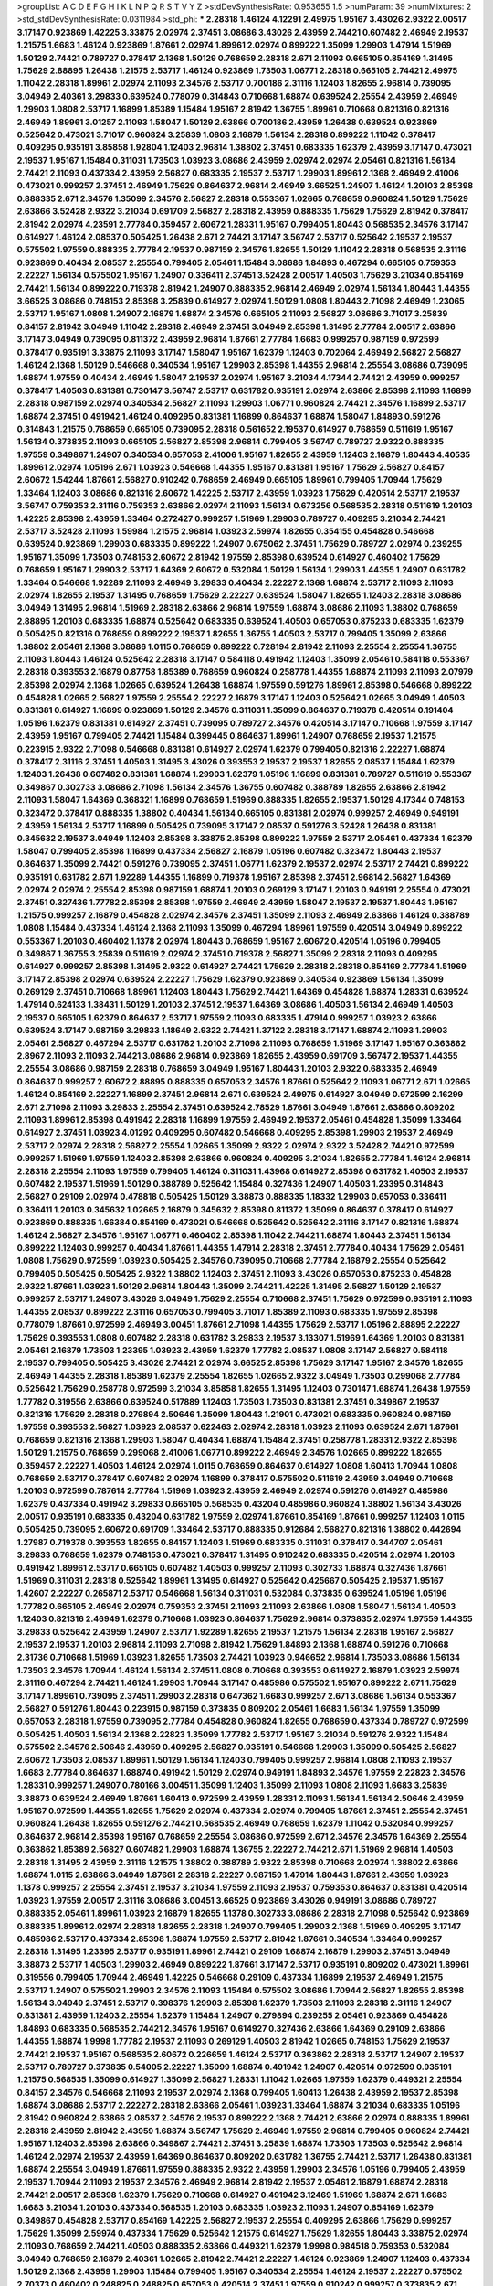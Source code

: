 >groupList:
A C D E F G H I K L
N P Q R S T V Y Z 
>stdDevSynthesisRate:
0.953655 1.5 
>numParam:
39
>numMixtures:
2
>std_stdDevSynthesisRate:
0.0311984
>std_phi:
***
2.28318 1.46124 4.12291 2.49975 1.95167 3.43026 2.9322 2.00517 3.17147 0.923869
1.42225 3.33875 2.02974 2.37451 3.08686 3.43026 2.43959 2.74421 0.607482 2.46949
2.19537 1.21575 1.6683 1.46124 0.923869 1.87661 2.02974 1.89961 2.02974 0.899222
1.35099 1.29903 1.47914 1.51969 1.50129 2.74421 0.789727 0.378417 2.1368 1.50129
0.768659 2.28318 2.671 2.11093 0.665105 0.854169 1.31495 1.75629 2.88895 1.26438
1.21575 2.53717 1.46124 0.923869 1.73503 1.06771 2.28318 0.665105 2.74421 2.49975
1.11042 2.28318 1.89961 2.02974 2.11093 2.34576 2.53717 0.700186 2.31116 1.12403
1.82655 2.96814 0.739095 3.04949 2.40361 3.29833 0.639524 0.778079 0.314843 0.710668
1.68874 0.639524 2.25554 2.43959 2.46949 1.29903 1.0808 2.53717 1.16899 1.85389
1.15484 1.95167 2.81942 1.36755 1.89961 0.710668 0.821316 0.821316 2.46949 1.89961
3.01257 2.11093 1.58047 1.50129 2.63866 0.700186 2.43959 1.26438 0.639524 0.923869
0.525642 0.473021 3.71017 0.960824 3.25839 1.0808 2.16879 1.56134 2.28318 0.899222
1.11042 0.378417 0.409295 0.935191 3.85858 1.92804 1.12403 2.96814 1.38802 2.37451
0.683335 1.62379 2.43959 3.17147 0.473021 2.19537 1.95167 1.15484 0.311031 1.73503
1.03923 3.08686 2.43959 2.02974 2.02974 2.05461 0.821316 1.56134 2.74421 2.11093
0.437334 2.43959 2.56827 0.683335 2.19537 2.53717 1.29903 1.89961 2.1368 2.46949
2.41006 0.473021 0.999257 2.37451 2.46949 1.75629 0.864637 2.96814 2.46949 3.66525
1.24907 1.46124 1.20103 2.85398 0.888335 2.671 2.34576 1.35099 2.34576 2.56827
2.28318 0.553367 1.02665 0.768659 0.960824 1.50129 1.75629 2.63866 3.52428 2.9322
3.21034 0.691709 2.56827 2.28318 2.43959 0.888335 1.75629 1.75629 2.81942 0.378417
2.81942 2.02974 4.23591 2.77784 0.359457 2.60672 1.28331 1.95167 0.799405 1.80443
0.568535 2.34576 3.17147 0.614927 1.46124 2.08537 0.505425 1.26438 2.671 2.74421
3.17147 3.56747 2.53717 0.525642 2.19537 2.19537 0.575502 1.97559 0.888335 2.77784
2.19537 0.987159 2.34576 1.82655 1.50129 1.11042 2.28318 0.568535 2.31116 0.923869
0.40434 2.08537 2.25554 0.799405 2.05461 1.15484 3.08686 1.84893 0.467294 0.665105
0.759353 2.22227 1.56134 0.575502 1.95167 1.24907 0.336411 2.37451 3.52428 2.00517
1.40503 1.75629 3.21034 0.854169 2.74421 1.56134 0.899222 0.719378 2.81942 1.24907
0.888335 2.96814 2.46949 2.02974 1.56134 1.80443 1.44355 3.66525 3.08686 0.748153
2.85398 3.25839 0.614927 2.02974 1.50129 1.0808 1.80443 2.71098 2.46949 1.23065
2.53717 1.95167 1.0808 1.24907 2.16879 1.68874 2.34576 0.665105 2.11093 2.56827
3.08686 3.71017 3.25839 0.84157 2.81942 3.04949 1.11042 2.28318 2.46949 2.37451
3.04949 2.85398 1.31495 2.77784 2.00517 2.63866 3.17147 3.04949 0.739095 0.811372
2.43959 2.96814 1.87661 2.77784 1.6683 0.999257 0.987159 0.972599 0.378417 0.935191
3.33875 2.11093 3.17147 1.58047 1.95167 1.62379 1.12403 0.702064 2.46949 2.56827
2.56827 1.46124 2.1368 1.50129 0.546668 0.340534 1.95167 1.29903 2.85398 1.44355
2.96814 2.25554 3.08686 0.739095 1.68874 1.97559 0.40434 2.46949 1.58047 2.19537
2.02974 1.95167 3.21034 4.17344 2.74421 2.43959 0.999257 0.378417 1.40503 0.831381
0.730147 3.56747 2.53717 0.631782 0.935191 2.02974 2.63866 2.85398 2.11093 1.16899
2.28318 0.987159 2.02974 0.340534 2.56827 2.11093 1.29903 1.06771 0.960824 2.74421
2.34576 1.16899 2.53717 1.68874 2.37451 0.491942 1.46124 0.409295 0.831381 1.16899
0.864637 1.68874 1.58047 1.84893 0.591276 0.314843 1.21575 0.768659 0.665105 0.739095
2.28318 0.561652 2.19537 0.614927 0.768659 0.511619 1.95167 1.56134 0.373835 2.11093
0.665105 2.56827 2.85398 2.96814 0.799405 3.56747 0.789727 2.9322 0.888335 1.97559
0.349867 1.24907 0.340534 0.657053 2.41006 1.95167 1.82655 2.43959 1.12403 2.16879
1.80443 4.40535 1.89961 2.02974 1.05196 2.671 1.03923 0.546668 1.44355 1.95167
0.831381 1.95167 1.75629 2.56827 0.84157 2.60672 1.54244 1.87661 2.56827 0.910242
0.768659 2.46949 0.665105 1.89961 0.799405 1.70944 1.75629 1.33464 1.12403 3.08686
0.821316 2.60672 1.42225 2.53717 2.43959 1.03923 1.75629 0.420514 2.53717 2.19537
3.56747 0.759353 2.31116 0.759353 2.63866 2.02974 2.11093 1.56134 0.673256 0.568535
2.28318 0.511619 1.20103 1.42225 2.85398 2.43959 1.33464 0.272427 0.999257 1.51969
1.29903 0.789727 0.409295 3.21034 2.74421 2.53717 3.52428 2.11093 1.59984 1.21575
2.96814 1.03923 2.59974 1.82655 0.354155 0.454828 0.546668 0.639524 0.923869 1.29903
0.683335 0.899222 1.24907 0.675062 2.37451 1.75629 0.789727 2.02974 0.239255 1.95167
1.35099 1.73503 0.748153 2.60672 2.81942 1.97559 2.85398 0.639524 0.614927 0.460402
1.75629 0.768659 1.95167 1.29903 2.53717 1.64369 2.60672 0.532084 1.50129 1.56134
1.29903 1.44355 1.24907 0.631782 1.33464 0.546668 1.92289 2.11093 2.46949 3.29833
0.40434 2.22227 2.1368 1.68874 2.53717 2.11093 2.11093 2.02974 1.82655 2.19537
1.31495 0.768659 1.75629 2.22227 0.639524 1.58047 1.82655 1.12403 2.28318 3.08686
3.04949 1.31495 2.96814 1.51969 2.28318 2.63866 2.96814 1.97559 1.68874 3.08686
2.11093 1.38802 0.768659 2.88895 1.20103 0.683335 1.68874 0.525642 0.683335 0.639524
1.40503 0.657053 0.875233 0.683335 1.62379 0.505425 0.821316 0.768659 0.899222 2.19537
1.82655 1.36755 1.40503 2.53717 0.799405 1.35099 2.63866 1.38802 2.05461 2.1368
3.08686 1.0115 0.768659 0.899222 0.728194 2.81942 2.11093 2.25554 2.25554 1.36755
2.11093 1.80443 1.46124 0.525642 2.28318 3.17147 0.584118 0.491942 1.12403 1.35099
2.05461 0.584118 0.553367 2.28318 0.393553 2.16879 0.87758 1.85389 0.768659 0.960824
0.258778 1.44355 1.68874 2.11093 2.11093 2.07979 2.85398 2.02974 2.1368 1.02665
0.639524 1.26438 1.68874 1.97559 0.591276 1.89961 2.85398 0.546668 0.899222 0.454828
1.02665 2.56827 1.97559 2.25554 2.22227 2.16879 3.17147 1.12403 0.525642 1.02665
3.04949 1.40503 0.831381 0.614927 1.16899 0.923869 1.50129 2.34576 0.311031 1.35099
0.864637 0.719378 0.420514 0.191404 1.05196 1.62379 0.831381 0.614927 2.37451 0.739095
0.789727 2.34576 0.420514 3.17147 0.710668 1.97559 3.17147 2.43959 1.95167 0.799405
2.74421 1.15484 0.399445 0.864637 1.89961 1.24907 0.768659 2.19537 1.21575 0.223915
2.9322 2.71098 0.546668 0.831381 0.614927 2.02974 1.62379 0.799405 0.821316 2.22227
1.68874 0.378417 2.31116 2.37451 1.40503 1.31495 3.43026 0.393553 2.19537 2.19537
1.82655 2.08537 1.15484 1.62379 1.12403 1.26438 0.607482 0.831381 1.68874 1.29903
1.62379 1.05196 1.16899 0.831381 0.789727 0.511619 0.553367 0.349867 0.302733 3.08686
2.71098 1.56134 2.34576 1.36755 0.607482 0.388789 1.82655 2.63866 2.81942 2.11093
1.58047 1.64369 0.368321 1.16899 0.768659 1.51969 0.888335 1.82655 2.19537 1.50129
4.17344 0.748153 0.323472 0.378417 0.888335 1.38802 0.40434 1.56134 0.665105 0.831381
2.02974 0.999257 2.46949 0.949191 2.43959 1.56134 2.53717 1.16899 0.505425 0.739095
3.17147 2.08537 0.591276 3.52428 1.26438 0.831381 0.345632 2.19537 3.04949 1.12403
2.85398 3.33875 2.85398 0.899222 1.97559 2.53717 2.05461 0.437334 1.62379 1.58047
0.799405 2.85398 1.16899 0.437334 2.56827 2.16879 1.05196 0.607482 0.323472 1.80443
2.19537 0.864637 1.35099 2.74421 0.591276 0.739095 2.37451 1.06771 1.62379 2.19537
2.02974 2.53717 2.74421 0.899222 0.935191 0.631782 2.671 1.92289 1.44355 1.16899
0.719378 1.95167 2.85398 2.37451 2.96814 2.56827 1.64369 2.02974 2.02974 2.25554
2.85398 0.987159 1.68874 1.20103 0.269129 3.17147 1.20103 0.949191 2.25554 0.473021
2.37451 0.327436 1.77782 2.85398 2.85398 1.97559 2.46949 2.43959 1.58047 2.19537
2.19537 1.80443 1.95167 1.21575 0.999257 2.16879 0.454828 2.02974 2.34576 2.37451
1.35099 2.11093 2.46949 2.63866 1.46124 0.388789 1.0808 1.15484 0.437334 1.46124
2.1368 2.11093 1.35099 0.467294 1.89961 1.97559 0.420514 3.04949 0.899222 0.553367
1.20103 0.460402 1.1378 2.02974 1.80443 0.768659 1.95167 2.60672 0.420514 1.05196
0.799405 0.349867 1.36755 3.25839 0.511619 2.02974 2.37451 0.719378 2.56827 1.35099
2.28318 2.11093 0.409295 0.614927 0.999257 2.85398 1.31495 2.9322 0.614927 2.74421
1.75629 2.28318 2.28318 0.854169 2.77784 1.51969 3.17147 2.85398 2.02974 0.639524
2.22227 1.75629 1.62379 0.923869 0.340534 0.923869 1.56134 1.35099 0.269129 2.37451
0.710668 1.89961 1.12403 1.80443 1.75629 2.74421 1.64369 0.454828 1.68874 1.28331
0.639524 1.47914 0.624133 1.38431 1.50129 1.20103 2.37451 2.19537 1.64369 3.08686
1.40503 1.56134 2.46949 1.40503 2.19537 0.665105 1.62379 0.864637 2.53717 1.97559
2.11093 0.683335 1.47914 0.999257 1.03923 2.63866 0.639524 3.17147 0.987159 3.29833
1.18649 2.9322 2.74421 1.37122 2.28318 3.17147 1.68874 2.11093 1.29903 2.05461
2.56827 0.467294 2.53717 0.631782 1.20103 2.71098 2.11093 0.768659 1.51969 3.17147
1.95167 0.363862 2.8967 2.11093 2.11093 2.74421 3.08686 2.96814 0.923869 1.82655
2.43959 0.691709 3.56747 2.19537 1.44355 2.25554 3.08686 0.987159 2.28318 0.768659
3.04949 1.95167 1.80443 1.20103 2.9322 0.683335 2.46949 0.864637 0.999257 2.60672
2.88895 0.888335 0.657053 2.34576 1.87661 0.525642 2.11093 1.06771 2.671 1.02665
1.46124 0.854169 2.22227 1.16899 2.37451 2.96814 2.671 0.639524 2.49975 0.614927
3.04949 0.972599 2.16299 2.671 2.71098 2.11093 3.29833 2.25554 2.37451 0.639524
2.78529 1.87661 3.04949 1.87661 2.63866 0.809202 2.11093 1.89961 2.85398 0.491942
2.28318 1.16899 1.97559 2.46949 2.19537 2.05461 0.454828 1.35099 1.33464 0.614927
2.37451 1.03923 4.01292 0.409295 0.607482 0.546668 0.409295 2.85398 1.29903 2.19537
2.46949 2.53717 2.02974 2.28318 2.56827 2.25554 1.02665 1.35099 2.9322 2.02974
2.9322 3.52428 2.74421 0.972599 0.999257 1.51969 1.97559 1.12403 2.85398 2.63866
0.960824 0.409295 3.21034 1.82655 2.77784 1.46124 2.96814 2.28318 2.25554 2.11093
1.97559 0.799405 1.46124 0.311031 1.43968 0.614927 2.85398 0.631782 1.40503 2.19537
0.607482 2.19537 1.51969 1.50129 0.388789 0.525642 1.15484 0.327436 1.24907 1.40503
1.23395 0.314843 2.56827 0.29109 2.02974 0.478818 0.505425 1.50129 3.38873 0.888335
1.18332 1.29903 0.657053 0.336411 0.336411 1.20103 0.345632 1.02665 2.16879 0.345632
2.85398 0.811372 1.35099 0.864637 0.378417 0.614927 0.923869 0.888335 1.66384 0.854169
0.473021 0.546668 0.525642 0.525642 2.31116 3.17147 0.821316 1.68874 1.46124 2.56827
2.34576 1.95167 1.06771 0.460402 2.85398 1.11042 2.74421 1.68874 1.80443 2.37451
1.56134 0.899222 1.12403 0.999257 0.40434 1.87661 1.44355 1.47914 2.28318 2.37451
2.77784 0.40434 1.75629 2.05461 1.0808 1.75629 0.972599 1.03923 0.505425 2.34576
0.739095 0.710668 2.77784 2.16879 2.25554 0.525642 0.799405 0.505425 0.505425 2.9322
1.38802 1.12403 2.37451 2.11093 3.43026 0.657053 0.875233 0.454828 2.9322 1.87661
1.03923 1.50129 2.96814 1.80443 1.35099 2.74421 1.42225 1.31495 2.56827 1.50129
2.19537 0.999257 2.53717 1.24907 3.43026 3.04949 1.75629 2.25554 0.710668 2.37451
1.75629 0.972599 0.935191 2.11093 1.44355 2.08537 0.899222 2.31116 0.657053 0.799405
3.71017 1.85389 2.11093 0.683335 1.97559 2.85398 0.778079 1.87661 0.972599 2.46949
3.00451 1.87661 2.71098 1.44355 1.75629 2.53717 1.05196 2.88895 2.22227 1.75629
0.393553 1.0808 0.607482 2.28318 0.631782 3.29833 2.19537 3.13307 1.51969 1.64369
1.20103 0.831381 2.05461 2.16879 1.73503 1.23395 1.03923 2.43959 1.62379 1.77782
2.08537 1.0808 3.17147 2.56827 0.584118 2.19537 0.799405 0.505425 3.43026 2.74421
2.02974 3.66525 2.85398 1.75629 3.17147 1.95167 2.34576 1.82655 2.46949 1.44355
2.28318 1.85389 1.62379 2.25554 1.82655 1.02665 2.9322 3.04949 1.73503 0.299068
2.77784 0.525642 1.75629 0.258778 0.972599 3.21034 3.85858 1.82655 1.31495 1.12403
0.730147 1.68874 1.26438 1.97559 1.77782 0.319556 2.63866 0.639524 0.517889 1.12403
1.73503 1.73503 0.831381 2.37451 0.349867 2.19537 0.821316 1.75629 2.28318 0.279894
2.50646 1.35099 1.80443 1.21901 0.473021 0.683335 0.960824 0.987159 1.97559 0.393553
2.56827 1.03923 2.08537 0.622463 2.02974 2.28318 1.03923 2.11093 0.639524 2.671
1.87661 0.768659 0.821316 2.1368 1.29903 1.58047 0.40434 1.68874 1.15484 2.37451
0.258778 1.28331 2.9322 2.85398 1.50129 1.21575 0.768659 0.299068 2.41006 1.06771
0.899222 2.46949 2.34576 1.02665 0.899222 1.82655 0.359457 2.22227 1.40503 1.46124
2.02974 1.0115 0.768659 0.864637 0.614927 1.0808 1.60413 1.70944 1.0808 0.768659
2.53717 0.378417 0.607482 2.02974 1.16899 0.378417 0.575502 0.511619 2.43959 3.04949
0.710668 1.20103 0.972599 0.787614 2.77784 1.51969 1.03923 2.43959 2.46949 2.02974
0.591276 0.614927 0.485986 1.62379 0.437334 0.491942 3.29833 0.665105 0.568535 0.43204
0.485986 0.960824 1.38802 1.56134 3.43026 2.00517 0.935191 0.683335 0.43204 0.631782
1.97559 2.02974 1.87661 0.854169 1.87661 0.999257 1.12403 1.0115 0.505425 0.739095
2.60672 0.691709 1.33464 2.53717 0.888335 0.912684 2.56827 0.821316 1.38802 0.442694
1.27987 0.719378 0.393553 1.82655 0.84157 1.12403 1.51969 0.683335 0.311031 0.378417
0.344707 2.05461 3.29833 0.768659 1.62379 0.748153 0.473021 0.378417 1.31495 0.910242
0.683335 0.420514 2.02974 1.20103 0.491942 1.89961 2.53717 0.665105 0.607482 1.40503
0.999257 2.11093 0.302733 1.68874 0.327436 1.87661 1.51969 0.311031 2.28318 0.525642
1.89961 1.31495 0.614927 0.525642 0.425667 0.505425 2.19537 1.95167 1.42607 2.22227
0.265871 2.53717 0.546668 1.56134 0.311031 0.532084 0.373835 0.639524 1.05196 1.05196
1.77782 0.665105 2.46949 2.02974 0.759353 2.37451 2.11093 2.11093 2.63866 1.0808
1.58047 1.56134 1.40503 1.12403 0.821316 2.46949 1.62379 0.710668 1.03923 0.864637
1.75629 2.96814 0.373835 2.02974 1.97559 1.44355 3.29833 0.525642 2.43959 1.24907
2.53717 1.92289 1.82655 2.19537 1.21575 1.56134 2.28318 1.95167 2.56827 2.19537
2.19537 1.20103 2.96814 2.11093 2.71098 2.81942 1.75629 1.84893 2.1368 1.68874
0.591276 0.710668 2.31736 0.710668 1.51969 1.03923 1.82655 1.73503 2.74421 1.03923
0.946652 2.96814 1.73503 3.08686 1.56134 1.73503 2.34576 1.70944 1.46124 1.56134
2.37451 1.0808 0.710668 0.393553 0.614927 2.16879 1.03923 2.59974 2.31116 0.467294
2.74421 1.46124 1.29903 1.70944 3.17147 0.485986 0.575502 1.95167 0.899222 2.671
1.75629 3.17147 1.89961 0.739095 2.37451 1.29903 2.28318 0.647362 1.6683 0.999257
2.671 3.08686 1.56134 0.553367 2.56827 0.591276 1.80443 0.223915 0.987159 0.373835
0.809202 2.05461 1.6683 1.56134 1.97559 1.35099 0.657053 2.28318 1.97559 0.739095
2.77784 0.454828 0.960824 1.82655 0.768659 0.437334 0.789727 0.972599 0.505425 1.40503
1.56134 2.1368 2.22823 1.35099 1.77782 2.53717 1.95167 3.21034 0.591276 2.9322
1.15484 0.575502 2.34576 2.50646 2.43959 0.409295 2.56827 0.935191 0.546668 1.29903
1.35099 0.505425 2.56827 2.60672 1.73503 2.08537 1.89961 1.50129 1.56134 1.12403
0.799405 0.999257 2.96814 1.0808 2.11093 2.19537 1.6683 2.77784 0.864637 1.68874
0.491942 1.50129 2.02974 0.949191 1.84893 2.34576 1.97559 2.22823 2.34576 1.28331
0.999257 1.24907 0.780166 3.00451 1.35099 1.12403 1.35099 2.11093 1.0808 2.11093
1.6683 3.25839 3.38873 0.639524 2.46949 1.87661 1.60413 0.972599 2.43959 1.28331
2.11093 1.56134 1.56134 2.50646 2.43959 1.95167 0.972599 1.44355 1.82655 1.75629
2.02974 0.437334 2.02974 0.799405 1.87661 2.37451 2.25554 2.37451 0.960824 1.26438
1.82655 0.591276 2.74421 0.568535 2.46949 0.768659 1.62379 1.11042 0.532084 0.999257
0.864637 2.96814 2.85398 1.95167 0.768659 2.25554 3.08686 0.972599 2.671 2.34576
2.34576 1.64369 2.25554 0.363862 1.85389 2.56827 0.607482 1.29903 1.68874 1.36755
2.22227 2.74421 2.671 1.51969 2.96814 1.40503 2.28318 1.31495 2.43959 2.31116
1.21575 1.38802 0.388789 2.9322 2.85398 0.710668 2.02974 1.38802 2.63866 1.68874
1.0115 2.63866 3.04949 1.87661 2.28318 2.22227 0.987159 1.47914 1.80443 1.87661
2.43959 1.03923 1.1378 0.999257 2.25554 2.37451 2.19537 3.21034 1.97559 2.11093
2.19537 0.759353 0.864637 0.831381 0.420514 1.03923 1.97559 2.00517 2.31116 3.08686
3.00451 3.66525 0.923869 3.43026 0.949191 3.08686 0.789727 0.888335 2.05461 1.89961
1.03923 2.16879 1.82655 1.1378 0.302733 3.08686 2.28318 2.71098 0.525642 0.923869
0.888335 1.89961 2.02974 2.28318 1.82655 2.28318 1.24907 0.799405 1.29903 2.1368
1.51969 0.409295 3.17147 0.485986 2.53717 0.437334 2.85398 1.68874 1.97559 2.53717
2.81942 1.87661 0.340534 1.33464 0.999257 2.28318 1.31495 1.23395 2.53717 0.935191
1.89961 2.74421 0.29109 1.68874 2.16879 1.29903 2.37451 3.04949 3.38873 2.53717
1.40503 1.29903 2.46949 0.899222 1.87661 3.17147 2.53717 0.935191 0.809202 0.473021
1.89961 0.319556 0.799405 1.70944 2.46949 1.42225 0.546668 0.29109 0.437334 1.16899
2.19537 2.46949 1.21575 2.53717 1.24907 0.575502 1.29903 2.34576 2.11093 1.15484
0.575502 3.08686 1.70944 2.56827 1.82655 2.85398 1.56134 3.04949 2.37451 2.53717
0.398376 1.29903 2.85398 1.62379 1.73503 2.11093 2.28318 2.31116 1.24907 0.831381
2.43959 1.12403 2.25554 1.62379 1.15484 1.24907 0.279894 0.239255 2.05461 0.923869
0.454828 1.84893 0.683335 0.568535 2.74421 2.34576 1.95167 0.614927 0.327436 2.63866
1.64369 0.29109 2.63866 1.44355 1.68874 1.9998 1.77782 2.19537 2.11093 0.269129
1.40503 2.81942 1.02665 0.748153 1.75629 2.19537 2.74421 2.19537 1.95167 0.568535
2.60672 0.226659 1.46124 2.53717 0.363862 2.28318 2.53717 1.24907 2.19537 2.53717
0.789727 0.373835 0.54005 2.22227 1.35099 1.68874 0.491942 1.24907 0.420514 0.972599
0.935191 1.21575 0.568535 1.35099 0.614927 1.35099 2.56827 1.28331 1.11042 1.02665
1.97559 1.62379 0.449321 2.25554 0.84157 2.34576 0.546668 2.11093 2.19537 2.02974
2.1368 0.799405 1.60413 1.26438 2.43959 2.19537 2.85398 1.68874 3.08686 2.53717
2.22227 2.28318 2.63866 2.05461 1.03923 1.33464 1.68874 3.21034 0.683335 1.05196
2.81942 0.960824 2.63866 2.08537 2.34576 2.19537 0.899222 2.1368 2.74421 2.63866
2.02974 0.888335 1.89961 2.28318 2.43959 2.81942 2.43959 1.68874 3.56747 1.75629
2.46949 1.97559 2.96814 0.799405 0.960824 2.74421 1.95167 1.12403 2.85398 2.63866
0.349867 2.74421 2.37451 3.25839 1.68874 1.73503 1.73503 0.525642 2.96814 1.46124
2.02974 2.19537 2.43959 1.64369 0.864637 0.809202 0.631782 1.36755 2.74421 2.53717
1.26438 0.831381 1.68874 2.25554 3.04949 1.87661 1.97559 0.888335 2.9322 2.43959
1.29903 2.34576 1.05196 0.799405 2.43959 2.19537 1.70944 2.11093 2.19537 2.34576
2.46949 2.96814 2.81942 2.19537 2.05461 2.16879 1.68874 2.28318 2.74421 2.00517
2.85398 1.62379 1.75629 0.710668 0.614927 0.491942 3.12469 1.51969 1.68874 2.671
1.6683 1.6683 3.21034 1.20103 0.437334 0.568535 1.20103 0.683335 1.03923 2.11093
1.24907 0.854169 1.62379 0.349867 0.454828 2.53717 0.854169 1.42225 2.56827 2.19537
2.25554 0.409295 2.63866 1.75629 0.999257 1.75629 1.35099 2.59974 0.437334 1.75629
0.525642 1.21575 0.614927 1.75629 1.82655 1.80443 3.33875 2.02974 2.11093 0.768659
2.74421 1.40503 0.888335 2.63866 0.449321 1.62379 1.9998 0.984518 0.759353 0.532084
3.04949 0.768659 2.16879 2.40361 1.02665 2.81942 2.74421 2.22227 1.46124 0.923869
1.24907 1.12403 0.437334 1.50129 2.1368 2.43959 1.29903 1.15484 0.799405 1.95167
0.340534 2.25554 1.46124 2.19537 2.22227 0.575502 2.70373 0.460402 0.248825 0.248825
0.657053 0.420514 2.37451 1.97559 0.910242 0.999257 0.373835 2.671 2.56827 2.85398
2.46949 0.349867 2.05461 0.323472 0.831381 2.53717 0.584118 1.64369 0.768659 1.44355
0.987159 0.665105 0.739095 0.899222 1.12403 2.16879 0.719378 0.363862 1.24907 2.43959
1.29903 2.46949 1.97559 0.622463 1.46124 0.821316 2.02974 1.26438 0.888335 2.43959
2.53717 2.02974 0.388789 0.420514 0.854169 0.230052 1.51969 1.31495 1.56134 2.96814
0.768659 1.31495 2.19537 1.95167 1.80443 1.87661 1.62379 1.75629 0.437334 1.35099
1.46124 1.15484 2.50646 2.19537 2.1368 1.97559 0.485986 3.52428 1.80443 2.11093
1.97559 0.799405 0.442694 1.92804 2.85398 1.75629 1.75629 0.987159 0.575502 1.62379
1.48311 2.9322 0.473021 1.15484 1.11042 2.56827 2.671 1.82655 2.56827 2.74421
1.73503 2.63866 2.53717 2.56827 2.46949 1.95167 2.11093 1.51969 0.665105 1.56134
2.28318 3.38873 2.1368 0.665105 1.82655 3.96434 1.60413 1.38802 1.68874 2.46949
1.26438 2.88895 2.74421 1.82655 1.29903 0.332338 1.46124 1.9998 2.37451 0.409295
0.393553 1.03923 2.16879 0.843827 1.87661 0.323472 0.591276 0.511619 2.74421 2.53717
1.56134 1.68874 0.553367 2.63866 0.473021 0.719378 1.31495 4.01292 1.46124 1.73503
2.19537 1.95167 1.35099 1.42225 2.96814 2.53717 1.89961 0.614927 0.691709 2.46949
2.37451 2.28318 2.02974 2.08537 2.96814 0.363862 2.28318 2.28318 0.888335 1.82655
2.53717 1.31495 2.34576 0.525642 2.19537 0.864637 0.425667 2.34576 2.74421 0.279894
2.60672 1.51969 2.63866 2.53717 0.598522 0.739095 1.28331 0.960824 3.17147 0.420514
1.95167 1.80443 1.15484 1.24907 2.34576 1.44355 3.00451 2.34576 1.77782 2.63866
2.22227 1.12403 2.34576 3.04949 2.34576 0.359457 3.04949 1.38802 0.739095 0.768659
0.888335 0.349867 0.363862 0.598522 0.854169 1.14085 0.960824 0.768659 0.378417 0.831381
1.35099 1.11042 1.87661 1.02665 1.26438 2.16879 0.43204 1.03923 2.22227 0.691709
2.37451 2.63866 2.25554 1.95167 1.56134 1.75629 0.568535 1.97559 2.19537 1.62379
0.575502 2.16879 1.20103 2.671 1.89961 2.34576 1.40503 1.44355 1.75629 3.21034
2.63866 1.87661 1.56134 2.53717 0.888335 0.739095 1.95167 3.56747 2.02974 2.37451
1.0115 1.46124 3.33875 2.02974 3.71017 2.19537 0.491942 0.710668 2.43959 2.77784
2.53717 2.37451 0.223915 1.24907 2.43959 2.16879 0.442694 1.95167 1.28331 0.910242
0.657053 1.0115 2.02974 1.82655 1.75629 1.50129 0.999257 2.19537 1.80443 0.568535
2.43959 0.999257 2.34576 2.19537 0.960824 1.82655 2.37451 3.08686 1.51969 0.665105
3.33875 2.02974 1.40503 2.63866 2.08537 0.299068 2.9322 2.1368 2.11093 2.85398
0.831381 2.53717 1.29903 1.70944 1.56134 3.08686 1.16899 1.12403 3.43026 1.16899
3.56747 3.56747 2.81942 2.37451 3.25839 3.04949 2.78529 1.29903 1.38802 2.63866
0.546668 1.40503 0.657053 2.46949 0.614927 2.05461 1.40503 1.97559 0.614927 2.28318
0.454828 0.719378 0.420514 1.87661 0.179132 1.92289 2.02974 3.13307 2.63866 0.899222
2.37451 1.11042 2.37451 2.81942 1.15484 1.82655 2.11093 1.89961 0.799405 1.56134
3.08686 1.87661 0.999257 3.43026 1.64369 3.08686 2.53717 2.22227 1.11042 2.02974
2.96814 2.9322 2.00517 2.28318 1.82655 3.29833 2.25554 3.04949 1.36755 3.08686
2.28318 1.09404 2.28318 1.33464 2.05461 3.04949 3.04949 0.960824 2.43959 3.17147
0.491942 1.58047 1.95167 0.875233 0.491942 1.03923 0.710668 0.899222 1.68874 0.485986
0.591276 0.639524 0.864637 0.748153 1.54244 1.20103 1.95167 2.41006 1.46124 2.16299
2.28318 2.74421 2.77784 2.88895 2.63866 2.28318 1.28331 2.63866 1.68874 1.24907
1.0115 2.08537 2.671 2.63866 0.748153 1.05196 2.28318 0.332338 1.56134 0.491942
1.80443 1.92289 1.89961 0.854169 0.799405 2.671 1.68874 1.58047 1.51969 4.01292
0.276505 0.575502 1.38802 0.442694 0.279894 2.78529 2.02974 0.719378 1.20103 3.04949
0.768659 1.26438 0.864637 1.75629 1.84893 1.09404 1.16899 0.614927 1.80443 0.683335
1.68874 1.56134 1.89961 0.888335 0.831381 0.265871 0.639524 0.473021 2.28318 0.622463
2.63866 1.35099 2.25554 0.799405 1.02665 0.946652 1.35099 0.467294 0.449321 0.710668
0.639524 0.499306 2.11093 0.923869 2.1368 1.82655 1.70944 2.34576 0.491942 0.683335
2.74421 1.56134 1.36755 0.340534 0.393553 2.34576 0.702064 2.43959 0.29109 3.04949
2.85398 1.46124 2.11093 2.31116 0.363862 0.665105 2.28318 0.683335 0.425667 1.56134
2.81942 2.46949 0.505425 0.631782 1.70944 0.302733 0.631782 1.47914 1.77782 0.600128
1.89961 1.50129 2.43959 1.68874 1.60413 1.37122 0.639524 2.02974 0.673256 1.51969
0.665105 2.60672 2.25554 1.0808 1.95167 1.16899 1.80443 1.56134 1.35099 0.584118
1.62379 2.71098 1.40503 2.05461 1.24907 0.730147 2.85398 0.864637 0.261949 0.40434
0.789727 0.864637 0.437334 2.53717 2.02974 0.739095 1.20103 2.11093 0.768659 0.525642
0.768659 2.28318 1.51969 1.46124 0.821316 2.25554 1.82655 2.74421 0.691709 1.68874
2.671 1.75629 2.24951 1.31495 3.08686 0.999257 2.19537 3.08686 2.19537 1.11042
2.02974 1.87159 0.388789 0.505425 0.691709 1.20103 1.97559 1.82655 1.95167 1.11042
1.97559 2.11093 1.56134 2.53717 1.89961 2.28318 2.11093 2.25554 2.37451 1.6683
2.43959 0.467294 1.44355 1.89961 0.336411 1.06771 0.437334 2.63866 1.21575 1.35099
3.29833 2.02974 1.15484 1.75629 2.22227 0.923869 2.05461 2.11093 1.75629 2.74421
1.16899 0.299068 0.614927 2.28318 1.82655 2.11093 1.75629 0.935191 0.40434 0.923869
0.359457 2.28318 2.28318 0.639524 0.420514 1.84893 0.393553 1.03923 1.44355 0.657053
0.505425 1.35099 0.923869 2.53717 0.710668 1.75629 3.08686 2.28318 2.37451 2.56827
2.19537 1.28331 0.778079 2.31116 2.63866 1.87661 2.02974 2.00517 1.38802 1.80443
2.9322 2.28318 0.393553 1.29903 0.639524 1.21575 1.46124 2.81942 1.26438 1.95167
2.28318 2.85398 1.15484 2.11093 0.864637 2.19537 2.19537 2.43959 2.19537 2.81942
2.28318 2.63866 0.923869 2.34576 2.25554 2.28318 2.28318 1.80443 1.35099 0.302733
1.12403 2.34576 0.799405 2.671 3.08686 0.287566 2.1368 2.53717 2.19537 0.683335
1.44355 1.20103 0.854169 1.58047 1.03923 0.442694 1.15484 0.665105 1.16899 0.383054
2.43959 0.960824 1.11042 1.33464 1.11042 0.511619 0.591276 2.74421 2.78529 0.591276
2.37451 1.15484 0.409295 0.864637 0.373835 0.467294 1.62379 1.24907 1.97559 2.28318
0.449321 1.26438 2.46949 0.491942 2.34576 0.420514 1.1378 0.789727 0.478818 2.63866
0.657053 0.591276 0.454828 1.0808 1.12403 2.37451 3.21034 1.64369 0.437334 1.95167
0.710668 2.85398 0.454828 2.11093 2.25554 1.38802 0.739095 1.20103 1.38802 2.53717
0.639524 0.665105 0.935191 1.89961 1.0808 0.821316 0.691709 1.21575 0.251874 1.31495
2.11093 0.420514 1.95167 0.354155 2.25554 2.43959 0.923869 0.215303 1.24907 0.568535
1.31495 2.56827 0.519278 2.28318 2.56827 2.56827 0.319556 2.46949 0.393553 1.95167
1.44355 0.319556 2.02974 1.75629 1.82655 0.691709 1.29903 0.299068 0.354155 0.349867
3.29833 1.89961 1.95167 1.64369 2.34576 1.51969 2.19537 0.546668 1.50129 0.575502
2.56827 1.75629 0.949191 1.68874 0.673256 2.19537 2.9322 1.77782 1.56134 1.87661
2.28318 0.546668 2.81942 0.657053 2.77784 2.37451 2.31736 0.691709 0.888335 1.12403
0.532084 1.62379 2.34576 3.52428 1.40503 2.19537 1.26438 2.63866 2.05461 1.87661
1.38802 2.37451 1.6683 2.63866 1.0808 2.19537 0.972599 0.454828 0.768659 0.497971
2.43959 1.12403 3.04949 0.437334 1.26438 2.11093 1.36755 3.25839 3.71017 0.553367
0.204516 1.62379 0.591276 0.561652 1.84893 0.639524 0.584118 1.82655 1.70944 0.899222
2.02974 2.43959 2.28318 1.15484 1.0808 1.64369 1.70944 1.68874 1.16899 0.730147
0.614927 1.59984 0.388789 0.373835 2.34576 2.34576 2.1368 0.639524 2.63866 0.467294
1.73503 2.46949 0.831381 4.12291 2.81942 0.987159 2.671 2.85398 2.19537 1.62379
3.81186 1.97559 1.11042 0.683335 2.19537 2.53717 1.9998 2.71098 3.08686 1.97559
1.27987 3.25839 0.768659 0.473021 2.11093 1.06771 1.21575 2.19537 0.960824 2.28318
1.29903 2.9322 0.43204 1.46124 3.08686 1.31495 2.60672 0.349867 1.89961 1.73503
1.87661 2.37451 1.53831 1.95167 0.768659 1.84893 2.28318 2.25554 1.54244 0.987159
0.739095 0.789727 0.691709 2.08537 1.44355 2.81942 2.43959 0.987159 1.85389 1.20103
2.85398 0.912684 0.349867 0.739095 0.683335 3.04949 3.85858 2.05461 2.85398 1.54244
3.00451 2.11093 1.56134 0.739095 0.739095 0.505425 2.56827 1.31495 2.11093 0.242187
3.04949 1.20103 3.17147 2.28318 2.56827 1.89961 3.08686 1.29903 0.420514 2.00517
2.34576 2.43959 0.538605 1.87661 1.15484 0.415423 1.97559 0.40434 2.06013 0.43204
0.437334 1.80443 1.58047 1.29903 0.831381 1.68874 0.768659 2.63866 1.12403 0.340534
0.935191 1.40503 1.68874 1.82655 0.757322 0.949191 1.38802 0.172242 2.63866 2.9322
0.799405 2.96814 2.25554 1.16899 2.9322 1.70944 1.16899 2.02974 1.03923 2.74421
1.58047 0.972599 0.373835 2.19537 0.683335 2.34576 2.19537 0.821316 0.314843 2.25554
3.29833 0.525642 2.28318 0.153123 1.75629 3.04949 1.11042 1.35099 3.52428 2.43959
2.63866 3.56747 0.935191 3.71017 2.9322 2.02974 3.04949 2.60672 0.546668 3.33875
1.1378 2.16879 2.74421 1.75629 2.46949 1.38802 0.864637 0.546668 0.665105 2.96814
0.665105 2.43959 2.16879 2.11093 1.75629 2.43959 2.56827 2.08537 1.11042 1.16899
3.81186 2.46949 2.78529 0.373835 0.691709 2.50646 2.37451 2.53717 0.532084 2.63866
1.21575 2.63866 0.568535 1.06771 1.87661 0.728194 1.02665 2.81942 1.97559 2.85398
2.28318 0.960824 3.04949 2.60672 0.415423 1.56134 1.58047 2.63866 1.64369 2.02974
0.467294 1.87661 1.40503 0.591276 0.349867 0.888335 0.649098 1.38802 2.74421 0.960824
0.665105 0.710668 1.03923 1.70944 0.420514 1.38802 1.21575 0.864637 0.987159 2.85398
0.265871 0.999257 2.02974 2.74421 2.85398 2.02974 0.831381 0.999257 0.799405 2.671
2.74421 2.34576 2.56827 0.276505 0.923869 0.683335 0.759353 1.97559 1.64369 0.631782
2.53717 2.53717 3.81186 1.23065 2.43959 1.44355 3.08686 1.64369 1.36755 1.50129
3.21034 0.532084 1.46124 0.778079 0.568535 0.987159 2.43959 1.16899 0.378417 0.491942
0.999257 0.511619 2.02974 1.82655 0.336411 1.89961 0.561652 3.21034 1.75629 0.923869
2.28318 0.568535 1.31495 0.691709 1.46124 1.75629 2.25554 2.50646 0.739095 1.11042
1.75629 1.87661 2.11093 1.26438 1.62379 2.74421 1.70944 0.665105 1.87661 1.68874
0.888335 2.37451 0.511619 1.75629 2.46949 2.02974 2.05461 1.82655 3.04949 1.29903
2.37451 2.49975 2.11093 1.06771 2.19537 0.960824 1.87661 2.46949 1.23395 2.46949
2.43959 2.16879 2.63866 1.92289 0.789727 3.04949 3.21034 0.821316 1.26438 1.11042
1.68874 0.923869 2.37451 2.9322 2.46949 0.657053 3.56747 2.81942 0.923869 2.11093
2.50646 0.207022 2.37451 1.89961 2.71098 2.43959 0.960824 0.923869 2.9322 0.388789
1.95167 0.568535 1.87661 1.26438 1.84893 1.95167 3.04949 0.888335 1.26438 2.671
3.17147 1.0808 2.60672 1.05196 1.29903 1.58047 0.561652 2.63866 1.70944 1.95167
0.748153 2.56827 2.28318 1.68874 2.19537 1.44355 0.425667 1.0808 2.53717 2.1368
0.279894 2.9322 3.21034 0.899222 1.0115 2.56827 3.17147 2.05461 1.75629 2.671
2.19537 2.28318 0.420514 2.74421 2.56827 0.591276 1.58047 2.85398 0.854169 0.854169
0.314843 2.9322 1.0808 1.75629 1.44355 1.68874 3.21034 0.591276 0.454828 0.561652
2.77784 1.16899 1.75629 1.03923 0.212696 1.50129 2.671 0.505425 0.960824 0.702064
3.17147 0.575502 1.89961 1.40503 1.15484 0.568535 0.639524 0.923869 0.349867 0.314843
1.97559 0.454828 0.799405 1.58047 2.60672 2.56827 3.08686 2.19537 2.671 1.33464
2.43959 0.473021 2.11093 1.46124 1.50129 0.854169 2.05461 0.999257 3.71017 0.821316
0.388789 0.505425 1.03923 1.56134 1.15484 0.425667 0.831381 2.9322 1.73503 2.25554
0.899222 3.04949 0.614927 1.97559 2.25554 0.888335 0.999257 0.378417 1.82655 2.02974
1.35099 1.80443 2.77784 0.888335 2.88895 2.9322 2.85398 1.21575 2.34576 0.821316
0.40434 2.28318 1.05196 1.56134 0.960824 2.74421 2.63866 2.96814 1.11042 2.37451
2.53717 1.42225 0.568535 1.62379 2.63866 1.64369 2.43959 1.97559 1.03923 0.517889
1.70944 0.854169 1.75629 0.730147 0.710668 1.62379 2.71098 1.26438 2.46949 1.58047
1.95167 1.24907 1.21575 1.09698 2.74421 0.373835 1.66384 1.0808 2.34576 2.53717
1.16899 1.64369 0.279894 1.03923 1.97559 2.60672 2.9322 1.40503 2.37451 0.675062
1.87661 3.08686 2.28318 1.46124 3.08686 2.19537 2.19537 3.29833 1.0115 1.02665
2.74421 2.671 3.17147 0.739095 0.739095 1.46124 3.81186 3.08686 2.9322 2.74421
3.43026 2.14253 1.44355 1.75629 0.799405 1.24907 3.52428 0.420514 0.864637 0.40434
1.40503 2.02974 0.525642 0.999257 1.82655 0.972599 1.87661 0.831381 2.63866 2.00517
1.20103 2.22227 2.28318 3.29833 0.691709 0.999257 0.639524 2.85398 2.53717 0.888335
1.82655 1.16899 0.598522 1.0808 2.1368 1.42225 2.74421 1.16899 1.03923 1.35099
0.584118 0.739095 2.74421 2.1368 0.799405 0.719378 2.19537 1.12403 0.665105 1.97559
0.665105 0.568535 0.831381 0.373835 2.07979 2.71098 2.74421 1.80443 0.809202 2.9322
0.854169 1.12403 1.38802 0.691709 1.89961 2.96814 1.06771 0.639524 1.46124 1.50129
1.21575 1.58047 1.11042 1.51969 2.85398 2.00517 0.739095 0.899222 0.575502 0.553367
1.23065 1.50129 2.43959 0.665105 0.831381 1.87661 2.96814 1.15484 2.08537 1.24907
1.68874 0.999257 1.58047 0.999257 1.87661 0.575502 2.43959 1.38802 1.03923 2.00517
2.81942 0.739095 1.70944 0.384082 2.88895 0.546668 3.29833 0.591276 2.81942 1.18332
0.657053 1.56134 1.89961 1.97559 0.354155 0.54005 1.56134 2.41006 2.19537 2.28318
1.56134 1.62379 2.37451 1.29903 2.46949 2.63866 0.373835 1.33464 0.739095 2.9322
1.06771 1.56134 2.28318 1.12403 2.96814 1.03923 1.89961 2.25554 0.730147 2.43959
2.49975 2.71098 2.63866 2.16879 2.63866 2.02974 2.49975 1.46124 2.16879 0.923869
1.73503 2.96814 0.473021 2.46949 1.15484 2.53717 2.9322 0.768659 1.31495 0.831381
1.24907 1.24907 3.29833 2.34576 2.37451 1.40503 2.96814 1.64369 1.89961 2.19537
2.85398 2.63866 4.12291 0.420514 3.56747 1.06771 2.53717 1.95167 2.37451 1.35099
2.43959 2.60672 1.97559 2.05461 2.53717 2.28318 2.1368 3.17147 0.442694 2.31116
0.525642 0.923869 2.25554 2.96814 1.29903 2.63866 0.311031 2.53717 0.854169 2.05461
2.28318 1.77782 2.71098 0.230052 1.12403 1.35099 2.85398 0.683335 2.53717 1.44355
2.43959 2.63866 1.97559 1.12403 2.671 1.0808 2.02974 2.11093 1.28331 2.46949
0.888335 1.12403 1.6683 2.74421 2.19537 1.24907 1.62379 3.43026 0.960824 1.03923
1.95167 2.00517 2.63866 1.24907 2.02974 2.37451 2.671 1.24907 2.19537 0.768659
3.38873 1.82655 0.265871 0.525642 1.11042 2.63866 0.454828 1.68874 2.34576 0.437334
2.28318 2.43959 2.53717 1.15484 1.15484 0.631782 0.359457 0.478818 2.1368 0.854169
0.899222 1.12403 4.28783 2.19537 0.768659 2.96814 2.56827 1.29903 0.710668 0.899222
1.12403 0.888335 1.97559 0.831381 0.710668 2.71098 2.05461 2.22227 0.657053 0.54005
1.33464 2.02974 1.87661 1.75629 4.45934 1.56134 0.40434 2.81942 2.9322 1.87661
2.77784 1.70944 2.9322 1.36755 1.95167 0.525642 2.19537 2.1368 1.71402 2.96814
0.460402 0.739095 0.665105 1.95167 1.56134 1.03923 4.17344 2.9322 1.24907 2.31736
2.11093 3.17147 0.683335 1.89961 2.02974 2.74421 1.21575 2.43959 0.719378 0.639524
2.85398 2.77784 1.97559 0.561652 2.28318 3.04949 1.29903 2.37451 1.21575 0.768659
1.62379 2.02974 1.24907 2.1368 0.409295 0.584118 0.454828 0.719378 0.54005 1.70944
0.631782 1.0808 0.799405 0.949191 2.40361 1.80443 2.63866 1.89961 2.00517 0.960824
0.409295 2.11093 0.935191 2.11093 1.35099 1.80443 1.92804 2.50646 0.561652 1.80443
2.25554 0.525642 1.02665 0.497971 0.409295 0.935191 2.16879 1.35099 2.22227 0.691709
1.70944 1.95167 2.02974 0.258778 1.54244 1.16899 1.82655 0.349867 0.657053 1.35099
0.799405 1.15484 1.75629 1.20103 2.71098 3.29833 3.04949 2.46949 1.95167 1.0808
3.29833 0.373835 0.598522 2.11093 0.239255 1.21575 0.768659 0.314843 0.719378 2.19537
1.40503 0.340534 2.11093 0.739095 2.43959 1.40503 0.373835 2.16879 0.442694 1.95167
1.95167 0.598522 0.546668 1.35099 3.17147 1.64369 2.11093 0.467294 0.710668 0.935191
0.363862 0.614927 1.56134 1.97559 2.74421 1.38802 2.96814 1.97559 0.888335 0.454828
1.87661 0.691709 2.28318 0.473021 1.21575 2.81942 1.80443 0.821316 2.02974 1.62379
0.960824 1.77782 2.19537 1.82655 2.19537 1.80443 1.23065 0.923869 2.74421 0.84157
2.96814 0.831381 2.02974 0.875233 3.01257 2.63866 1.75629 3.24968 3.85858 2.63866
2.96814 0.473021 1.77782 0.778079 0.511619 2.02974 2.53717 1.18649 2.28318 0.935191
0.831381 2.53717 1.95167 1.51969 0.314843 0.923869 2.53717 0.345632 3.17147 0.40434
0.378417 1.73503 1.16899 2.28318 0.999257 2.46949 1.35099 2.9322 1.53831 2.02974
2.81942 0.368321 0.546668 2.46949 1.89961 2.60672 2.96814 0.473021 2.9322 1.97559
2.16879 1.68874 2.56827 2.05461 2.43959 2.53717 1.35099 2.19537 1.73503 1.89961
1.75629 1.75629 1.97559 1.50129 2.9322 2.1368 2.81942 2.28318 0.799405 0.575502
2.43959 2.71098 2.671 1.50129 0.999257 0.631782 0.730147 1.0808 0.888335 0.854169
0.949191 0.561652 1.64369 0.454828 0.888335 0.854169 2.11093 2.25554 1.82655 1.80443
0.591276 1.51969 3.17147 2.25554 0.314843 1.0808 0.799405 3.04949 1.16899 0.614927
0.691709 1.75629 0.710668 2.05461 0.631782 1.82655 0.778079 0.332338 1.06771 3.17147
2.19537 1.14085 1.21575 1.35099 1.15484 2.96814 2.74421 0.287566 0.485986 1.73503
0.923869 0.29109 0.999257 1.64369 2.16879 0.657053 1.82655 1.35099 1.03923 2.56827
2.53717 1.05196 0.467294 1.89961 1.31495 2.56827 2.37451 1.46124 1.97559 2.28318
1.0808 0.923869 0.294657 1.06771 2.56827 0.748153 1.12403 1.75629 3.12469 2.74421
2.37451 2.19537 1.68874 0.665105 0.719378 1.20103 0.454828 2.53717 1.46124 0.888335
2.1368 2.28318 1.06771 0.505425 1.58047 1.75629 1.54244 1.50129 1.06771 1.64369
2.63866 1.73503 2.43959 0.710668 0.614927 2.25554 1.42225 1.97559 0.614927 2.34576
0.420514 0.665105 2.05461 1.06771 0.511619 0.999257 1.68874 2.19537 1.80443 0.473021
2.02974 3.04949 1.56134 2.63866 0.388789 0.923869 1.35099 1.62379 2.60672 1.29903
2.60672 0.302733 1.77782 0.854169 0.888335 3.08686 0.373835 2.28318 0.799405 2.11093
0.639524 0.999257 0.511619 2.53717 3.24968 0.336411 1.44355 1.75629 1.62379 0.768659
1.02665 1.44355 1.97559 2.88895 2.85398 2.34576 1.24907 0.553367 2.02974 1.58047
2.671 2.37451 2.9322 1.68874 1.50129 1.89961 3.71017 1.84893 1.75629 1.50129
0.683335 0.719378 0.491942 1.97559 0.607482 0.614927 0.999257 3.52428 0.43204 2.81942
2.02974 1.68874 2.671 1.16899 2.37451 0.923869 0.409295 0.888335 0.949191 1.35099
2.9322 0.491942 0.631782 1.62379 1.35099 1.95167 2.11093 0.899222 1.46124 2.9322
2.1368 2.19537 2.16879 1.35099 2.02974 1.20103 2.37451 2.81942 2.11093 1.95167
2.63866 1.40503 0.935191 1.56134 2.43959 2.37451 1.11042 0.409295 2.85398 2.34576
1.51969 0.923869 1.80443 0.442694 1.50129 2.28318 1.89961 1.87661 3.43026 0.491942
2.16879 2.02974 1.58047 2.28318 1.50129 2.05461 2.46949 2.25554 1.21575 2.9322
1.56134 1.82655 1.95167 1.26438 3.38873 1.21575 0.960824 1.12403 2.37451 1.46124
2.14253 1.29903 2.53717 2.40361 1.29903 3.33875 1.95167 0.491942 3.21034 1.75629
0.460402 2.46949 3.17147 1.12403 1.18649 0.923869 2.56827 1.89961 0.799405 1.31495
1.51969 0.165618 1.44355 0.248825 1.58047 1.06771 2.11093 1.95167 1.75629 2.19537
1.36755 1.24907 1.68874 0.473021 2.53717 0.799405 0.999257 3.13307 2.43959 1.31495
0.888335 1.03923 2.63866 2.28318 1.29903 1.03923 0.748153 1.87661 2.11093 3.29833
2.71098 0.485986 0.546668 1.44355 2.56827 2.34576 1.15484 0.159248 0.739095 1.35099
0.921398 1.38802 2.41006 1.31495 2.46949 0.923869 2.43959 0.497971 2.11093 1.29903
0.437334 0.388789 1.03923 2.53717 1.50129 0.821316 2.43959 2.34576 3.04949 0.768659
1.68874 1.89961 0.821316 2.16879 3.56747 1.03923 0.420514 1.24907 0.748153 2.11093
2.19537 0.923869 0.340534 2.56827 1.31495 2.1368 2.34576 1.58047 0.710668 1.29903
2.02974 2.46949 1.56134 2.56827 3.56747 0.302733 2.37451 2.00517 0.768659 1.75629
2.85398 2.11093 1.97559 2.31736 2.34576 2.8967 0.935191 2.08537 2.16879 2.43959
1.58047 2.05461 0.888335 0.768659 0.43204 2.11093 0.999257 1.87661 2.28318 0.831381
3.00451 1.58047 1.75629 1.84893 0.485986 0.739095 1.29903 2.02974 0.657053 2.81942
0.789727 1.47914 0.568535 2.28318 2.85398 0.368321 1.40503 2.81942 1.29903 2.28318
1.75629 2.19537 1.24907 0.248825 1.11042 0.683335 2.16879 0.657053 1.03923 0.960824
0.987159 0.799405 0.923869 2.63866 1.35099 0.864637 1.35099 0.691709 0.778079 0.525642
1.16899 0.525642 0.665105 2.85398 0.831381 0.473021 1.58047 2.08537 0.54005 1.87661
2.40361 0.553367 0.899222 2.81942 0.999257 1.03923 1.29903 1.31495 1.87661 0.546668
0.719378 0.546668 0.639524 2.25554 2.43959 1.0115 0.460402 0.768659 2.02974 0.575502
3.04949 2.53717 1.58047 1.12403 1.68874 1.35099 1.62379 2.1368 0.799405 0.287566
1.75629 2.37451 1.87661 2.11093 2.19537 2.08537 2.28318 1.15484 3.21034 2.37451
2.85398 2.25554 1.80443 0.888335 1.89961 1.60413 1.82655 1.87661 2.46949 1.95167
0.340534 1.68874 0.363862 1.11042 0.730147 0.719378 2.28318 2.63866 2.63866 2.60672
0.598522 1.26438 1.24907 2.34576 0.639524 2.19537 2.9322 2.74421 2.05461 2.19537
2.81942 0.497971 0.467294 1.46124 0.279894 0.799405 1.46124 1.21575 1.11042 0.485986
0.584118 1.82655 0.789727 1.40503 2.37451 2.46949 1.09404 0.511619 1.62379 1.0808
3.08686 2.96814 1.89961 1.03923 0.665105 1.95167 3.66525 2.25554 2.46949 2.34576
2.37451 2.19537 1.29903 1.24907 0.499306 0.691709 1.26438 1.87661 1.95167 0.854169
1.12403 1.20103 2.56827 0.473021 3.08686 2.28318 2.53717 1.56134 0.575502 1.68874
0.409295 2.02974 0.591276 1.12403 2.02974 0.454828 1.02665 0.349867 2.9322 1.0808
0.949191 1.70944 0.505425 0.831381 0.691709 0.279894 0.972599 0.710668 0.454828 0.591276
0.553367 0.799405 0.614927 1.21575 2.19537 1.95167 1.87661 0.888335 0.398376 0.854169
0.710668 0.553367 1.35099 0.683335 2.74421 0.809202 2.37451 0.739095 2.31736 1.51969
0.454828 1.16899 2.9322 1.03923 0.525642 0.999257 0.491942 2.40361 2.02974 0.622463
0.553367 0.591276 1.62379 0.454828 1.51969 1.0808 0.639524 1.05196 0.999257 1.23395
1.05478 0.972599 1.46124 0.899222 2.08537 2.85398 1.84893 0.864637 2.56827 1.97559
1.24907 2.19537 0.789727 1.51969 1.35099 2.02974 1.68874 3.29833 0.875233 1.26438
1.70944 2.19537 2.96814 1.29903 2.671 1.03923 0.614927 2.28318 2.02974 0.269129
1.03923 0.584118 1.35099 3.4723 1.97559 1.28331 2.37451 1.73503 0.568535 0.591276
0.854169 1.95167 0.831381 0.923869 0.730147 0.480102 0.473021 0.546668 1.15484 3.25839
0.568535 2.9322 2.71098 0.261949 0.759353 0.614927 2.53717 1.89961 1.68874 2.77784
2.1368 1.75629 1.95167 3.29833 3.21034 2.9322 0.768659 1.75629 1.1378 2.63866
2.37451 0.657053 2.11093 0.336411 0.442694 2.37451 1.75629 2.88895 0.460402 0.363862
0.799405 0.759353 0.373835 0.561652 1.56134 2.77784 1.62379 0.378417 0.960824 3.38873
1.58047 1.15484 1.75629 2.37451 2.63866 2.43959 1.82655 2.71098 2.00517 2.19537
2.16879 0.960824 1.0115 0.359457 1.35099 3.04949 2.9322 3.43026 2.63866 2.74421
2.1368 1.6683 0.960824 2.22823 2.28318 2.60672 3.04949 1.44355 1.82655 1.56134
2.19537 2.34576 0.899222 0.987159 0.546668 0.553367 2.85398 2.60672 1.56134 2.11093
1.64369 1.46124 0.946652 2.96814 1.40503 1.46124 2.19537 0.639524 1.12403 0.40434
0.511619 0.888335 1.26438 1.40503 1.15484 2.19537 0.437334 1.68874 0.420514 0.43204
0.799405 0.649098 2.85398 0.425667 0.525642 2.81942 0.631782 0.831381 0.591276 1.70944
1.46124 1.71402 1.82655 2.25554 0.691709 1.12403 2.02974 2.74421 0.499306 1.31495
1.35099 0.821316 1.02665 0.821316 0.614927 1.11042 0.987159 0.665105 2.85398 0.999257
0.888335 1.75629 0.598522 0.888335 2.05461 1.64369 0.258778 0.345632 0.454828 0.393553
0.799405 2.56827 1.82655 1.0808 1.15484 3.25839 0.702064 3.29833 2.08537 1.95167
1.12403 1.12403 2.85398 1.73503 0.710668 1.68874 1.82655 0.525642 3.33875 1.68874
2.53717 2.53717 2.74421 0.739095 2.81942 2.43959 0.420514 1.12403 1.70944 0.739095
2.46949 0.420514 2.56827 0.854169 2.19537 0.799405 1.20103 2.56827 1.73503 2.71098
1.40503 3.52428 1.6683 1.80443 2.02974 0.40434 2.1368 2.63866 2.77784 1.89961
0.864637 1.20103 0.710668 2.31116 0.864637 1.73503 0.912684 3.17147 1.87661 0.460402
1.82655 1.03923 2.19537 1.89961 0.245812 2.05461 0.768659 1.40503 1.62379 2.46949
2.02974 2.19537 2.37451 2.81942 1.87661 1.35099 1.50129 1.62379 2.74421 0.491942
0.831381 2.81942 0.614927 1.35099 1.20103 2.28318 1.40503 1.20103 2.19537 0.575502
0.864637 0.789727 2.63866 0.960824 1.58047 0.614927 0.239255 2.53717 3.04949 1.68874
1.35099 1.95167 1.68874 1.73503 2.31116 2.02974 1.06771 2.37451 0.730147 0.568535
0.719378 1.62379 0.505425 0.864637 1.38802 0.584118 0.639524 0.831381 2.46949 0.532084
0.923869 2.28318 0.683335 0.189086 2.19537 1.97559 2.46949 1.21575 2.25554 2.43959
2.31736 1.82655 2.11093 1.75629 2.19537 0.568535 0.473021 2.11093 1.46124 1.35099
2.05461 1.0115 2.46949 1.12403 0.607482 1.18649 1.12403 0.999257 2.28318 2.16879
2.40361 2.28318 2.37451 2.96814 3.56747 0.821316 0.511619 0.739095 2.28318 1.95167
2.56827 0.854169 2.74421 3.71017 0.778079 0.960824 2.88895 2.74421 2.43959 3.66525
1.46124 1.06771 2.53717 2.53717 2.11093 1.02665 1.47914 1.84893 0.272427 1.06771
3.66525 2.671 0.665105 0.283324 1.68874 1.06771 1.87661 1.58047 0.485986 1.51969
3.21034 2.85398 2.671 1.68874 2.34576 1.51969 0.568535 1.14085 0.186297 3.56747
0.639524 0.923869 1.28331 2.19537 2.25554 1.16899 0.778079 2.71098 1.82655 2.28318
0.505425 1.46124 0.485986 3.08686 0.949191 2.22227 0.799405 2.28318 1.24907 1.50129
2.88895 2.46949 2.25554 0.378417 1.89961 2.19537 2.43959 2.9322 0.614927 2.53717
1.97559 1.97559 2.31116 3.75564 1.84893 2.16879 3.25839 0.999257 0.248825 0.888335
0.719378 0.665105 1.12403 0.789727 0.935191 1.33464 1.46124 1.64369 2.19537 2.46949
1.58047 1.26438 1.20103 1.56134 2.74421 2.22227 0.388789 0.935191 0.519278 0.702064
2.11093 0.525642 1.20103 0.139483 0.383054 1.38802 0.546668 2.43959 0.710668 2.02974
2.85398 1.56134 2.9322 2.02974 0.778079 2.19537 3.04949 0.960824 1.87661 1.29903
1.20103 0.505425 1.6683 3.43026 2.37451 1.12403 0.999257 1.62379 0.821316 2.1368
1.06771 1.95167 0.437334 0.420514 2.46949 2.34576 0.532084 0.276505 1.75629 0.972599
0.454828 1.15484 0.311031 0.888335 1.15484 0.467294 2.71098 2.53717 0.799405 0.799405
2.28318 1.11042 0.960824 2.34576 1.68874 1.75629 2.28318 2.11093 0.359457 1.56134
1.87661 0.923869 0.336411 0.960824 1.15484 1.58047 1.12403 1.62379 2.11093 0.311031
0.854169 0.799405 0.799405 2.11093 1.21575 0.409295 1.58047 0.639524 0.789727 1.58047
1.60413 1.40503 1.50129 0.302733 0.546668 2.37451 2.43959 2.63866 0.568535 0.207022
0.473021 0.546668 1.05196 0.631782 2.46949 2.05461 1.03923 1.0115 2.11093 0.363862
3.08686 0.485986 0.388789 0.759353 2.25554 1.31495 1.50129 0.987159 1.50129 0.29109
0.525642 1.82655 1.60413 1.58047 1.31495 2.63866 2.81942 1.64369 2.9322 2.63866
1.12403 3.08686 3.04949 1.29903 0.473021 2.63866 0.491942 0.935191 1.75629 0.631782
2.28318 1.18332 1.68874 1.03923 0.491942 1.95167 1.75629 1.0115 1.14085 2.28318
1.18649 2.1368 2.05461 2.46949 1.51969 1.16899 1.64369 2.53717 3.29833 0.665105
1.40503 2.77784 2.11093 2.43959 0.799405 0.999257 2.00517 1.51969 2.40361 2.11093
2.9322 2.1368 1.42607 2.74421 2.74421 1.09404 2.74421 2.34576 0.420514 0.283324
2.56827 0.511619 2.71098 0.485986 2.74421 0.923869 0.665105 1.92289 1.42225 0.730147
1.12403 1.82655 0.739095 1.29903 0.691709 1.03923 2.53717 1.12403 1.11042 1.0808
0.647362 0.683335 1.12403 1.28331 2.43959 0.683335 0.607482 1.82655 1.28331 0.420514
1.54244 0.420514 0.657053 1.24907 2.16299 0.40434 2.28318 1.44355 1.51969 1.18649
1.21575 1.0808 2.16879 0.261949 0.960824 0.923869 1.6683 0.242187 1.11042 0.40434
2.28318 2.28318 1.58047 2.43959 0.584118 0.614927 0.647362 1.42607 1.82655 1.70944
2.56827 2.74421 0.972599 1.29903 0.378417 1.82655 1.20103 0.639524 1.44355 0.485986
1.47914 1.29903 0.532084 0.683335 1.97559 1.68874 0.691709 0.831381 0.702064 2.74421
2.02974 2.85398 1.50129 0.473021 2.74421 0.657053 0.683335 2.05461 0.935191 3.08686
1.16899 2.1368 0.739095 0.923869 0.728194 3.29833 1.75629 2.11093 0.591276 2.37451
1.95167 0.899222 2.34576 0.831381 1.64369 2.02974 1.06771 2.53717 2.74421 0.553367
2.74421 0.505425 1.28331 0.511619 1.21575 1.46124 2.11093 1.87661 0.591276 2.02974
0.607482 1.38802 1.40503 2.34576 1.82655 0.691709 1.50129 0.614927 0.888335 0.923869
2.74421 2.71098 2.34576 1.40503 2.53717 0.799405 2.37451 3.04949 0.923869 1.11042
2.43959 1.92289 0.710668 0.505425 2.56827 1.53831 0.972599 1.51969 1.20103 1.37122
1.97559 2.08537 1.75629 2.53717 1.03923 0.591276 0.831381 0.363862 0.442694 2.19537
3.17147 2.16879 2.37451 1.0808 2.63866 2.34576 2.85398 1.56134 1.0115 0.683335
2.9322 0.614927 0.546668 0.454828 2.53717 2.19537 0.999257 1.11042 1.31495 0.485986
0.665105 0.560149 2.02974 1.68874 0.987159 0.532084 2.671 1.50129 2.53717 1.75629
1.87661 1.35099 2.96814 1.87661 1.87661 0.960824 1.44355 1.62379 1.46124 2.85398
1.11042 2.05461 1.40503 1.62379 1.97559 1.12403 1.33464 1.35099 1.12403 1.20103
0.639524 1.28331 1.89961 1.82655 1.46124 0.349867 1.82655 1.03923 0.665105 0.354155
0.972599 1.77782 1.23395 0.719378 1.95167 1.16899 0.553367 1.18649 0.739095 0.607482
1.26438 2.43959 0.532084 2.25554 0.831381 0.473021 2.57516 0.748153 1.62379 1.58047
1.62379 0.691709 2.43959 1.68874 0.336411 1.87661 1.62379 2.02974 0.972599 1.46124
3.85858 3.25839 0.491942 1.80443 2.81942 3.21034 1.16899 1.56134 0.84157 2.05461
0.491942 3.81186 1.0115 0.43204 0.799405 0.899222 0.665105 2.71098 0.888335 1.60413
0.972599 1.58047 2.63866 1.97559 0.631782 1.62379 0.327436 1.56134 1.16899 1.56134
0.491942 1.23395 2.05461 0.349867 1.40503 0.614927 0.311031 0.888335 2.53717 1.87661
0.831381 2.34576 1.92804 2.31116 0.449321 0.923869 1.82655 2.28318 1.75629 0.972599
1.82655 1.02665 2.56827 2.34576 1.31495 0.748153 0.923869 1.85389 1.62379 0.923869
1.38802 1.50129 1.77782 0.294657 1.77782 1.68874 0.449321 0.442694 0.437334 1.29903
0.460402 1.38802 1.16899 1.75629 2.63866 0.553367 1.64369 0.473021 0.949191 2.63866
2.63866 0.466044 3.04949 0.420514 1.6683 1.68874 1.44355 0.999257 2.11093 1.11042
1.28331 0.960824 2.31116 1.68874 1.29903 0.739095 2.46949 0.311031 0.768659 0.710668
0.665105 3.29833 0.809202 0.354155 2.1368 0.665105 0.378417 1.12403 0.363862 1.56134
1.1378 1.03923 2.81942 2.96814 2.49975 0.768659 0.378417 1.82655 1.0808 1.89961
1.42225 2.02974 2.53717 0.683335 2.25554 2.02974 0.345632 1.51969 2.19537 2.34576
0.614927 2.96814 3.43026 2.71098 1.75629 3.29833 2.05461 1.75629 3.71017 1.68874
3.61119 2.19537 2.19537 1.46124 2.53717 0.831381 1.70944 1.51969 1.68874 3.04949
2.85398 1.51969 1.31495 2.85398 2.28318 2.28318 1.38802 2.74421 2.56827 0.546668
1.92289 0.622463 1.87661 1.0808 0.799405 1.15484 0.864637 2.37451 1.62379 2.05461
1.68874 0.473021 3.25839 2.11093 1.38802 0.923869 2.05461 3.29833 1.12403 0.631782
1.73503 2.88895 2.02974 1.35099 2.40361 2.46949 2.11093 3.43026 2.11093 2.49975
2.85398 2.19537 0.437334 0.960824 0.449321 1.44355 1.58047 2.81942 1.05478 1.62379
0.84157 1.0808 2.81942 0.831381 2.85398 3.33875 1.35099 0.831381 2.16879 2.34576
1.58047 0.614927 3.56747 1.36755 1.20103 2.37451 2.34576 2.46949 1.51969 0.525642
2.22227 2.19537 1.56134 1.20103 0.899222 1.21575 2.28318 1.20103 2.25554 0.437334
1.89961 2.37451 2.28318 2.37451 2.37451 2.53717 1.46124 2.81942 0.614927 0.854169
1.89961 0.935191 2.37451 0.336411 3.17147 3.04949 1.82655 0.691709 0.467294 1.82655
1.46124 3.04949 2.11093 3.43026 0.485986 1.16899 0.700186 0.854169 0.442694 0.960824
0.591276 1.11042 0.657053 2.63866 1.26438 2.05461 0.710668 2.11093 1.44355 0.40434
1.40503 0.821316 1.35099 1.82655 0.639524 0.739095 2.22227 2.85398 2.71098 2.46949
0.999257 0.739095 2.74421 1.89961 2.96814 0.854169 0.473021 0.420514 3.38873 0.923869
2.46949 0.302733 0.505425 0.420514 0.683335 1.46124 2.28318 0.799405 2.37451 2.28318
0.614927 2.53717 0.614927 2.63866 2.19537 2.77784 2.43959 3.96434 0.854169 1.75629
1.33464 0.553367 1.46124 1.26438 0.831381 2.63866 3.17147 0.553367 2.19537 1.50129
1.89961 2.16879 1.95167 0.505425 0.511619 0.999257 0.657053 1.58047 1.58047 1.24907
1.89961 1.68874 1.35099 1.77782 1.12403 0.999257 0.359457 0.473021 2.671 0.525642
0.789727 0.378417 1.80443 2.02974 0.683335 2.34576 2.53717 2.34576 0.759353 0.363862
2.11093 0.864637 0.935191 2.41006 2.85398 1.95167 1.50129 0.311031 0.378417 0.665105
2.05461 2.37451 3.29833 3.08686 0.209559 0.999257 2.16879 2.02974 2.22823 1.82655
2.16879 2.11093 2.34576 1.62379 1.50129 0.255645 3.04949 0.491942 1.44355 0.511619
1.11042 1.02665 0.809202 1.26438 2.53717 2.85398 3.12469 2.671 2.53717 4.17344
1.51969 2.05461 2.49975 2.74421 2.1368 2.28318 3.61119 2.25554 1.20103 2.50646
1.40503 1.44355 0.584118 0.388789 0.607482 0.631782 0.349867 2.74421 0.854169 0.363862
0.864637 0.768659 0.409295 2.43959 2.08537 1.56134 0.511619 1.58047 1.87661 0.888335
0.409295 0.768659 2.02974 1.20103 1.68874 0.525642 0.473021 0.710668 1.15484 2.28318
1.64369 0.999257 2.63866 0.345632 0.223915 0.272427 0.691709 0.639524 2.46949 2.28318
1.95167 1.75629 2.28318 1.87661 2.05461 2.37451 1.64369 2.16879 0.532084 2.85398
1.64369 1.80443 1.0808 0.960824 1.0808 0.505425 2.671 1.12403 1.24907 0.614927
2.63866 1.75629 2.74421 0.854169 2.53717 0.467294 0.279894 0.546668 1.56134 0.864637
0.420514 0.821316 1.75629 1.64369 2.22227 0.517889 0.591276 0.614927 0.491942 1.0808
0.614927 0.972599 0.591276 0.388789 0.349867 0.269129 0.864637 0.864637 0.553367 1.80443
2.00517 0.639524 0.398376 0.505425 1.1378 1.11042 0.843827 2.31116 0.29109 1.40503
0.710668 2.16299 3.08686 0.393553 0.759353 0.54005 2.96814 1.60413 0.349867 2.05461
0.383054 1.11042 2.28318 2.11093 1.51969 1.44355 0.935191 0.639524 2.28318 0.999257
0.388789 0.657053 2.11093 1.50129 2.71098 0.54005 1.42225 2.43959 0.568535 1.51969
1.09404 1.58047 0.454828 1.0808 0.657053 0.553367 0.442694 2.43959 1.68874 2.63866
1.11042 2.34576 0.251874 0.473021 1.20103 0.899222 2.19537 0.591276 2.11093 0.245155
1.56134 0.768659 0.546668 0.999257 1.31495 1.85389 2.02974 1.29903 0.511619 1.75629
1.92289 0.768659 1.70944 0.923869 1.0115 0.532084 1.12403 2.85398 1.03923 3.17147
2.02974 1.97559 2.34576 2.63866 2.25554 1.70944 2.02974 2.74421 2.43959 1.11042
1.46124 1.58047 2.63866 0.831381 0.778079 2.63866 2.49975 3.29833 0.363862 1.31495
0.972599 1.62379 0.287566 1.20103 0.415423 2.85398 0.302733 0.831381 2.43959 0.739095
0.485986 0.454828 0.899222 1.20103 0.960824 1.06771 0.607482 0.454828 1.21575 0.614927
1.02665 0.730147 0.485986 1.21575 0.454828 2.19537 2.28318 1.82655 0.821316 2.63866
0.923869 1.75629 2.28318 0.665105 0.473021 2.28318 1.82655 1.82655 0.821316 0.639524
0.340534 0.778079 0.505425 1.50129 1.62379 0.614927 0.485986 0.888335 1.56134 0.614927
3.56747 1.75629 1.24907 0.373835 0.437334 0.778079 3.13307 1.82655 2.11093 0.719378
0.283324 0.768659 0.491942 1.62379 1.12403 0.505425 0.437334 2.9322 0.665105 0.799405
1.75629 2.28318 1.12403 0.854169 0.935191 0.598522 0.821316 1.38802 1.0808 2.25554
0.789727 1.82655 0.437334 0.287566 1.0808 2.25554 2.74421 1.68874 1.20103 2.56827
1.38802 2.02974 0.84157 0.546668 0.789727 1.35099 0.768659 1.51969 1.29903 0.437334
0.258778 0.485986 0.799405 0.517889 1.80443 0.639524 0.607482 2.43959 0.799405 0.29109
0.388789 1.97559 0.639524 1.82655 1.35099 2.1368 0.420514 2.63866 0.84157 0.631782
0.935191 1.16899 0.532084 2.74421 2.74421 1.38802 1.56134 0.409295 1.95167 2.37451
2.16879 1.75629 1.29903 2.43959 2.56827 2.37451 1.89961 0.511619 2.34576 1.40503
0.248825 2.19537 2.53717 0.584118 1.82655 0.454828 0.359457 0.393553 1.70944 1.15484
1.40503 2.85398 0.302733 2.25554 2.25554 0.598522 2.19537 0.710668 1.05196 1.44355
0.999257 0.888335 4.45934 1.24907 2.19537 1.73503 0.854169 1.24907 2.25554 1.21575
1.87661 0.561652 2.43959 0.665105 2.63866 0.437334 0.279894 2.05461 2.11093 0.710668
2.25554 1.95167 2.74421 2.74421 2.37451 2.37451 2.53717 0.923869 0.363862 1.40503
2.9322 2.34576 2.05461 0.987159 0.923869 2.19537 0.591276 2.60672 0.575502 0.899222
2.19537 2.11093 2.02974 0.511619 3.21034 1.89961 1.89961 1.29903 0.854169 0.935191
0.960824 2.28318 1.29903 2.16879 1.21575 1.68874 0.437334 0.960824 0.864637 4.01292
0.473021 1.64369 0.710668 2.71098 0.710668 2.63866 1.60413 1.0808 2.02974 1.89961
0.467294 2.53717 1.75629 2.28318 2.28318 2.25554 2.34576 0.363862 1.64369 0.888335
2.50646 1.26438 0.591276 0.575502 0.561652 3.08686 0.345632 1.87661 2.28318 1.68874
2.9322 1.46124 1.15484 1.50129 1.16899 0.710668 0.768659 0.960824 1.68874 0.999257
0.702064 2.34576 2.85398 1.82655 0.710668 1.82655 1.89961 2.19537 2.37451 1.0808
2.81942 1.6683 2.9322 0.899222 
>categories:
0 0
1 0
>mixtureAssignment:
0 0 0 0 0 1 0 0 1 0 0 0 0 0 0 0 0 0 0 1 0 0 0 0 0 0 0 0 0 0 0 0 1 0 0 0 0 1 0 1 0 0 1 0 0 0 0 1 1 1
1 0 0 0 0 1 0 1 1 1 1 1 0 1 0 1 1 1 1 1 0 1 1 1 1 0 1 1 0 0 1 0 1 0 0 0 0 0 0 0 0 0 0 0 1 1 0 1 1 0
0 0 0 0 0 1 1 0 1 1 1 1 1 1 1 0 0 0 0 0 0 0 0 0 1 0 0 1 1 1 1 1 1 1 1 0 1 1 0 1 1 0 1 1 0 0 1 1 1 1
1 1 1 1 1 1 0 0 0 1 0 1 1 1 1 1 0 1 0 1 0 1 0 1 1 1 1 1 0 1 0 1 1 1 1 1 1 1 0 0 0 1 1 1 1 1 0 1 0 1
1 0 1 1 1 1 0 1 1 0 0 1 0 0 1 1 0 0 0 0 1 0 1 1 0 0 1 0 1 1 0 1 1 0 0 0 0 0 0 0 0 0 0 0 0 0 0 0 0 0
0 0 0 0 0 0 0 1 1 0 1 1 1 0 1 0 1 1 0 0 0 0 1 0 0 1 1 1 0 1 0 0 1 1 0 0 0 0 1 0 0 0 1 1 0 1 0 0 0 0
1 0 1 1 0 0 1 1 1 1 1 1 1 0 0 0 1 1 1 1 0 0 0 0 0 0 1 1 0 0 1 1 0 0 1 0 0 1 0 1 1 0 1 1 0 1 1 1 0 1
0 0 0 1 1 1 1 1 1 1 0 1 0 1 1 0 1 0 0 0 1 1 0 1 1 1 0 1 1 0 0 0 0 0 0 0 0 0 0 0 1 0 0 0 0 0 0 0 0 0
0 0 0 0 0 0 0 1 0 1 1 1 0 1 1 1 1 0 1 1 0 1 1 1 1 1 1 1 0 0 1 0 0 0 0 1 0 1 1 0 1 1 0 0 0 0 0 0 1 0
1 0 1 0 1 0 1 0 1 1 0 0 0 0 0 0 1 1 1 0 1 0 0 0 1 1 1 1 0 1 1 1 0 0 1 1 0 1 0 1 1 1 0 0 1 0 1 1 1 1
0 1 1 1 1 1 0 0 0 0 0 0 1 0 0 1 1 1 0 0 0 0 0 1 0 0 0 1 1 0 0 0 1 1 0 0 0 1 0 0 0 0 0 0 1 0 0 1 0 0
1 1 1 1 1 1 1 1 0 1 1 0 0 1 0 0 1 0 0 0 0 1 0 0 0 1 1 0 0 1 1 1 0 0 0 0 0 1 0 0 1 0 1 1 1 1 0 1 1 0
0 1 0 0 0 0 0 0 0 0 0 0 1 0 0 0 0 1 1 0 0 0 0 1 1 0 0 0 0 0 0 0 0 0 0 0 1 1 1 0 0 0 0 0 1 1 1 0 1 0
1 0 0 0 1 1 0 0 0 0 1 0 0 0 0 0 0 1 0 0 1 0 0 0 0 0 0 1 0 0 0 1 0 0 0 1 1 0 0 0 0 0 0 1 0 0 1 1 0 1
0 1 1 0 0 0 0 0 0 0 1 0 0 1 0 1 0 0 1 1 1 0 1 1 1 0 1 0 1 1 0 0 1 1 1 0 0 1 1 1 1 0 0 0 0 1 0 1 0 0
0 1 0 0 0 0 0 1 1 0 0 1 1 0 1 1 1 0 1 1 1 1 1 1 1 1 1 1 1 1 1 1 1 1 0 1 0 1 0 1 1 1 1 1 0 0 0 0 0 1
0 1 1 0 0 1 1 0 0 0 1 1 1 1 1 1 1 0 0 1 0 1 0 0 0 1 0 0 0 1 1 0 1 0 1 0 1 0 0 1 1 1 0 1 1 1 0 1 0 1
0 0 0 0 1 1 0 1 1 1 0 0 0 1 1 0 1 1 0 0 0 1 1 1 0 0 0 0 1 1 1 1 1 1 1 1 1 0 1 1 0 0 0 0 0 0 0 0 0 0
0 0 0 0 0 0 0 0 0 0 0 0 0 0 0 0 0 1 0 1 1 0 1 1 1 1 0 1 0 0 1 1 1 1 1 1 1 0 0 1 1 1 0 0 0 0 0 0 0 1
1 0 1 0 0 0 0 0 0 0 0 0 0 0 0 0 0 0 0 0 1 0 0 1 1 0 0 1 0 1 1 0 1 0 0 0 1 0 0 0 0 0 0 0 1 1 1 1 1 0
1 0 1 1 0 1 1 1 0 0 1 1 1 1 1 1 1 1 0 1 1 1 1 0 1 1 1 0 0 1 1 1 0 1 1 1 1 1 0 1 0 1 1 0 0 0 1 1 0 1
1 1 1 1 1 1 0 1 1 1 1 1 1 1 0 1 0 1 0 1 1 0 0 0 0 0 1 0 0 0 0 1 1 1 1 1 1 1 1 1 0 1 1 0 0 0 1 1 1 1
0 1 0 1 1 1 1 1 0 1 0 0 1 0 1 1 1 1 0 1 0 1 0 1 1 1 0 1 0 1 1 1 0 0 1 0 1 0 1 0 0 0 0 0 0 0 0 1 1 0
1 1 1 0 1 1 1 1 0 1 1 1 1 1 1 1 1 1 1 1 0 1 0 0 1 1 1 1 1 1 1 0 1 0 1 1 1 0 1 0 1 1 0 0 0 1 0 1 1 1
1 0 0 1 0 1 1 1 1 1 0 1 1 1 1 1 1 1 0 1 1 1 1 1 1 1 1 0 1 1 1 0 0 1 1 1 1 1 0 0 1 1 1 0 1 1 0 1 0 1
1 0 0 0 1 0 1 1 0 0 0 0 0 0 0 1 0 0 0 1 1 0 0 1 1 1 0 1 1 1 1 1 1 1 1 0 1 0 0 0 0 0 0 0 1 1 0 0 1 0
1 1 1 1 1 1 1 0 0 0 1 1 1 1 0 0 1 1 0 1 0 0 1 0 0 0 0 0 0 1 0 1 1 0 0 1 0 0 0 0 0 0 1 1 0 1 1 1 0 0
0 0 0 1 1 1 1 0 1 0 1 1 0 0 0 1 1 1 1 1 1 1 1 0 1 1 1 1 1 1 1 0 1 0 1 0 1 1 1 1 1 0 0 0 1 1 1 1 0 1
0 1 1 0 1 0 1 0 1 1 1 1 1 0 0 1 0 1 1 1 1 1 1 0 0 1 1 1 1 0 1 0 1 1 1 1 0 1 1 1 1 0 0 0 1 1 0 0 0 0
0 1 1 1 0 1 1 1 1 0 1 1 0 0 1 1 0 1 1 0 1 0 0 1 1 0 0 0 1 1 0 1 1 0 1 1 0 0 1 0 1 1 0 0 0 0 0 0 0 1
1 0 1 0 1 0 1 1 1 1 1 1 1 0 0 0 0 1 0 1 1 0 0 0 0 0 1 0 1 1 0 0 0 0 1 0 1 1 0 0 0 1 1 1 0 1 0 1 0 0
1 0 0 0 0 1 0 1 1 0 0 0 0 0 0 1 1 0 0 1 1 1 0 0 1 1 0 1 1 1 1 0 0 0 1 0 0 1 0 1 1 0 0 0 0 0 1 0 0 1
1 1 1 0 0 0 1 1 1 0 0 1 1 0 1 0 1 1 0 0 1 0 0 0 0 0 0 1 0 0 0 0 1 1 1 0 1 1 0 1 0 0 1 0 0 0 1 0 1 0
0 1 1 0 0 0 1 0 0 0 0 1 1 0 0 1 1 1 0 1 1 1 1 1 1 1 1 1 0 0 1 1 1 1 1 1 1 1 1 1 1 1 0 1 1 1 0 1 1 0
1 1 1 1 1 1 0 1 1 1 1 1 0 0 0 0 1 1 0 1 0 1 1 1 0 1 1 1 1 1 1 0 1 0 1 1 1 1 0 1 1 1 1 0 1 1 0 0 1 0
1 0 1 0 0 1 1 1 0 1 1 1 1 1 0 1 0 1 1 1 1 1 1 1 0 0 1 0 0 1 1 0 0 1 0 1 0 0 1 0 1 1 1 1 1 0 0 1 1 0
0 0 1 1 1 0 1 1 0 1 1 1 0 0 1 1 1 1 0 0 0 0 1 0 0 0 1 0 1 1 0 1 0 1 1 1 0 1 1 1 0 1 0 0 1 0 1 1 1 0
0 1 0 0 0 0 1 0 1 1 0 0 1 1 1 0 1 1 1 1 1 0 0 1 1 1 1 1 1 1 1 1 0 0 0 0 1 0 0 0 1 1 0 1 0 1 1 1 0 1
1 0 1 1 0 1 1 0 1 0 0 1 0 1 0 0 1 1 0 0 1 1 1 0 1 0 0 0 1 1 0 1 1 1 1 1 1 1 0 0 0 1 0 0 1 1 1 1 1 1
0 1 0 1 1 1 1 0 0 0 0 1 0 0 0 0 0 0 0 0 0 0 1 0 0 1 1 1 0 0 1 0 0 1 1 1 1 1 1 1 1 1 1 1 1 0 1 1 1 1
0 1 0 1 1 1 1 1 1 0 0 1 0 0 1 1 1 1 1 1 1 1 0 0 0 0 0 0 1 0 1 0 0 1 1 0 1 1 0 0 1 1 0 1 1 1 1 1 1 1
0 1 0 1 1 0 1 0 0 1 1 0 0 1 1 1 1 1 0 1 1 0 1 0 0 1 1 1 1 0 0 0 1 0 1 0 1 0 1 1 1 0 0 0 1 0 1 1 0 1
1 0 1 1 1 1 1 0 0 0 0 1 1 1 0 1 1 1 1 1 1 1 0 1 1 1 0 1 0 0 1 1 0 1 1 1 0 0 0 0 1 1 0 0 1 0 0 0 0 0
1 1 0 0 1 1 1 0 0 0 1 0 0 0 1 0 0 1 1 0 1 1 0 1 1 1 1 1 1 1 0 1 0 0 0 0 0 1 1 0 0 0 1 0 1 1 0 0 0 0
1 1 1 1 1 0 1 1 1 0 0 0 0 1 1 0 1 1 1 1 1 1 1 1 1 1 1 1 1 0 1 1 0 1 1 0 1 1 1 1 1 1 1 1 1 1 1 0 1 1
1 0 0 0 1 1 0 1 1 0 0 0 1 0 1 1 0 0 1 1 1 1 1 1 1 0 1 0 1 0 1 1 1 1 1 1 0 0 0 0 0 0 0 0 0 0 0 0 0 0
0 0 0 0 0 1 1 0 1 1 1 1 1 0 1 0 1 1 1 1 1 0 1 0 1 1 1 1 1 0 1 1 1 1 1 1 0 1 1 0 0 0 1 0 1 1 0 0 0 1
0 1 1 0 0 1 0 1 1 1 1 0 0 0 0 0 0 0 0 0 0 0 1 1 1 0 1 1 1 0 1 1 1 1 1 1 0 0 0 1 1 1 1 1 0 1 1 1 1 1
1 1 1 1 0 0 0 1 0 1 1 0 0 1 1 1 1 1 1 1 0 1 1 1 1 1 1 0 0 1 0 1 1 1 0 1 1 1 0 1 1 1 1 1 1 1 1 0 1 0
1 1 1 1 0 1 1 1 0 1 1 1 1 1 0 0 1 0 0 1 0 0 0 1 1 1 0 0 1 0 0 0 1 1 0 0 0 0 0 0 0 0 0 0 0 0 1 1 1 1
1 0 1 0 0 1 1 1 0 0 0 0 1 0 0 1 0 1 1 1 1 1 0 1 1 1 1 1 1 1 1 0 0 0 1 1 0 0 0 1 1 1 1 1 0 0 0 0 1 1
0 0 1 1 0 1 0 0 1 0 0 0 0 0 0 0 0 0 1 0 1 1 0 0 1 0 0 1 1 0 0 0 1 0 0 0 1 0 1 1 0 0 0 0 1 0 0 1 0 0
1 0 0 0 0 1 0 1 0 1 0 1 1 1 0 1 1 1 1 1 1 1 0 1 1 1 1 1 1 1 0 0 1 1 1 0 0 1 1 0 1 1 1 1 0 1 1 1 1 1
0 1 0 1 1 0 0 1 0 1 0 0 1 1 1 0 1 0 1 1 0 1 1 0 0 0 0 0 0 0 0 0 0 0 0 1 1 0 0 0 0 1 1 0 0 0 0 0 0 1
0 0 0 0 0 0 0 0 0 1 1 0 0 0 1 0 0 0 0 0 1 0 1 0 0 1 0 0 0 0 1 0 0 0 0 0 0 0 1 0 0 0 0 1 0 0 0 0 0 0
0 0 0 0 0 0 0 0 0 1 1 0 0 1 0 0 0 0 1 0 0 0 0 0 0 0 0 0 0 1 1 1 1 1 1 1 1 1 1 0 0 1 0 0 1 1 0 0 0 1
1 1 0 1 1 1 0 0 1 1 0 1 1 1 1 1 1 1 1 1 1 1 0 1 0 1 1 1 1 1 0 1 0 1 1 0 1 1 0 0 1 0 1 0 1 1 1 1 0 1
1 0 1 1 1 1 1 1 1 1 1 1 0 0 1 0 1 1 0 1 1 1 1 0 1 0 0 1 0 1 1 0 0 0 0 1 1 0 1 1 0 1 1 1 1 1 0 1 0 1
0 0 1 1 1 0 0 0 1 1 0 1 0 0 1 1 1 1 1 1 1 0 0 1 1 1 0 0 0 1 0 1 0 1 1 1 1 1 1 1 1 1 1 1 0 0 1 0 0 1
1 1 1 1 0 1 1 0 1 1 0 0 0 0 0 1 0 1 0 1 1 1 0 1 1 1 1 0 1 1 0 0 1 0 1 1 1 0 1 0 1 0 1 0 0 1 1 1 1 1
1 1 0 1 0 1 1 1 1 1 0 0 1 1 1 0 1 1 1 1 0 0 1 0 1 1 0 1 1 1 1 1 1 1 0 1 1 1 0 1 1 0 0 1 1 1 0 1 0 0
1 1 1 1 0 1 1 1 0 1 1 1 0 1 0 0 1 0 0 0 0 1 0 1 1 1 0 1 0 0 0 0 1 1 0 0 0 0 1 0 1 0 0 1 0 1 0 1 0 0
0 0 0 0 1 1 1 0 0 1 1 1 1 0 1 0 1 1 1 1 1 0 1 1 0 1 1 1 1 1 0 1 1 1 1 1 1 0 0 1 0 0 1 1 1 1 1 1 0 1
1 1 0 1 1 1 1 1 0 1 0 1 1 0 0 0 0 0 0 0 0 1 1 1 1 1 1 1 1 1 1 1 1 1 0 0 0 1 0 1 1 1 1 1 1 1 1 0 1 0
1 1 1 1 1 0 1 1 1 0 1 0 1 1 1 1 0 0 0 1 1 0 1 1 1 1 1 0 1 1 1 1 1 1 0 1 1 1 1 0 0 0 0 1 1 0 0 0 1 0
0 1 1 0 1 0 0 0 0 0 1 0 1 0 0 1 0 0 0 0 1 0 0 1 1 0 1 0 1 0 0 1 1 0 0 0 1 1 1 1 1 1 1 1 0 0 0 0 0 0
0 0 0 0 0 0 0 0 1 1 0 0 0 1 1 0 0 0 0 1 0 0 1 1 0 0 0 0 0 1 1 0 0 1 1 0 0 1 0 1 1 1 0 1 1 1 1 1 0 0
1 0 0 0 0 1 1 0 1 0 0 1 0 1 1 0 0 1 1 1 0 1 1 1 0 0 1 0 0 0 0 0 0 0 1 1 1 1 1 0 0 1 1 0 1 0 1 0 1 1
1 1 0 1 1 1 1 0 0 0 1 1 1 1 1 1 1 1 0 1 1 1 1 1 1 0 1 1 1 0 0 0 1 0 0 0 0 0 1 1 1 1 1 1 1 1 1 1 0 1
1 0 1 0 0 0 1 1 1 0 0 0 0 0 1 1 1 1 1 1 0 1 1 0 0 1 0 1 1 1 1 0 0 0 0 0 1 0 1 0 1 0 1 0 1 1 0 1 1 1
1 1 1 1 0 0 1 0 1 1 0 1 1 1 0 0 1 0 0 0 1 0 1 1 1 0 0 1 0 1 1 1 1 1 1 1 1 1 1 1 0 1 1 1 1 1 0 0 1 1
0 1 0 0 0 0 0 1 1 1 0 1 0 1 0 1 1 0 0 0 1 1 1 0 0 0 0 0 0 0 1 1 0 1 0 1 1 1 0 0 1 1 1 1 1 1 0 1 1 1
1 1 0 0 0 0 1 1 0 0 1 1 0 0 0 0 1 1 1 0 1 0 0 1 0 1 0 1 0 1 1 1 1 1 0 1 1 0 0 0 1 0 1 1 1 1 1 1 1 0
1 1 1 1 0 1 1 1 1 0 1 1 1 1 1 1 0 1 0 1 1 0 1 0 1 1 1 1 0 0 1 0 0 0 0 0 0 0 1 1 1 1 1 1 1 1 1 1 1 0
1 0 0 1 0 0 0 1 0 1 1 1 0 1 1 1 1 1 1 1 1 1 0 1 0 1 1 1 1 0 1 1 1 0 0 0 0 0 0 0 0 0 0 0 0 0 0 0 0 0
0 0 0 0 0 0 0 0 0 0 0 0 0 0 0 0 0 0 0 0 0 0 0 0 0 1 1 0 0 0 0 0 1 0 0 1 1 0 1 0 0 1 1 1 0 1 1 1 1 1
1 1 1 0 0 1 1 1 0 1 0 0 0 0 0 1 0 1 0 1 0 1 1 1 0 1 0 0 0 0 0 0 1 1 1 1 0 0 1 1 0 0 0 1 0 1 0 0 0 0
0 0 0 1 1 1 0 0 1 1 1 1 1 0 1 0 1 1 1 0 0 1 0 1 0 1 1 1 0 0 0 0 0 0 0 0 1 0 0 1 1 1 0 0 1 1 0 0 1 0
1 0 1 1 1 0 0 1 1 1 0 1 1 1 0 1 0 1 0 1 0 1 1 1 0 1 0 0 1 1 1 0 0 1 0 1 0 1 1 0 0 1 1 1 1 1 0 1 1 0
0 0 0 1 1 1 1 1 1 1 0 1 1 1 1 1 1 1 1 1 1 0 0 0 0 1 1 1 0 0 0 0 1 1 0 0 0 0 1 1 0 1 0 0 1 0 0 0 0 0
0 0 0 0 0 0 1 0 0 1 0 0 1 0 1 0 0 0 1 0 0 0 0 0 1 1 1 1 1 1 1 1 0 1 0 0 1 0 1 1 0 0 1 0 0 0 1 1 0 0
0 1 0 1 1 0 1 1 1 1 0 0 0 0 1 1 1 1 1 1 1 1 1 1 1 1 1 0 1 0 1 0 0 1 1 1 1 1 1 0 1 0 1 1 1 1 0 0 1 1
1 1 0 1 0 1 0 1 1 1 1 1 1 1 1 1 0 0 0 0 1 0 0 0 0 1 1 1 0 1 0 1 0 0 0 0 0 0 1 1 0 1 1 1 0 0 0 1 0 1
1 0 0 0 1 1 1 0 0 0 1 1 1 1 1 1 0 1 1 1 1 1 0 1 1 1 1 1 1 1 1 1 1 1 0 1 0 0 1 1 0 0 0 0 1 0 0 1 1 0
1 0 0 0 0 0 1 1 0 0 0 1 1 1 1 1 1 1 1 0 1 1 1 1 1 0 0 1 0 0 1 1 0 0 0 1 1 1 1 0 0 0 0 0 1 1 0 0 0 0
0 1 1 0 0 1 1 1 1 1 0 0 1 1 1 0 1 0 1 1 0 1 1 1 1 0 1 1 1 1 1 0 1 1 1 1 1 0 1 0 1 1 1 1 1 0 1 1 1 1
1 1 1 1 1 1 1 1 1 1 1 1 1 1 1 1 1 0 1 1 1 1 0 0 1 1 1 1 1 0 1 1 1 1 1 1 1 1 1 1 1 1 0 1 1 0 1 1 0 0
1 0 1 0 0 0 1 1 0 0 0 0 1 1 1 1 1 0 1 1 0 1 1 1 1 1 1 1 1 1 1 1 0 1 1 1 1 0 1 1 1 1 0 1 1 1 1 0 1 1
1 1 1 1 1 0 1 1 1 1 1 1 1 1 0 1 1 1 1 1 0 1 1 0 1 0 0 0 0 1 1 0 1 0 0 1 0 1 1 1 1 1 1 0 1 1 1 0 1 0
0 0 0 1 0 1 1 0 0 1 1 1 1 0 1 1 1 0 1 1 0 1 1 1 1 0 1 0 1 1 1 1 1 1 1 1 1 1 1 1 0 1 1 1 1 1 0 1 1 1
0 1 0 1 0 1 1 1 1 0 1 1 1 0 1 1 1 1 1 1 1 1 1 1 1 0 1 1 1 0 0 1 1 0 1 0 1 1 0 1 0 1 0 1 0 1 0 0 0 0
0 1 0 1 1 0 0 0 1 1 0 1 0 1 0 0 0 1 0 0 1 1 0 0 0 1 0 1 1 1 0 1 1 1 0 1 1 1 1 1 0 0 1 1 0 1 0 1 0 1
0 1 1 1 0 0 0 1 1 0 0 0 1 1 1 0 1 0 1 1 0 1 0 0 0 0 0 0 1 1 1 1 0 1 1 1 1 1 1 1 1 0 1 0 0 0 0 0 1 1
1 1 1 0 0 1 0 1 0 1 1 1 0 0 1 1 1 1 0 0 0 1 1 0 1 1 1 1 1 1 1 0 1 0 1 0 1 0 1 0 0 1 1 1 1 1 1 1 1 1
1 0 1 1 1 1 1 1 0 1 0 1 1 0 1 1 0 1 1 0 0 0 0 0 0 0 0 0 0 0 1 1 0 0 0 0 1 1 0 0 1 0 1 1 1 1 1 1 0 0
1 1 1 1 1 1 1 1 0 0 1 1 1 1 1 1 0 1 1 1 1 1 1 1 1 0 0 1 1 0 0 1 0 1 1 1 1 1 1 1 1 1 1 1 0 1 1 1 1 1
0 0 0 0 0 1 0 0 1 1 1 0 0 1 1 1 1 1 1 1 1 0 0 0 0 1 1 0 1 1 1 1 1 1 1 0 1 1 1 0 1 1 1 1 1 1 1 0 0 1
1 1 0 0 1 1 1 0 0 1 0 0 0 1 1 0 1 0 0 0 0 1 0 1 1 0 1 0 0 0 0 0 0 0 0 0 0 0 1 0 1 0 1 1 1 0 0 0 0 1
1 0 0 1 1 1 0 0 0 1 0 0 0 0 1 1 0 1 0 0 0 1 0 0 1 1 1 1 1 0 0 0 1 0 1 1 1 1 1 1 1 0 1 1 1 0 0 1 0 1
1 1 0 1 1 1 1 1 1 1 0 1 0 1 1 1 0 0 1 0 0 1 1 1 1 1 0 1 1 1 0 0 1 0 1 0 1 1 0 1 1 0 1 1 0 0 1 1 1 1
1 0 1 0 1 1 1 1 0 1 0 0 0 1 0 1 1 0 0 0 1 1 1 0 0 0 0 0 0 0 0 0 0 1 1 1 0 1 0 1 1 1 1 0 1 1 1 1 1 1
0 0 0 1 1 1 0 0 0 1 0 1 0 1 1 1 0 1 1 1 0 1 1 0 1 1 1 0 1 1 1 1 1 0 0 1 1 0 0 1 1 0 1 1 0 1 1 1 1 1
1 1 1 1 1 1 1 1 1 1 0 1 1 1 1 0 1 1 1 1 1 0 0 0 1 1 1 1 1 1 1 1 1 1 1 1 1 0 1 0 1 0 0 0 0 1 0 1 1 0
1 0 1 0 0 1 1 1 0 1 1 1 1 1 1 1 0 1 1 1 0 0 1 1 1 1 0 0 0 1 0 1 1 1 1 0 1 1 1 1 1 0 1 1 1 0 0 1 1 1
1 1 1 1 0 1 0 1 0 0 0 1 0 1 0 1 0 1 1 0 1 1 1 1 0 0 0 1 0 1 1 1 1 1 0 1 0 0 0 0 1 0 1 0 0 0 1 1 1 0
1 0 1 1 0 1 1 1 1 0 0 1 0 0 1 1 1 0 1 1 1 1 1 1 0 1 1 1 1 0 1 1 1 1 1 1 1 1 0 0 1 0 0 1 0 0 0 0 1 1
0 0 1 0 0 1 1 0 1 0 1 1 0 0 0 0 0 0 0 0 0 0 1 0 0 1 0 1 0 0 0 0 0 1 1 0 1 0 0 0 0 1 0 0 0 0 0 0 1 1
0 1 1 1 1 0 0 1 1 1 0 1 1 0 0 1 0 0 1 1 1 0 1 1 1 1 1 1 1 1 0 1 1 1 1 1 1 1 0 0 0 0 0 0 0 0 0 0 1 0
0 1 0 1 0 0 0 0 1 1 1 0 1 0 1 1 1 0 1 1 1 1 1 1 1 0 1 1 0 1 0 1 1 1 0 1 0 0 1 1 0 0 1 0 1 1 1 1 1 1
0 0 0 0 0 0 1 1 0 1 0 1 0 0 1 0 0 0 1 1 0 0 0 0 0 0 1 0 0 0 0 0 0 1 1 0 0 1 1 0 1 0 0 0 1 1 0 0 1 1
1 0 1 1 1 1 1 1 1 1 1 1 1 1 1 0 0 1 0 0 0 0 1 0 1 0 1 0 1 0 0 0 0 0 0 0 0 0 0 0 0 0 0 0 0 0 0 0 0 0
0 0 0 0 0 0 0 0 0 0 1 1 1 1 1 1 1 0 0 0 0 0 1 0 1 1 1 1 1 0 1 0 1 0 0 1 1 0 1 1 1 1 1 1 0 0 0 0 0 1
1 1 0 0 1 1 1 1 0 0 0 0 0 1 1 0 1 1 1 1 1 1 1 0 1 1 1 1 1 0 1 1 0 0 0 1 1 1 0 1 1 0 0 1 0 1 1 1 1 1
1 1 1 1 0 0 1 0 1 1 1 0 1 1 1 0 1 1 1 0 0 1 1 1 0 1 1 0 1 1 0 0 0 0 0 1 1 0 0 1 1 1 1 0 1 0 0 0 0 0
1 0 0 1 0 1 0 0 0 0 1 0 0 0 0 0 0 1 0 1 1 1 1 0 1 0 1 1 0 0 0 0 0 0 0 0 0 0 0 0 0 0 0 0 0 0 0 0 1 0
0 0 0 0 0 0 0 1 0 0 0 0 0 0 0 1 0 0 0 0 0 1 0 0 0 0 0 0 0 0 1 1 0 1 1 0 1 1 0 1 0 1 1 1 1 0 1 1 0 1
1 0 1 0 0 0 0 1 0 0 0 0 1 1 1 0 1 1 1 1 1 1 1 1 0 0 1 1 0 0 0 0 0 1 0 0 0 0 1 1 0 1 1 1 0 1 1 0 1 1
0 0 1 1 0 1 1 1 0 0 0 1 1 0 1 1 0 1 0 1 1 1 1 0 1 0 0 1 1 1 0 0 0 1 1 0 0 1 1 1 0 1 0 1 1 1 0 1 1 0
1 0 1 1 1 0 1 1 1 0 0 1 1 1 0 0 0 0 1 0 1 1 1 1 1 1 0 1 1 1 1 1 1 0 0 0 0 0 1 1 0 0 1 1 1 1 1 0 1 1
1 1 1 0 0 0 0 0 1 1 0 1 1 0 0 1 0 0 1 1 1 0 0 0 1 0 0 0 1 1 1 1 1 1 1 1 0 0 1 1 0 1 1 0 1 1 1 1 1 1
1 1 0 0 1 1 1 1 0 0 1 1 1 1 0 0 0 1 1 1 1 1 1 1 1 0 1 1 1 0 0 1 1 0 1 1 1 1 1 1 0 1 0 0 0 0 1 1 1 0
1 1 1 0 0 1 0 1 0 1 1 0 1 1 0 0 0 0 0 1 0 1 1 1 1 0 0 0 0 1 1 1 1 1 0 1 1 1 1 0 1 0 1 1 1 1 1 1 1 0
1 1 1 1 0 0 1 1 0 1 1 1 0 1 1 1 0 0 1 0 1 1 0 0 1 1 1 1 1 0 0 1 0 0 0 0 1 1 0 1 1 1 1 0 0 0 0 0 1 1
1 0 1 1 0 0 0 0 0 0 1 0 0 0 0 0 0 1 1 0 1 1 0 0 0 0 0 0 0 0 0 0 0 1 1 0 0 0 0 1 0 0 0 0 0 0 0 1 0 0
0 0 0 0 0 1 1 0 1 0 0 1 0 1 0 1 1 1 1 0 1 0 1 0 0 0 1 1 1 1 1 1 1 0 1 0 0 0 0 1 1 0 0 1 0 1 0 0 1 0
1 0 0 0 0 1 1 1 1 1 1 1 0 0 0 0 1 1 1 1 1 1 1 1 0 0 0 1 0 1 0 0 0 0 0 0 0 0 0 0 1 0 0 1 0 0 0 0 1 1
1 0 0 0 0 0 0 0 1 0 1 0 0 0 0 1 1 1 1 0 1 0 0 1 0 0 1 0 0 0 0 0 1 1 0 1 0 0 0 0 0 0 0 1 0 0 1 0 0 0
1 0 0 1 0 0 0 0 0 0 0 1 0 0 0 1 0 0 0 1 0 0 0 0 0 0 0 0 0 1 1 0 0 0 1 1 1 1 1 1 0 0 0 0 1 1 1 1 1 1
1 1 1 1 0 1 1 1 1 1 1 0 1 1 1 1 1 0 1 1 1 1 0 1 1 1 0 0 0 0 1 0 0 1 1 0 0 0 0 1 1 1 0 0 0 1 1 1 1 1
1 1 1 0 1 1 1 1 1 1 1 1 0 0 0 0 0 0 0 0 0 0 0 0 0 0 0 0 0 0 0 1 1 0 1 1 1 1 0 0 1 0 0 0 1 1 0 0 0 1
1 1 1 0 1 0 1 1 1 0 1 0 1 0 0 0 0 1 1 0 1 0 0 0 1 0 0 0 1 1 0 0 0 0 
>numMutationCategories:
2
>numSelectionCategories:
1
>categoryProbabilities:
0.5 0.5 
>selectionIsInMixture:
***
0 1 
>mutationIsInMixture:
***
0 
***
1 
>obsPhiSets:
0
>currentSynthesisRateLevel:
***
0.371244 0.180281 0.508864 0.178887 0.694984 0.134503 0.0912628 0.112454 1.03014 1.31187
0.894106 0.420702 1.11322 0.2603 0.557151 0.142358 0.15888 0.305433 1.29342 0.533689
0.2851 0.266174 0.427661 0.204352 2.70087 0.234811 0.392144 0.441236 0.489112 1.23887
1.69902 0.710451 0.635471 0.922049 0.847167 0.736648 0.66642 4.56115 0.0859713 1.22914
1.21213 0.270896 0.585751 0.810547 1.9277 1.0493 1.09392 1.24812 0.236521 0.203927
0.877323 0.492494 0.533124 0.653447 0.146741 0.995364 1.20364 4.61343 0.289844 0.300007
1.3766 0.193571 1.11774 0.0669102 0.4217 0.650936 0.32758 3.36883 0.893995 0.442718
0.37921 0.28759 2.04934 0.0911679 0.0761412 0.14852 3.48232 3.02047 7.45348 1.94024
0.412941 1.07703 0.264313 0.0941708 0.381684 0.874189 1.70611 0.241017 0.425627 0.93241
0.621617 1.67456 0.649942 1.08853 1.49075 1.60172 0.905867 0.706436 2.16476 0.210602
0.137845 0.577483 0.621146 0.363997 0.410748 1.16316 0.0674842 1.79942 1.43093 1.23431
2.84833 8.12626 0.803383 1.10591 0.0393285 0.66107 0.297505 0.936674 1.00879 0.668827
0.844566 2.70941 2.17368 0.949991 0.478498 0.916368 0.510455 0.39288 1.52614 0.722743
0.848672 1.55104 0.214112 0.237547 3.14468 0.084079 0.135598 2.18654 2.52233 1.06306
0.920632 0.757422 0.1977 0.450994 0.48359 0.542269 1.11739 1.38652 0.961898 0.26213
1.93387 0.519724 0.152291 4.71026 0.406073 0.238599 0.697741 0.502304 0.683729 0.488994
0.281522 6.48527 1.2532 0.560309 2.10876 0.286125 1.5527 0.224961 0.575269 0.373786
1.15238 0.416014 0.751212 0.384282 0.865994 0.31273 0.590623 0.761436 0.887066 0.262638
0.830424 4.88754 15.4624 1.52629 0.934135 0.2435 1.70809 0.733168 0.0735948 0.413207
0.160882 1.15606 0.419953 0.445595 0.369678 1.01421 0.997476 0.493857 0.71108 3.38328
0.937319 0.0558442 0.879833 0.284968 5.33369 0.18028 0.857941 0.373833 2.53579 0.462188
2.18318 0.345753 0.218016 1.21621 0.342201 0.558725 1.7167 0.670433 0.30535 0.284064
0.0735963 0.715966 0.062333 1.88346 0.161777 0.311022 1.03846 0.268569 0.924127 0.112212
0.891071 1.9384 1.13255 0.257299 0.571446 0.891588 0.688353 0.803583 0.117703 0.533869
7.17765 0.346676 0.313265 0.615387 0.490094 0.866812 1.35458 0.271203 1.22237 1.73679
2.61212 0.509957 0.310943 1.76512 0.632032 0.35844 5.19381 0.218642 0.82409 1.3908
0.277694 0.700694 0.789313 1.62531 0.192107 0.551131 0.927084 0.46742 0.250069 0.650273
1.02117 0.468823 0.566158 1.30102 0.280541 0.306061 2.427 0.350997 0.254782 2.73824
0.172162 0.199878 2.14427 0.687979 0.618326 2.89333 1.50754 0.485616 0.335139 0.55284
0.105258 0.174197 1.06973 1.93961 0.286556 0.381303 0.86442 1.43769 0.515911 0.145572
0.318682 0.241611 0.56191 1.18576 0.781903 0.21291 1.12672 0.0897457 0.391924 0.609928
0.706272 0.995215 0.949408 0.885228 0.386044 0.325571 0.212247 0.194397 1.5001 1.62905
0.114725 0.484426 0.541871 0.433674 0.322812 1.77849 1.02735 2.07769 1.59189 0.849495
0.422161 0.978478 0.164678 1.02119 0.32118 1.08235 0.642495 1.34231 0.363529 0.808368
0.172241 1.85341 0.305872 1.94175 3.33619 3.32628 0.682511 0.700783 0.0886749 0.629315
0.110201 0.530855 0.318378 0.728156 0.175358 0.112646 2.13861 0.449296 1.38275 0.648032
0.234718 0.401856 0.61406 0.324606 0.321514 0.749837 1.02721 4.53225 1.0748 2.94346
0.791045 0.863011 0.259614 1.45175 3.15158 0.650602 0.192638 0.05573 0.388331 0.989055
0.2174 1.05036 0.471809 1.63182 0.815588 0.104491 0.515396 0.776636 0.680022 0.284963
1.22341 0.501828 0.394104 0.170013 0.29945 2.4444 0.917663 1.62985 1.41197 0.632154
0.590941 1.30003 0.410565 0.799485 2.15649 4.38839 0.352025 2.02122 1.35153 1.72225
0.416468 1.49297 0.269961 1.28602 1.88716 2.76016 1.22534 0.33396 10.2535 0.151946
10.92 0.558882 0.406006 0.263831 1.52708 0.059282 1.43557 1.11528 2.95054 0.205892
2.92541 0.359625 1.27032 1.66181 0.124975 0.537351 0.159082 0.168363 1.11261 0.367999
0.985775 0.546302 0.594029 0.0239061 1.25586 0.196366 1.30677 1.04024 3.4056 0.771376
4.58751 0.59309 0.38373 1.02025 2.18464 0.523884 1.49561 0.0748724 0.267393 1.66659
1.73566 0.420975 1.61605 0.991541 1.16086 0.938828 0.348625 0.373354 0.869601 0.793385
1.72086 1.24965 0.62123 1.04602 0.546 0.326965 0.189944 2.74361 0.32584 0.183724
0.208896 1.08645 0.124767 0.730676 0.221968 0.352323 0.454866 0.838997 1.19075 2.2901
0.234442 1.75045 0.715411 0.973311 0.454008 0.381703 0.633605 9.89705 1.0619 0.656383
0.854026 1.0653 3.75942 0.284991 0.796917 0.200747 0.477691 0.335141 1.01069 1.76605
0.609214 0.664828 0.250615 0.436896 1.39434 2.78223 2.03436 3.41421 2.42262 0.834155
0.727403 0.634965 0.714985 1.49051 0.398502 0.340954 1.03877 0.257035 4.18357 0.537653
0.292448 0.232724 1.92412 0.385642 0.100101 0.424648 0.12976 2.34392 1.31767 1.48878
0.449413 1.23647 0.145553 3.07536 0.254905 0.534319 0.160125 2.20051 0.512754 0.725192
1.44749 0.843569 0.763096 4.02577 1.22754 1.80262 1.81008 0.69618 0.12834 0.170098
1.21051 0.645024 0.337559 0.624341 0.317138 0.335479 0.453232 0.120736 0.65156 0.794852
1.73474 1.30832 1.30163 0.182177 3.42172 0.139609 1.03171 1.36117 1.06522 0.054238
0.110984 0.648105 1.14315 0.516808 0.371009 0.437898 0.556294 0.0858998 0.340466 0.176409
0.115012 0.628041 1.32332 0.43288 0.89228 1.46207 0.341348 1.2465 1.34284 0.786094
2.42956 1.43788 1.86811 1.11508 0.308694 8.22919 3.30805 1.01957 1.41451 0.742476
0.782022 0.240393 0.810284 0.206662 0.809639 0.363218 0.0553124 1.22417 0.392608 0.375273
0.196266 0.559699 1.83131 3.35662 1.65124 0.335131 0.491062 0.248067 0.281121 0.633962
0.241846 0.408744 0.401769 1.2552 0.421384 0.0571205 2.41314 4.93825 0.703469 1.18494
0.247882 1.66232 1.15071 0.280518 2.43733 0.346206 2.86411 0.234001 1.59715 1.052
5.37799 0.293218 0.5714 0.257845 0.428662 0.373901 0.894562 0.357191 0.0453078 1.018
1.23404 0.596373 1.63976 0.237417 2.22203 0.388519 0.146492 1.9821 1.23023 5.2966
1.01941 0.806458 0.333187 0.646629 1.49153 0.274655 0.232715 0.543083 1.71986 0.6006
0.321392 2.18424 1.7662 1.06066 0.924376 1.30947 1.18073 0.315921 2.10459 0.410339
1.53409 0.871511 2.89101 4.71524 0.485003 0.4273 1.36019 2.60693 0.326006 1.20307
0.599813 0.174841 1.71179 0.546068 0.761218 0.645718 0.961864 0.239175 0.141706 0.747652
0.150785 1.33378 2.09051 1.37129 0.460594 0.281572 1.44782 0.389574 2.56723 3.1278
0.227516 0.722632 2.76945 1.0244 0.892826 0.533956 0.550877 0.839701 1.64178 0.227595
0.726628 1.04014 0.634677 0.489195 0.198159 0.409631 0.331463 1.34506 0.534742 0.318345
0.864295 0.155634 0.982888 0.675672 0.388736 0.743618 1.41289 1.2603 0.443559 0.5025
0.461968 1.28906 0.8343 1.0589 1.1669 1.22387 0.768486 2.83282 4.51049 0.340063
0.34055 0.724092 0.253156 0.199631 1.4717 1.34261 0.238264 0.09848 0.375881 0.149686
0.799827 0.863919 6.86462 1.04674 1.86827 0.844308 0.81329 0.559083 0.279582 1.19919
0.405489 1.05246 3.28428 3.31557 0.306822 0.469037 1.46559 0.796516 1.22786 1.21799
0.18314 0.74389 0.14857 0.833571 1.01248 0.741343 0.256771 0.51129 3.13748 0.981866
0.28613 0.350125 5.37486 0.465096 0.767963 0.94463 1.18011 0.207173 0.345188 0.59312
0.942254 0.393275 0.745099 3.31343 0.554669 0.387724 0.495477 6.16798 1.39334 1.24521
2.72135 0.359042 1.82017 1.99292 0.772003 0.405818 2.18941 1.34407 3.0149 0.545873
0.343915 1.13178 1.4251 0.707974 4.28483 2.63899 0.492631 3.81934 0.697723 0.497092
0.38824 0.499238 0.28729 2.33809 1.29101 0.746906 0.320597 0.951389 1.59547 2.08894
6.6287 0.205945 0.692994 0.189241 0.11951 0.417429 0.632022 0.382239 0.235348 1.06853
0.455323 0.404526 0.513205 0.626597 3.49316 0.243782 2.23049 3.23188 0.600641 1.47698
0.285635 2.38621 1.22297 0.280392 0.328304 0.45881 0.240803 0.21477 0.676436 0.435533
0.396174 0.554845 0.262273 1.71605 3.34342 0.151189 2.44802 0.286345 0.520659 0.584007
0.530079 0.367987 0.91368 0.659779 0.412525 1.56211 1.27775 1.34703 1.21364 0.833385
0.474311 0.222258 0.426359 2.46757 0.373154 0.459682 3.68494 0.204453 1.27394 8.78009
0.888762 2.06679 1.02004 0.418044 0.367215 1.05051 0.685635 0.801598 2.44929 0.338065
5.27162 2.5326 0.920793 0.167203 7.56918 0.207994 0.42703 2.92989 0.229028 0.448367
0.065271 0.840099 2.71325 1.55441 1.04867 0.241167 0.484983 0.215921 0.983858 0.148183
0.189968 0.253967 0.712977 3.352 0.66752 1.34291 0.0795253 0.293901 0.689046 3.20705
0.223218 0.128926 0.174824 1.4217 2.00737 0.71812 0.866666 0.712243 2.24992 0.163777
0.941124 0.622628 0.761887 0.148925 0.122067 0.0955802 0.321518 1.52465 0.639756 0.5288
8.38482 0.441057 1.47574 0.766504 0.597797 0.78394 0.833333 0.0660677 0.325221 0.559033
0.816594 0.416488 0.365852 0.682308 0.48785 0.991372 0.527574 1.07875 0.473001 0.451353
1.29227 1.802 0.888279 1.4607 0.504608 0.195388 2.01723 0.179763 0.970434 0.223374
1.26454 0.198001 0.345983 1.11678 0.237638 0.334818 0.189725 2.05267 1.02906 0.519656
0.049964 2.66998 1.52189 2.69674 3.21937 0.78063 0.361105 0.922142 0.737985 0.247701
0.105593 1.89379 0.153874 0.253279 0.161932 0.265323 0.292016 0.27419 0.285824 0.443641
0.179817 1.13544 0.649143 1.07367 0.721375 0.127443 0.203967 1.29957 0.0554223 3.40217
1.1365 0.749534 0.406716 0.412509 0.773468 4.16922 1.26704 5.93953 0.870429 0.428587
0.195936 0.633767 0.431059 0.189431 0.48103 1.38354 0.450699 0.928355 0.2675 2.96357
0.585798 1.48331 0.908799 0.595276 0.243078 0.093922 0.539378 6.80392 1.03106 8.90174
0.168788 0.870623 0.147146 0.941626 0.278302 0.534679 0.482563 0.642435 0.269186 1.34172
0.282517 2.25025 0.267745 0.322821 0.287131 1.80649 0.338116 0.183907 0.329389 2.26939
0.451259 0.983077 0.236964 0.943147 0.397491 0.346914 2.49942 0.170164 0.795481 2.32613
0.146387 1.09302 0.880284 2.7399 5.49116 1.47612 6.40168 0.316185 0.649083 1.34231
0.231033 0.368264 0.152147 0.909853 0.18544 0.911391 0.957434 0.615897 0.35502 0.735982
0.22486 0.571321 1.03596 0.899851 0.555265 0.432552 0.276072 0.823786 0.541631 0.145701
1.13666 2.40655 0.151877 0.0604545 1.02311 0.286225 0.108888 0.185151 0.540681 0.493768
0.245458 1.16519 0.662405 2.89183 1.17731 0.634369 0.13464 1.42494 1.07894 0.269815
3.81056 0.540798 1.02626 1.31609 2.17739 2.01701 1.39163 4.45673 1.30864 0.619204
2.57834 3.54094 0.175432 9.66197 0.884469 8.93752 3.84871 1.72244 0.307613 1.89694
0.550374 1.66575 1.80947 3.25072 3.22116 0.4356 2.98951 1.21806 0.393128 4.42306
1.05456 0.770123 1.2418 0.844335 2.95348 2.24487 2.75235 0.923921 0.516293 0.549957
4.57531 2.54402 1.20599 9.56707 0.337185 1.7765 0.949709 0.234986 0.413159 0.156705
0.37698 0.167381 0.872042 8.81295 0.191132 0.884143 0.204083 0.619644 0.374156 0.129198
0.873519 1.83251 1.21893 1.35218 1.3433 0.538924 0.39787 1.7004 0.587111 0.0837335
0.151161 2.12773 2.18804 1.29136 0.685672 0.381496 0.876712 0.396306 2.26467 0.495706
1.9969 1.25734 0.155785 0.434491 0.133049 2.65345 1.3763 4.05756 1.4804 0.180358
0.411839 2.77211 0.554109 0.949867 0.315601 0.582752 0.375368 2.69089 0.341597 0.667366
1.04537 1.29062 0.247177 0.228354 0.591139 0.225104 1.12218 0.755324 0.0994512 0.622151
0.214232 0.439292 0.607919 0.404508 0.992541 0.203333 0.370129 0.170328 4.69887 1.28905
1.34852 4.26765 2.98154 0.0439425 1.31646 0.2779 0.871314 0.608831 1.87149 1.42362
0.426955 0.840545 0.672757 1.29058 0.347805 0.200709 1.87209 0.573018 1.04962 0.80869
0.339134 0.443617 0.798473 0.564825 0.597511 0.500798 2.21826 1.36653 0.383142 0.190542
2.06937 1.01238 3.5007 0.165891 2.57162 0.735906 0.164747 0.0962108 0.993756 0.5593
3.73296 2.90487 0.281583 0.202958 0.136725 0.39224 0.493976 0.256411 0.45149 2.32423
0.184537 0.593095 0.925764 0.417641 2.47827 0.291634 1.70953 1.66412 0.527947 0.439477
0.190838 0.408103 0.142782 0.627785 0.578939 0.163861 0.408184 0.500301 0.681231 1.20691
0.234633 0.842051 0.426608 0.202855 0.644162 2.25189 0.507671 0.307884 1.10129 5.10035
0.453553 1.57369 0.148937 3.16158 0.654319 0.23212 0.269977 0.190962 0.80447 0.57619
1.63821 0.593979 0.876841 0.406785 1.42628 2.82044 0.140964 0.641925 2.98304 1.30678
0.757636 0.201396 0.958705 0.470563 3.63479 0.875705 1.34329 0.125308 0.277583 8.96525
0.720113 0.911147 1.08141 0.164218 1.90782 0.885218 3.44291 0.901019 0.174181 4.18135
0.774869 0.448762 0.413817 1.08384 0.185715 0.336405 0.662451 1.11911 1.1619 0.347445
0.560921 1.32156 0.732759 0.431998 0.617893 0.766613 2.54658 0.338975 2.09979 0.470214
2.86568 0.586147 0.614515 0.583695 0.340739 0.553607 1.15546 4.24982 0.267058 2.3193
0.747424 0.171478 0.354532 0.655155 3.51986 0.39687 2.65188 0.916576 0.715189 0.787586
0.570506 0.858886 2.472 1.19913 2.42769 1.06515 0.235365 1.88236 1.9274 0.967104
0.292812 4.41715 0.844631 0.394319 2.76742 3.6978 1.15538 0.941736 0.555617 0.227233
1.75285 0.289774 1.20796 1.47823 0.227991 0.972665 1.00384 0.356524 0.421282 0.262343
3.37265 4.46453 1.05605 0.438893 3.33596 1.9447 0.429135 1.0602 3.26935 1.79884
1.31526 0.621312 0.181755 0.369716 0.342345 0.191685 0.632804 1.92596 4.00717 1.93164
0.351482 1.72394 0.757216 2.33156 0.630004 1.17038 0.593398 0.508333 2.02634 0.820816
0.717293 2.42916 0.738244 0.474105 0.964485 0.423234 0.277656 0.792155 0.206315 4.43336
0.686693 1.56979 2.77964 0.198408 1.61259 1.01315 1.03456 1.18964 6.94663 1.57033
1.73442 0.0930197 0.192541 2.07597 0.438158 0.679046 2.93586 2.25362 0.890615 2.05085
1.07556 4.5873 0.378412 0.529077 1.36295 0.782729 0.368827 0.959452 2.84883 1.0914
1.21478 0.756059 1.63213 0.781948 2.8627 0.447308 1.07325 6.55506 2.0221 4.62061
0.161798 0.587997 5.58578 2.88126 2.4353 1.2206 0.18926 0.466822 0.646841 0.229758
2.49352 0.309512 1.98399 0.501066 3.85849 1.6898 4.7238 2.17492 0.788083 1.64403
0.256619 1.06829 0.157177 1.71414 0.888686 1.3972 0.491848 0.761266 0.322256 1.21653
0.239477 1.53851 1.22017 1.36362 2.70578 0.426566 1.63108 8.83656 1.26922 0.695869
0.194771 0.19421 1.30428 0.109656 0.111868 1.21019 1.09574 0.597535 0.0766253 0.535701
0.20125 0.396478 0.436983 0.33896 0.765831 0.777352 2.36245 0.314209 0.33301 0.104516
0.147988 1.02541 0.412828 0.373668 0.474328 0.146634 0.843891 0.446421 0.58706 0.42466
0.947002 1.88449 0.438898 0.723126 1.69968 0.666169 0.398308 0.850694 0.646788 1.06511
0.846982 0.202727 0.227319 0.47572 0.167977 0.518791 0.589331 0.552156 0.680362 0.348053
0.493714 1.39464 0.875808 1.42982 1.32964 0.307782 1.61494 1.0142 0.381677 2.42826
1.46762 0.826523 0.537803 0.874468 0.514581 1.39457 2.27978 0.317087 0.881893 0.169781
1.55171 0.0908055 1.74249 1.83579 0.324048 0.383559 0.162663 0.858335 1.07952 1.12885
0.147169 0.551275 1.49119 2.74833 0.489855 1.5113 0.048484 6.11742 1.10262 3.34786
0.923293 0.262563 0.580698 0.553169 1.03143 0.460727 3.17064 0.193393 0.584811 5.26597
0.0997718 2.60989 2.76288 0.285032 5.06806 5.34262 9.07234 1.04003 2.95813 0.719082
0.487048 0.327241 0.748666 0.548272 0.798896 0.0604653 0.0890211 0.287729 2.3528 0.25368
1.79362 1.17686 0.324711 0.189343 0.487041 1.65363 1.19896 0.706555 7.38509 0.857565
0.456498 1.91483 0.209353 0.168775 1.57684 0.660589 0.405207 0.781589 0.58836 0.883452
0.846028 1.99368 0.336505 2.61725 0.242591 1.05137 0.928861 0.271112 5.2913 0.54959
1.53134 0.385189 0.464933 5.66729 0.486071 0.422835 0.319846 0.134793 0.264238 0.385255
1.81966 0.749544 0.923404 0.0501339 1.88996 0.35907 0.490232 0.828892 0.766511 0.188174
1.14636 0.258597 0.695818 1.66956 0.54912 0.862821 0.251829 0.735565 0.062171 0.980691
0.818835 0.794466 0.119644 0.689068 0.0290371 0.445654 1.81415 0.979117 0.662866 0.664222
0.113048 4.36393 0.433041 5.30047 4.56827 0.799176 0.184208 0.310603 0.795666 0.497851
0.13379 1.69101 0.231032 11.3734 0.156181 3.14846 0.345183 0.465726 3.62318 1.46559
1.22989 1.10623 0.601862 0.637095 0.865351 0.430975 0.312206 4.7135 0.733162 0.491053
0.7852 1.16497 0.410885 1.19406 0.507455 0.143759 0.914613 1.07841 2.56004 1.34952
0.295352 0.107101 0.960009 0.0311522 0.775067 0.728801 0.129137 0.614628 0.0745233 0.584663
0.597256 1.34485 2.87726 0.116183 1.5278 1.06906 0.349255 2.03393 0.251549 0.690149
0.801171 0.773125 0.700676 0.561918 0.149476 0.353152 0.39505 0.452862 0.0813144 0.8141
0.382578 0.734809 0.669263 2.52782 0.259046 0.387276 0.451877 0.236929 0.667694 0.204385
0.373816 0.923623 0.984989 1.87822 1.04629 0.648913 0.474563 0.186461 0.368676 0.52315
0.260815 0.694648 0.613218 0.504787 0.767366 0.496121 0.859683 0.955235 0.36085 1.58336
0.715365 0.460293 0.804319 2.63931 4.53826 0.0720781 0.61845 0.306843 5.41774 1.4839
1.18927 0.588521 0.262357 0.447673 0.277933 0.557522 1.04776 0.864237 0.619291 0.58585
0.903437 3.79184 0.351454 2.68524 0.47366 1.05974 0.135309 0.519996 0.271944 0.309787
0.256081 0.0696137 6.41492 0.341369 1.43042 0.445397 0.678495 1.40897 1.49171 1.38562
0.798393 0.329195 4.64118 0.278821 0.292534 0.210301 0.854059 0.415848 0.360723 0.118973
2.59428 1.10995 0.230366 0.716254 0.200969 0.133311 0.093467 1.14052 2.53148 0.744524
0.355041 4.52512 0.803712 0.831646 1.82469 0.951097 4.66794 6.6967 2.61712 0.704496
0.4177 0.104949 0.472896 0.984277 0.796051 2.87042 1.70933 0.252906 0.510708 1.25032
0.822514 0.53016 0.484687 0.11529 0.355789 0.368944 0.38821 0.576701 0.190505 0.292396
1.54353 0.933405 0.922902 0.504988 0.223897 0.487032 0.748297 0.5763 0.149852 0.666405
0.476552 1.34388 0.188518 0.721328 2.26918 0.70999 1.73049 2.86785 0.515189 0.267098
1.93156 0.072147 0.989181 3.31651 0.532324 0.487009 0.952463 2.41795 11.4281 0.357825
0.769644 3.06065 0.0966887 1.13546 0.690469 0.417771 0.47793 0.123029 0.888666 2.05796
0.400246 0.392679 1.15212 0.606309 0.604194 0.612255 1.25327 1.43737 0.645886 1.09712
0.528372 7.35074 0.418519 0.381338 2.37229 0.230758 0.127365 0.595799 0.748042 0.235882
6.75453 1.42868 1.95309 0.63226 1.1841 0.33985 1.1923 1.12993 1.77159 0.79785
1.33364 0.494569 0.689623 0.319249 1.09448 1.1601 0.086607 0.80643 0.743377 0.451908
0.679294 0.711642 6.94928 0.840155 0.627379 0.490844 9.6909 0.440778 0.194489 0.260282
0.253232 1.6223 0.135069 1.18411 0.183155 0.291763 0.637058 1.99826 0.218443 0.384888
0.171045 0.279354 0.146697 0.983344 0.671993 0.593633 0.654575 0.270977 1.23614 1.44712
0.138748 0.611702 0.813828 0.112909 0.107605 0.269503 0.898601 0.661998 1.32488 0.160779
0.573736 1.04212 0.292553 0.224566 0.313713 0.103002 0.518794 0.150014 1.96078 0.508851
0.440812 0.416904 0.258625 1.69393 1.18119 0.538671 0.543448 1.72006 0.846227 1.25653
4.84791 0.0922047 0.664188 0.559134 0.375842 0.388004 0.43585 1.2374 0.800539 0.330852
0.440281 0.317597 0.27693 0.595593 0.477413 2.15443 3.76685 0.647429 0.159863 0.700693
0.325245 2.78975 0.281535 0.267019 0.465402 0.324891 0.124369 1.25273 0.744225 0.798183
0.856338 0.24304 0.715804 1.39365 0.243114 0.0628974 2.21173 0.276002 0.971913 0.674223
0.718859 1.38349 0.570008 2.02845 1.26711 0.24523 0.498512 0.404878 0.220527 1.06635
0.066292 0.367924 0.761586 0.590809 1.10326 3.17784 0.933681 0.69139 1.36845 0.495901
0.253418 0.629074 0.166314 1.06744 7.45348 1.96504 1.67616 1.08244 0.559114 0.242697
0.551244 1.28513 0.775103 9.65132 4.45201 0.3454 0.83018 1.02125 0.640315 0.655671
0.0503843 7.34022 0.492112 1.12421 1.46118 2.00374 0.270298 0.732923 2.08381 1.25889
4.09125 0.670102 1.51354 0.936346 0.62751 0.850621 1.01666 0.539226 0.722331 1.6391
1.04677 0.83666 3.53372 0.230736 2.81876 0.322629 0.423189 2.21105 1.10101 4.29676
1.15746 0.808468 0.255792 0.50108 6.77734 0.250583 0.458534 0.277609 0.443853 5.3867
0.932431 0.763363 1.53139 0.609399 0.120725 0.608862 1.01407 0.45977 1.57976 0.168642
4.20363 0.375169 1.01499 0.188962 0.538747 5.86933 0.256172 5.90111 4.4217 9.74866
2.58405 2.83365 0.113274 1.11335 0.831726 0.676932 1.35788 0.224264 0.124217 0.224405
0.298837 3.01478 0.396129 2.88011 0.464909 0.370101 1.16844 0.864119 0.601472 0.541672
1.86453 8.23795 0.765093 2.02619 1.15554 0.193 1.40063 3.65403 0.970379 0.235468
1.01657 0.107199 0.179311 0.880675 1.06693 1.01375 0.527929 1.10907 0.891625 0.122134
0.944922 0.386821 6.98212 2.00596 1.47992 4.10336 0.468185 1.00626 0.70043 0.395717
1.28708 0.414645 0.266604 0.541503 0.207471 0.453022 0.335929 0.436777 0.838671 0.729965
0.64686 2.08806 0.719538 0.183062 1.6179 0.128921 3.99522 0.537478 0.904309 0.306709
0.405657 0.466118 1.76828 0.535273 0.846181 0.31784 0.481559 0.625343 1.94522 0.627378
0.755164 0.158944 1.9866 0.881929 0.668135 0.330251 0.146545 1.93941 0.231028 0.180469
0.7176 0.211111 1.12841 0.162973 0.602984 2.5222 0.299909 0.175788 1.55972 0.267686
0.11803 0.213732 1.24658 1.33159 0.778553 1.04906 0.658758 0.88633 0.910542 0.320221
0.852195 0.234312 0.265465 0.655156 1.70028 2.13911 1.02309 0.80847 0.680444 5.27822
3.26166 0.751477 0.277796 1.87064 2.0943 2.73894 1.96231 2.20736 0.587928 1.25167
0.92811 0.553249 2.60545 0.104998 2.30221 1.06739 0.83077 0.386003 0.649268 0.5282
0.115302 0.375396 2.36598 0.610461 0.220811 0.272835 0.605272 0.896857 1.08417 0.412063
0.222011 0.395187 0.844616 0.501136 0.132615 7.78709 0.683228 0.0988074 1.7376 0.41648
0.158224 0.220475 0.224091 9.87278 0.108071 2.2246 1.29111 0.656321 0.364548 2.90922
0.17282 0.894275 0.439282 0.162394 1.22665 1.09142 0.512745 1.55356 0.396421 2.48986
0.4537 0.499971 0.87563 1.35803 0.30893 0.750417 0.359365 0.433449 1.1252 0.587096
0.295834 0.913448 0.510751 0.259552 0.162507 3.35873 0.16382 0.388664 0.959353 0.969194
2.48135 2.5561 3.53626 1.00773 1.67999 1.84927 2.17022 0.948262 1.71111 0.735564
1.05491 0.574437 0.348571 1.08249 1.16015 0.584177 7.69122 2.80661 0.296089 1.09401
0.367795 0.256302 0.122872 0.103917 1.85002 1.18222 1.29265 0.87547 0.15699 0.925418
1.65477 0.147818 1.13028 0.427683 0.137035 0.336348 0.573774 0.674679 0.288446 1.23455
1.31147 1.23443 0.126133 1.27655 1.43917 2.44 0.544524 0.874763 0.45073 0.114939
0.605474 0.606513 1.02576 0.537613 0.293584 0.118537 1.15063 1.49064 0.264384 0.413626
0.2209 0.250948 1.97394 1.26556 1.68741 0.0424533 2.60543 0.37386 1.49298 1.18289
0.589154 1.18403 1.13836 0.403814 0.356902 0.349766 1.75327 0.206887 0.55964 1.1475
0.185741 0.534571 0.507875 1.21532 0.505292 0.615222 0.181575 0.411975 0.563041 3.47933
0.735108 0.790668 0.935706 1.1459 0.707207 1.51423 0.196812 0.73798 0.257983 0.45385
0.650423 0.358924 0.478581 0.465431 0.918408 0.595746 0.748753 1.30308 0.173237 0.925284
0.260161 0.293567 0.339582 0.101391 0.897572 0.910513 1.18612 0.886259 0.501456 0.485241
1.20063 0.519874 5.11652 0.434625 0.803253 0.681586 1.12504 0.332763 1.18084 0.0815119
4.75354 0.512258 2.28398 0.970771 3.62033 0.580874 0.572157 0.981856 0.211893 1.10964
0.398908 1.12538 0.555536 1.57291 1.03043 0.312212 0.874263 0.306818 2.96116 1.41472
0.604179 0.185492 3.08114 0.349349 0.259372 0.501049 0.290269 0.316573 0.80743 0.533353
0.57105 0.627601 1.65518 0.532636 0.351185 0.118479 0.192557 0.307569 1.22178 0.548567
0.346294 0.798772 0.184091 0.976995 0.823094 0.373127 0.187551 3.12373 0.126499 0.268824
4.5245 0.379749 0.738528 0.726537 8.14561 2.56648 2.43641 1.55084 0.323357 2.42866
1.25355 2.34237 1.18046 3.0555 2.74035 0.645976 0.113048 1.28744 0.0679848 1.71339
0.180161 0.483835 0.12665 0.541647 0.51712 0.183254 0.945554 0.495874 0.547644 0.724581
0.880111 0.324583 0.205176 0.392782 0.973591 1.31233 0.203153 4.9974 0.335459 2.85608
0.858828 0.941144 0.510048 0.88176 1.39647 0.789317 1.36131 0.779487 0.985251 0.280863
2.67622 1.87212 1.21612 2.33203 2.14679 0.665226 0.342677 1.54127 0.509099 1.46195
1.0817 0.454795 0.650464 1.12478 0.282621 1.67395 0.708747 1.77398 0.309999 0.876756
0.528963 1.03316 0.70424 1.00257 1.29039 3.48828 0.841346 1.01066 0.10191 2.03386
0.319263 1.05567 0.626391 0.671852 1.51227 0.710401 1.23229 1.73766 4.89136 3.08417
3.12347 2.12726 0.468215 0.739482 0.170918 0.194932 0.21159 0.431012 1.64345 0.621897
0.222219 0.331598 1.09116 3.3157 1.31866 1.05719 0.953239 0.26712 3.37114 0.694975
0.340806 0.841695 0.259823 0.0542231 2.03034 1.7692 0.295668 0.649283 1.77873 0.501443
0.0595853 0.764547 1.49079 1.68846 0.491227 3.02316 0.901563 1.00703 0.516886 0.996517
1.00836 0.994174 0.457426 0.161516 0.556365 0.363564 1.63324 0.900614 1.23452 0.761303
3.42023 0.503224 0.801561 1.86011 0.152578 0.664596 0.2421 0.16105 2.24107 0.928506
0.181087 0.224027 0.699688 0.409976 0.86235 1.27624 0.312431 0.723052 2.80211 8.46136
1.90397 3.16996 7.98022 0.0600345 0.240356 1.84648 0.669407 0.602201 1.27473 1.19002
0.965214 0.118257 0.78737 0.495515 1.06842 0.250829 0.435584 0.212235 1.24335 0.624876
0.341096 1.44682 0.493778 0.717069 0.169476 0.514476 1.66939 0.8686 0.239077 1.29802
0.614335 0.293098 2.11458 4.59601 1.6392 1.46426 0.18148 0.728917 0.367597 1.71227
0.468012 0.15078 0.182013 0.118896 0.356158 0.233989 0.278147 0.808467 0.396844 0.293359
0.516688 2.75516 1.14079 0.335639 2.95947 0.402404 1.76722 0.167474 1.2857 0.487318
0.393797 0.172102 0.373992 0.669186 0.50099 0.986882 0.902243 0.28401 0.608226 0.318207
0.495796 1.17319 1.7146 0.162093 0.519283 0.4574 1.09698 1.09657 2.97762 1.26248
8.65824 0.222604 0.318084 1.45358 10.5595 0.469272 2.14557 1.13309 0.587666 1.23305
2.63486 0.632721 1.27023 0.217549 1.60739 0.553401 0.670804 0.372494 0.898615 0.901481
0.243529 0.449893 1.88496 0.384767 0.259664 2.53223 0.560442 0.1736 0.43156 0.679711
0.515502 0.623386 3.2773 0.605271 0.792216 0.382906 0.18892 0.174408 1.01032 0.100531
0.536543 0.26773 1.2633 0.687912 0.942755 0.0672821 0.744106 0.34696 0.44402 0.701261
0.170978 0.431988 1.47984 0.393867 0.674838 0.623534 0.299639 0.230842 1.08534 5.66666
0.611215 0.186294 0.73744 0.458318 0.187815 3.535 0.947767 0.41779 0.225556 1.96628
0.408557 0.649302 0.892237 0.664157 0.525554 5.3044 3.14768 1.52857 1.91572 1.71899
0.467123 2.36823 0.617276 0.540363 0.465269 3.79529 1.9079 0.809598 0.225597 1.98232
0.382082 0.943914 2.28697 1.04848 1.77379 3.53939 0.568825 0.671393 1.19451 0.0895194
1.74575 0.622508 0.0588198 1.49418 0.0277077 3.05464 0.921432 8.06246 0.736903 0.439258
1.71578 3.29011 0.706833 2.72391 0.931923 0.567701 0.596879 0.24039 2.41049 0.523198
0.810847 0.0584359 4.20774 1.98763 0.50266 0.671856 0.368027 0.734861 0.798397 0.534679
1.056 3.07224 1.10636 1.67109 0.670332 1.95069 1.14709 0.56182 6.4302 0.802715
0.276401 2.11103 0.198634 1.65749 0.509854 1.55525 1.24512 2.29727 0.401141 1.23485
0.394586 0.400672 1.48982 0.184092 0.405222 0.207344 4.79282 0.672619 2.60604 0.841681
0.242231 4.55138 0.444091 0.743513 0.360992 1.12154 0.452295 8.00553 2.65245 2.48281
0.223278 0.298047 0.759305 0.298736 0.211067 0.402523 0.366602 2.22328 0.812997 2.35184
0.238819 0.450265 0.536253 1.28454 1.12424 0.752137 0.56465 0.534854 1.16353 0.301246
0.127859 7.28713 0.468123 1.58221 0.227588 0.71677 0.339716 1.66575 1.36901 3.16896
4.20616 0.698713 0.32703 0.927936 0.606065 0.494286 1.28116 0.102118 0.678662 0.542894
0.828251 1.12048 0.584286 0.106657 1.27485 0.494563 0.502402 2.16855 1.27606 1.35578
0.248364 0.62406 0.0756138 9.08732 1.07009 1.67862 1.87977 0.711403 0.194097 2.42147
3.06914 0.888555 4.24003 2.24662 0.74957 3.05581 1.78863 0.780093 0.203906 0.936203
0.278117 0.390686 0.357677 0.69893 1.41446 0.299086 0.449837 0.725938 0.842487 1.26164
1.49179 0.583484 2.6711 3.3131 0.492834 0.306463 0.894455 2.98984 0.0993038 2.57528
0.844417 0.709169 0.536792 2.30341 0.825001 1.13514 0.275866 0.877829 0.362498 0.0685835
0.446517 0.139509 1.98678 1.89313 0.178186 0.24525 0.487568 0.113607 0.118414 1.71843
0.688606 0.432765 1.47367 2.01661 0.594344 0.654495 0.340152 0.550054 0.739467 0.246763
0.497301 0.577934 1.28247 0.57877 0.781798 0.581888 0.293809 5.50189 1.08356 0.520528
0.293714 0.217783 0.509536 0.451507 0.494538 0.0973335 0.107567 0.997403 0.794798 1.5448
2.96691 2.17422 2.84135 2.06433 0.864449 0.150069 0.224846 0.859859 0.114534 0.950005
0.0479262 2.05846 2.70613 4.68319 1.56475 0.16199 0.189161 0.188448 0.292129 0.6992
0.445408 0.273732 0.649636 1.05854 1.06664 3.93226 0.115016 0.599772 0.384931 1.90242
0.197093 1.18624 0.268523 0.321516 0.351269 0.315225 0.245068 1.19711 2.03446 0.792514
0.0688969 0.453292 1.69808 0.227964 0.53284 1.53815 0.15657 3.40093 1.20144 3.09505
9.08407 0.559411 0.781021 0.518481 1.90912 0.991856 1.92266 1.32912 0.727905 1.92399
0.820631 0.730211 0.280099 0.292652 1.11522 0.468036 0.553146 4.10259 0.828612 0.649632
1.08424 0.0582676 0.112893 0.972791 0.117814 0.796858 0.912281 0.44671 0.376226 0.223813
0.213789 0.686589 1.39888 0.787429 2.77548 1.23703 0.722395 1.33586 3.64769 0.68614
0.968272 3.80732 0.496446 1.47626 0.187773 0.130242 0.722152 1.41265 0.0786166 0.343911
0.261218 1.15919 1.32466 0.229502 0.190393 0.907086 0.506551 0.687929 1.53917 1.21796
0.316026 0.863338 0.46824 0.800116 0.275941 1.02179 0.995135 5.1365 0.905876 0.214758
1.19602 0.108666 1.03266 0.214936 1.01759 0.34706 0.266218 0.376531 1.79375 1.65342
0.446903 0.238363 0.404496 1.98777 1.71304 1.3763 0.468079 0.633587 1.35171 0.0859379
0.894384 0.307241 1.10819 1.56104 1.18665 0.847374 1.22561 0.170285 0.287309 0.468468
0.327976 0.627761 0.226708 0.161109 2.71478 1.34411 0.281554 0.624498 0.563283 0.474787
1.77859 0.845412 0.744946 4.26874 2.09805 0.652303 0.97404 0.715065 0.247431 1.49933
3.26073 1.69015 0.847605 0.82655 3.70202 1.32925 0.989892 1.18824 1.47997 0.461548
4.71023 0.792377 0.504778 0.358546 0.17128 0.0453937 1.79937 1.22919 4.58561 0.477159
0.25288 0.457789 0.790278 3.22616 0.921686 1.08034 13.4547 0.668483 1.07467 1.30761
0.179811 0.368394 1.54458 1.92129 0.279849 0.9404 0.528024 0.648266 0.823517 0.648308
0.229505 2.66261 0.466661 1.45199 2.65522 1.05591 0.464136 0.857752 7.66341 3.57244
1.54685 3.81893 0.516522 0.726746 1.97756 0.496152 1.37191 0.339484 0.332521 0.95431
0.356417 1.02716 0.464683 2.14429 0.629837 0.429188 0.18996 0.387366 0.994975 0.916239
0.3562 0.425386 0.351201 0.675089 0.469202 0.0954774 1.01646 1.05019 0.0865995 0.371673
1.41051 0.374207 0.875657 0.634592 0.389097 2.07096 0.481041 0.403572 0.408861 1.22882
0.391599 0.805258 0.177466 0.865537 0.151174 0.643785 0.382723 0.751281 0.558731 0.234993
0.281859 0.742127 0.334464 0.281436 1.30787 0.877875 1.07007 0.824518 2.91037 2.30671
0.684792 4.38305 0.293587 0.662154 0.336702 2.18124 0.739653 0.0890177 1.8422 0.533831
0.372703 4.58797 0.109499 0.477712 0.5822 0.39185 0.695858 1.107 0.277623 1.59927
0.209693 2.16526 0.254232 1.71046 1.0087 0.820658 0.161883 1.50381 0.74335 0.223818
0.144064 1.27081 1.54231 2.01035 1.22041 0.6273 2.19064 0.138726 0.169042 0.0982664
1.07707 0.588371 0.449317 0.246691 0.202365 1.14665 1.39737 1.18049 0.123703 0.943282
3.83335 0.0893869 0.24271 1.07646 1.49315 0.129012 0.0937666 0.524234 0.523614 0.0594741
0.679818 0.371667 2.62665 0.346408 0.543253 0.829786 1.20197 0.334014 1.21638 0.821991
2.26419 0.612656 0.816242 0.291159 0.992308 1.29707 0.12225 1.1431 3.07241 2.41221
0.663456 1.23298 0.903527 0.946897 4.61698 0.691111 0.126675 1.15138 1.6957 3.8214
0.221011 1.99472 0.680441 0.374924 0.879291 1.66331 1.05322 0.948289 7.75605 3.08716
0.146947 2.48892 0.473642 0.931032 0.13724 0.694657 0.284266 0.0944553 0.0350454 0.874888
0.242854 2.21936 0.33901 0.348503 1.54663 1.75128 0.482918 1.50954 0.35856 2.24815
1.96945 3.74478 3.31002 0.526393 0.804772 3.56604 0.615233 0.3095 0.158382 0.049874
5.42596 0.199122 0.854812 0.111564 0.396015 2.36582 1.42952 1.69088 0.223096 0.432447
1.56323 0.436683 1.31723 1.15993 0.534493 0.489505 0.118666 0.618363 0.237422 1.11048
1.3703 0.106856 1.12751 0.494342 0.849034 0.37667 0.242509 0.86969 1.84757 0.117715
0.291403 1.82529 4.62627 0.160614 0.513021 0.489686 0.225996 0.333087 0.779983 6.12968
0.775673 1.61322 0.659673 1.13601 1.3154 0.496608 0.445231 0.23123 0.0726406 0.683039
0.379409 0.550023 0.654328 1.44533 0.0744404 2.23404 1.00495 1.75848 0.0650589 0.359126
1.77462 0.443237 3.03061 2.4172 2.92552 0.330288 0.0520435 0.559944 0.882697 1.69688
1.02313 0.247895 0.224167 0.677527 0.45413 1.07814 0.432822 0.0503639 1.14343 3.29485
0.596368 0.693752 1.2483 0.59865 4.93497 1.12682 0.741497 1.04876 0.644627 0.127497
1.08823 0.517193 0.940578 0.201257 2.15228 1.55246 0.151545 10.1968 0.966582 1.94871
1.00473 1.59323 1.79374 1.48683 0.0645552 2.00553 0.0993884 0.628527 0.315008 0.45701
0.175224 0.463697 0.126901 0.589704 1.16969 1.81355 3.86432 0.260635 1.11365 3.73542
0.307187 2.19433 1.21505 0.992333 0.417221 0.367071 0.269383 0.658064 6.58875 0.590561
2.66119 0.665731 0.427206 0.75737 1.46107 0.891078 0.12616 0.344669 1.46166 0.286415
0.835409 2.78922 0.502087 2.70091 0.593239 0.0427219 0.449802 0.754158 1.28346 0.369498
1.26655 2.5968 0.491811 1.08295 0.567379 0.341178 2.08361 5.18059 0.662291 0.913263
0.654159 0.308804 1.89985 0.397478 0.716567 0.446262 1.4125 0.620733 1.02605 2.35246
0.302672 0.90753 0.470756 0.876933 0.742657 0.318321 0.404632 0.590337 0.301175 0.713321
0.442918 1.12942 0.990038 0.785037 0.281868 1.10047 0.0534676 0.887321 0.978361 0.294881
0.192027 2.06913 0.494632 1.6767 0.545945 3.16758 0.16733 1.18208 0.291245 0.541821
0.849595 1.66678 0.404728 0.517101 1.22822 1.23679 1.14588 0.359084 0.298474 0.0578079
0.402462 0.374258 0.343743 0.542792 0.341096 0.41395 5.46439 0.645263 1.5042 0.461258
0.379546 0.926095 0.862061 0.912073 0.914909 0.658443 0.378633 1.0736 7.57049 0.508926
0.843571 0.17963 0.270883 0.0716989 0.583958 0.256143 1.33884 1.6925 0.0243708 0.506306
0.733043 1.1464 3.88853 0.294727 0.944516 0.212878 0.366838 1.0997 0.744717 1.60773
0.901914 0.733561 0.357059 0.889244 0.379001 0.33238 0.141569 0.690646 0.255997 0.133
1.23905 0.402961 0.241258 0.953924 0.184621 0.603307 0.292969 0.378844 1.80547 0.874461
0.490161 1.46262 0.365517 0.0369556 0.297657 0.590697 1.76332 0.31766 0.961293 1.48869
1.31434 0.712557 0.678373 0.204862 0.58279 1.53742 7.42398 0.621039 0.874273 0.312621
0.11293 1.67042 0.640352 3.14286 0.618917 0.428467 0.155319 1.14138 0.780878 0.275744
0.591316 0.818667 0.683886 0.721741 0.142549 1.17511 0.857923 0.200349 2.75488 0.250782
0.68022 1.67019 0.410172 0.394905 0.41393 0.917288 0.446873 0.0962854 1.54695 0.576899
0.31343 0.325409 0.401952 0.863814 0.256284 0.167566 0.242018 1.81081 0.503645 1.47598
0.762699 2.86309 3.52923 12.0145 2.00886 0.753718 1.29068 0.413814 0.272377 3.13642
0.542445 0.103136 0.332609 1.10945 0.470093 1.18709 1.67338 1.7349 0.404544 2.21444
1.72129 0.596527 0.247599 0.990117 0.48464 0.569501 0.322904 0.963439 1.32471 5.66378
0.583072 0.874393 0.352054 3.40451 1.60307 0.616921 0.490563 0.778875 0.805294 0.864397
1.37764 0.676315 1.28182 0.422299 0.375137 0.259821 2.25164 0.368525 0.238976 0.53442
0.552593 0.519275 0.346101 0.469959 0.342827 2.76354 0.317741 0.290358 0.458972 0.285937
7.01372 1.08165 10.2207 0.642464 0.971248 0.975338 0.164454 1.00642 2.39835 0.486884
0.455232 0.249074 3.09177 0.0929245 0.162442 0.40496 0.645877 0.204793 6.98296 10.3402
0.230781 0.290304 0.1561 2.79484 0.517738 0.486966 1.17489 0.30687 0.7815 0.946837
0.791901 0.453727 0.722904 0.222431 1.27919 0.647656 9.52979 0.978616 4.92133 0.427959
1.6611 0.72133 2.80452 1.10544 0.321454 0.429997 0.383891 0.432634 0.453802 0.912786
2.64328 0.484749 0.5672 0.635636 1.09149 0.26279 0.298161 0.140568 2.31365 1.08522
0.259288 1.36211 0.965237 3.34412 2.19058 0.800027 0.442798 0.641533 1.05281 1.54827
0.849089 0.452895 0.133062 5.9801 0.343876 0.816756 0.953585 2.04668 1.41219 0.555689
1.12974 1.53994 0.809369 0.626907 0.640562 0.611348 0.125334 0.208232 0.24433 0.690139
0.433047 1.37998 2.13062 0.151685 4.16723 1.45756 1.37496 5.75499 1.23084 0.252807
0.350475 2.51976 0.314424 1.68713 0.926823 0.602449 7.36039 0.61166 1.92455 0.442242
0.870711 6.26066 5.85719 0.684448 0.219319 0.760525 0.730202 7.04746 1.70855 1.60699
5.96858 2.53428 0.484621 0.115232 0.114832 3.89524 0.153214 0.418747 1.43503 5.0645
0.141888 2.07891 0.176688 3.45563 0.613295 0.371897 0.200967 0.764217 1.79325 0.312238
1.01828 0.42212 0.585042 0.881832 0.773766 0.356642 0.658211 0.651386 0.436021 1.02072
1.42359 0.754192 1.30443 2.08785 0.391996 0.118756 0.222314 0.9 0.806206 0.566616
0.391048 7.5095 0.31002 0.509033 11.1084 0.407213 0.523401 1.32904 0.504924 0.612951
1.11256 0.568991 0.373296 0.331881 3.65756 1.52969 0.397608 3.93084 0.286592 4.33811
2.75377 0.195106 0.602853 0.415356 1.08236 0.153008 1.21508 0.932433 0.612375 0.136965
0.110161 2.1514 7.59301 0.131778 0.157986 0.15915 0.347289 0.62461 0.37549 0.270203
0.28003 0.359862 0.492786 0.518118 0.710811 0.218229 0.842046 0.395733 1.09209 0.58373
0.381553 0.37316 0.41233 0.340413 0.63699 0.64401 0.393108 0.534655 1.36838 1.77116
0.301133 0.117728 0.235533 0.59494 1.6631 2.57635 0.6976 3.08733 0.903349 1.22301
4.21363 1.16854 0.413273 1.78353 0.567787 0.475097 0.60159 0.375482 0.183065 2.28786
0.935448 0.744769 0.419226 0.143613 5.37296 0.488745 6.97896 0.431735 1.02834 0.764084
0.789199 0.464583 1.80067 0.573773 1.38923 0.716774 0.616913 4.87655 1.47926 0.275844
1.9956 2.53223 1.58787 0.132036 0.36102 0.523894 0.438082 2.09762 1.56263 0.168744
1.36581 1.76809 0.692559 0.366179 0.144542 1.49909 1.15849 0.791155 0.315013 0.193272
0.289612 1.47094 2.11496 0.210483 0.55919 0.982963 0.204258 0.526505 0.996254 0.209575
1.28269 1.91764 2.29475 0.566616 0.303209 3.41844 1.20467 0.348519 0.0668852 0.146474
0.522909 0.550045 0.516226 2.1284 1.92751 1.02956 1.56917 0.259231 0.395588 2.37714
0.639709 0.356038 1.10264 2.16727 1.26645 0.336507 0.447175 1.74145 1.31944 0.385747
0.259915 0.594145 0.748761 0.744322 0.892703 1.57669 0.362659 0.413429 1.68085 0.303175
2.97775 1.34768 0.274917 1.16374 0.884106 1.30055 0.438041 1.12322 0.387164 1.52342
0.216798 0.689704 0.726162 0.283039 2.30352 0.994219 0.894589 0.438226 0.10557 0.153107
0.362087 3.97953 0.414582 0.963388 1.9298 0.280322 3.2802 0.158454 1.38436 0.196495
0.997205 0.934694 2.65231 0.57799 1.30648 3.28065 0.716558 0.254613 0.818281 1.03687
0.583871 1.95445 0.449924 0.0961918 0.55427 0.202312 0.37385 1.166 0.262499 0.642729
0.415651 1.94898 0.451475 1.70564 0.569612 0.21405 0.419798 0.148853 0.8629 0.306157
0.888909 0.994413 1.44856 0.590921 2.32498 3.1219 0.87554 0.256444 1.15991 0.427629
0.0830571 0.4858 0.353308 3.02889 0.947188 1.09723 1.41779 1.13563 1.85054 1.42469
0.258627 1.28945 2.62647 0.426165 0.925793 0.120443 0.226658 1.07778 1.614 0.250909
0.361843 0.265764 0.169858 0.393624 0.832709 0.676472 0.444486 0.842744 0.461982 0.678173
0.300789 1.33047 0.771884 0.666726 0.286547 0.213334 1.3653 4.20476 0.18481 0.940225
0.442091 0.732616 0.518944 8.07675 2.21362 0.549106 0.601701 0.490941 0.314826 1.86986
0.885584 0.10845 0.310985 0.62245 0.590179 0.448492 0.278707 0.41367 0.942876 0.570945
0.476901 1.32205 0.654622 0.376858 0.746565 3.28808 0.502793 1.83638 0.535968 1.30354
0.146993 0.581509 0.0936164 0.301011 1.69745 0.921988 1.1016 1.44717 1.0239 0.638385
0.606843 0.11767 0.454338 1.29567 0.673023 0.808806 0.334482 0.330025 1.05905 0.588075
0.70003 1.75031 0.14401 2.60462 0.337294 0.561807 0.735304 0.529078 0.346169 0.304741
0.480738 0.97427 0.648164 2.91173 1.45016 1.14457 0.692133 0.348268 0.414681 1.05637
0.971266 0.7891 0.651097 0.143637 0.742523 0.882773 0.691782 0.884386 0.582989 0.342844
0.476827 6.20099 6.00612 0.390179 0.436416 0.465147 0.291366 4.96562 0.861337 1.39204
0.883193 0.249807 0.540175 0.831823 0.710758 0.882891 0.774181 4.28217 0.465681 0.594539
4.25879 6.98977 1.4579 0.270806 2.43635 1.79892 0.228945 0.183961 1.21457 2.35537
0.561421 0.586894 0.936813 0.387299 0.65026 0.35188 1.82999 0.676056 1.25808 0.573279
0.241356 0.726947 7.95007 0.839807 0.849788 0.306728 0.720563 1.14994 0.836511 0.697451
0.139638 0.350728 1.02542 0.327097 0.594238 2.78758 0.375352 0.798992 0.756414 0.379842
0.249573 0.454917 0.450774 0.517997 1.17437 0.309327 0.55113 0.383943 0.622291 0.272932
0.31792 0.450657 1.07394 2.46425 2.29315 0.226941 1.18443 0.682137 0.414715 1.22202
0.313462 0.717032 0.244554 0.369689 1.18532 1.78103 0.502307 0.509223 3.48216 0.214796
1.40942 0.66543 5.45187 0.0941798 0.138949 2.15418 0.705901 0.211441 1.15048 0.379532
0.367507 0.0850666 1.72556 4.37642 1.21007 2.40787 0.069961 4.86545 0.582857 0.825798
0.413789 1.52162 1.05405 0.587095 0.741054 0.477767 0.670871 2.17302 7.77096 0.680467
0.560477 1.38041 2.199 0.426317 1.52136 1.97813 1.23675 0.121281 1.45257 0.181037
0.559786 2.11604 0.535031 0.529894 0.618718 0.532699 1.37609 0.583836 0.213908 2.20783
0.978942 0.98516 1.73689 0.572279 0.69025 0.668881 10.3022 1.83166 0.321839 2.31049
0.222589 0.61167 0.693416 0.882487 1.14285 1.73207 0.488159 0.669724 1.07389 5.80366
0.778507 0.300475 0.94475 0.10203 0.416151 3.48803 0.348562 0.817358 2.60988 0.189651
0.664959 0.19156 0.693637 0.867984 1.54976 0.312846 0.429886 0.252076 1.44796 0.211192
2.6185 0.566109 3.94101 0.622792 2.10011 0.586761 0.17113 0.298468 0.112228 0.180294
2.93112 0.890549 1.13583 0.556922 4.90424 1.21867 0.220931 0.0634743 0.571718 0.695511
0.216111 5.27976 5.00797 0.358819 2.42299 0.711206 0.741829 0.695189 0.831751 1.28486
5.38246 0.297129 0.485383 0.668179 0.0447694 0.68887 1.34524 0.911067 0.832686 0.625971
0.404547 0.137361 0.418645 0.56438 1.83484 0.73858 0.282567 0.640294 0.551246 0.589609
0.312114 0.590615 0.707565 1.25957 0.978412 1.09103 1.58182 0.900066 0.464151 1.30336
0.643088 0.746892 0.698174 1.10909 0.21714 0.283685 0.313476 1.65587 3.8486 0.526447
3.04544 0.161086 1.07133 0.849109 0.301655 1.61472 1.00248 2.16718 0.530255 0.848782
0.822316 0.426074 1.9985 0.764452 2.03458 5.09367 0.595546 1.00225 3.56639 1.74685
2.46142 2.51841 1.88159 0.518621 0.674042 0.997161 0.364212 0.914211 5.43721 1.32807
1.7655 1.24397 0.514537 1.6428 0.373913 0.372463 0.345414 1.11805 0.115824 0.827858
6.93913 0.308232 0.144223 0.776746 2.44046 1.45958 1.56233 0.67078 0.123618 1.39465
1.27683 1.3357 0.801989 2.2824 0.326515 0.981545 1.6649 0.669796 0.796738 0.854545
1.79101 2.9601 0.338372 0.682384 0.392944 0.0847365 0.490983 3.98178 0.164386 0.199407
0.344214 0.74119 2.7942 0.709979 0.634214 0.941372 3.78385 0.644771 0.669586 1.80821
0.370843 0.418194 0.532189 0.615742 0.712666 0.475618 1.29353 0.852679 0.194338 5.40563
0.753275 1.06899 0.675982 0.2797 0.439047 0.535337 0.367701 0.195631 1.96589 1.50348
1.38924 0.15017 1.24494 1.21637 1.82544 1.4602 2.87006 3.60821 1.53577 1.15674
2.97473 0.371323 0.596377 6.05488 1.36317 3.35075 0.264817 0.464328 1.15806 0.26959
2.25592 0.891425 0.86023 0.466693 0.09085 0.255839 1.30416 0.133127 0.639913 0.281699
0.819352 1.59087 0.557785 1.4666 2.23876 0.14421 0.381506 0.813038 1.27702 4.2767
1.43268 0.816584 0.997069 5.04829 0.613945 0.242813 0.399792 2.01916 1.02486 0.310987
0.455522 0.682922 1.34097 0.658492 0.798751 0.94134 0.0832844 1.36408 0.0618879 0.144733
0.102022 1.33277 1.93924 1.32909 1.25018 0.913019 1.73608 0.750045 0.108182 0.662533
0.563413 0.0960646 0.985098 0.240479 0.366319 0.0420429 0.335137 1.05564 1.70156 0.438441
0.320725 0.447095 0.760085 1.18714 7.22785 1.21032 0.824877 0.261383 0.763353 1.1188
2.40424 0.650321 0.466999 0.16461 0.374614 0.44909 0.237257 1.48333 1.46815 2.30579
1.45946 0.835794 0.732735 1.15103 0.893722 0.363823 1.81618 0.457688 0.826278 2.27742
0.814412 1.40374 0.111483 1.82641 2.69568 0.508883 1.80717 1.73458 1.82097 0.666494
1.48916 1.03546 0.471057 0.419219 6.37494 1.01972 0.556641 0.564879 1.16289 0.814893
0.452939 1.59771 2.28722 1.29922 1.28167 0.872489 1.35776 1.5659 0.042084 0.94379
0.776585 0.69697 10.2023 1.2312 0.620886 0.20177 4.26714 2.8179 2.18476 8.39276
3.41111 0.620272 0.455697 1.19575 0.329519 0.163107 5.29734 0.303431 0.720032 1.94116
0.896369 0.456632 0.433477 0.245799 2.50999 0.368597 0.437888 1.47273 0.715667 0.445571
0.312195 0.430954 0.212089 1.05756 0.277225 0.303054 2.20764 1.44371 0.826111 1.37904
0.0593592 3.55939 2.03301 0.833434 1.32478 1.90794 1.88387 0.192582 0.803019 0.384998
0.865555 1.18033 0.19717 0.533214 0.454475 3.74697 0.184 0.119603 0.734048 0.540325
2.69162 1.42308 1.52294 0.183346 1.73644 1.78463 1.22519 0.221254 1.10809 2.06486
0.62019 0.912762 0.216333 1.93043 2.57691 0.72856 1.42418 0.730221 0.169133 0.423217
0.861265 0.343138 0.322476 1.1555 0.46295 0.732231 0.822734 0.679941 0.357935 1.53816
2.00592 0.24661 1.09202 0.473336 1.22171 0.840103 1.11324 0.657484 0.428695 0.969454
1.10511 8.57077 0.640496 0.804637 0.391547 1.38209 9.20715 0.386408 0.971662 0.339611
0.995506 0.632184 0.382607 0.506872 0.207208 0.540816 0.6653 0.157663 1.297 1.16118
2.69313 0.714203 8.626 1.18648 0.444806 2.05571 0.629034 0.629475 0.437292 5.60165
3.84244 0.223549 2.15561 3.10398 0.0889589 0.35183 1.4149 0.314085 0.425653 0.172838
0.572776 0.555896 1.11316 0.470464 0.715868 1.70337 2.03689 0.0913849 1.44713 0.676356
0.178903 0.38258 1.12349 0.626712 6.54596 1.1025 0.748173 0.973519 0.207102 0.0623971
0.125375 0.773199 0.483715 0.711619 0.550945 1.19993 0.596929 1.91568 0.15597 0.622296
0.397394 1.93724 0.794896 0.796841 1.57454 1.16689 0.29856 0.317821 0.498353 0.576742
0.400336 0.61694 0.492149 0.355566 0.266567 1.52736 0.424483 0.215605 6.09897 1.0438
0.262676 0.643173 4.57226 6.68166 0.265092 0.936325 0.331287 0.439735 3.30572 0.227329
0.649884 0.369191 0.101391 0.860717 0.264412 1.94062 2.3304 0.868935 4.16725 0.40435
1.16183 1.05382 0.869756 0.429491 1.03644 0.611803 0.876431 0.179947 0.323692 0.63594
2.48493 1.02808 4.21287 0.733452 2.6606 0.493148 0.975858 1.87369 1.112 0.749488
1.04476 0.906876 0.218092 3.76308 0.646739 0.535481 0.130262 0.0361889 1.86924 0.625912
0.879902 0.302077 0.354698 0.400792 0.671873 0.228006 0.705398 0.864548 4.27582 1.72612
2.37445 2.90749 0.702741 2.46316 0.794261 0.574592 1.2311 0.144322 0.382964 0.205013
0.70818 0.413515 1.52937 0.580723 0.260018 0.330008 2.21409 1.94463 8.52077 8.50808
0.354049 0.599038 0.664508 4.5263 5.81938 1.00851 1.83292 0.589897 1.34221 0.360284
0.274671 0.852771 0.411759 0.177843 2.593 0.155529 0.247276 0.462467 0.323407 0.983203
0.546701 6.35434 0.35135 0.428559 0.349749 1.38683 0.933841 0.534237 1.65692 0.618128
1.57195 0.160886 1.91451 7.05999 0.47841 0.494018 4.31272 4.21266 0.453576 0.512588
3.49133 0.509096 1.28553 0.608282 0.714236 1.72927 0.47372 0.491826 2.37212 1.12162
0.493408 1.392 1.05974 0.440789 0.715745 0.456126 0.101439 0.425663 3.8421 0.39137
0.828836 2.02299 2.81076 1.37883 1.66588 1.78331 0.53295 0.799185 0.0928753 3.49599
0.768051 3.57502 0.939093 0.462587 0.238536 3.56165 0.168763 5.95757 0.717444 0.988631
0.299223 1.00599 0.814142 2.63354 1.31159 0.956646 0.222064 0.29112 0.853135 4.15117
1.87993 2.72611 1.0284 1.52432 0.378014 0.460481 0.551053 1.50248 0.809294 3.30871
0.191041 1.64236 2.04738 10.7825 0.372115 0.265089 0.260037 1.21149 1.31233 5.14049
1.94016 0.125043 0.450914 0.448409 0.969144 0.166607 0.373772 2.23854 0.767214 0.307089
4.04695 0.110604 0.62046 0.334709 2.29141 0.129973 2.18311 0.740756 0.320068 1.3811
0.27705 0.492641 0.868542 0.933481 1.84329 0.242977 0.143081 0.830561 2.18867 1.14404
1.30392 0.544177 0.561071 0.452495 0.549996 0.260012 0.643027 0.172745 0.300275 3.05521
1.05293 0.346657 0.470016 0.0903966 0.614629 0.377692 0.204876 0.379712 0.0941591 0.213409
0.616255 0.593715 0.288269 0.231267 0.160801 0.974462 0.129957 0.781187 4.94293 3.72268
0.279714 9.32733 0.249838 2.01715 0.698024 0.723865 1.49765 0.588876 0.875602 1.11007
0.574207 0.320113 1.0656 0.502741 0.565268 0.796702 0.0986531 1.29984 0.779505 0.470781
1.18309 0.785451 0.952409 0.794772 0.401826 1.50355 1.62976 0.527711 0.919986 2.01356
0.480854 1.73836 0.791031 1.93623 0.276837 3.41758 0.380605 0.898303 0.499776 1.25059
0.487732 0.714234 0.0153477 6.93305 0.689738 0.879911 0.357778 2.25382 1.02822 2.84408
0.311031 0.120137 0.952241 0.40309 1.14756 2.09226 2.49711 0.54702 0.345297 0.739421
1.37318 0.121909 0.685919 0.865256 3.70871 0.236949 0.834113 1.3292 0.851799 1.2445
0.516535 0.486255 2.06758 1.43231 0.313559 0.285318 0.366892 0.846413 1.23369 0.244508
0.625649 0.129541 0.423311 5.20679 0.852817 4.69195 3.86183 0.16284 3.5189 0.370623
2.85882 0.69058 4.12168 2.20231 1.80433 0.301461 0.354338 0.180307 3.39069 1.88485
0.623379 1.03551 0.4108 0.67167 0.720685 0.222005 1.26807 0.335404 0.308675 1.43197
0.426416 5.0862 0.568893 1.98059 0.641967 0.384279 0.166551 0.248906 2.68872 0.880082
0.981817 0.614158 2.08452 1.03205 0.989493 1.24575 0.472692 1.5641 1.90443 1.43588
0.248547 1.02459 0.396007 0.609517 0.0879213 1.05133 0.0671114 0.49878 0.878254 0.546822
1.14957 0.318732 0.871854 2.12918 0.0818367 0.499859 1.15734 0.835451 0.623649 0.242526
0.164394 0.216868 0.409526 0.135451 1.38736 1.91324 0.898402 1.15797 3.78594 0.541515
1.14187 0.119193 0.339264 2.42431 0.592137 0.555349 0.428474 0.356844 0.961354 1.48258
0.108157 1.91695 1.62606 2.52079 0.387056 0.0529796 4.00911 1.52411 1.01836 3.71073
1.25467 1.44109 0.467851 2.19607 1.0502 1.27439 0.801927 0.74101 0.281905 0.906645
0.881244 0.961042 0.479513 0.434481 0.646592 1.25432 0.76846 0.525234 1.13198 0.294825
0.881793 0.585987 1.05389 0.714872 0.337255 0.793661 3.52343 0.450431 1.18547 0.396948
2.04372 0.556714 0.101086 0.830576 0.630217 5.37821 0.411926 1.87084 1.19595 4.04979
1.77877 0.190468 0.601133 8.28748 0.696648 0.928825 1.04403 0.865775 1.47938 1.14978
0.776631 0.899014 3.47135 0.668309 0.684774 4.0204 0.210155 1.12498 0.578841 0.792124
0.481277 0.906451 0.828319 0.482038 3.3564 0.439966 0.240632 0.654133 3.4385 0.257413
0.271065 0.139497 0.93226 0.395418 0.646667 0.545397 0.658604 0.24867 2.029 0.765384
0.854171 0.289906 0.940447 1.56373 1.25522 1.25136 1.26741 0.0859178 0.559329 0.283047
0.38118 0.338836 0.073873 0.637972 1.13648 0.543857 4.60458 0.753899 0.695604 0.202745
3.17083 0.674802 0.831865 4.48447 0.83928 2.30459 1.47623 0.594141 0.402905 0.387435
1.32806 0.688767 0.473494 0.35275 1.3524 0.961585 0.524886 0.406562 0.382176 1.10437
0.816608 0.857068 0.535757 0.618806 1.48545 0.768012 1.47661 0.0655943 0.83821 1.29288
0.581537 0.710743 0.411562 5.30554 0.411839 1.0417 1.94592 1.68414 5.64726 0.5972
1.52683 0.544602 0.682753 0.532155 0.19073 0.885121 0.433663 1.01217 1.26191 0.123304
0.390122 5.77762 0.277583 4.77997 0.281191 0.658689 0.309724 1.42423 0.352548 0.956897
1.37156 1.34587 0.0444179 0.630774 1.778 1.9819 0.231139 2.32011 1.01373 2.12308
1.10167 0.145102 0.924693 5.32745 0.513649 1.64066 2.53588 1.03337 2.18877 0.415965
0.670644 0.914073 0.242928 0.131588 0.916798 1.17331 2.82481 0.389879 1.24768 0.137946
2.30454 0.295413 0.259733 0.937316 0.309734 1.01228 2.20042 1.7739 0.55815 0.122034
2.89528 0.679335 0.201239 0.999472 0.277201 0.259759 0.897337 1.73104 0.591589 0.491448
2.80163 0.751977 0.0580486 1.07424 0.181768 0.566839 1.26459 0.726878 1.19021 0.326815
3.63245 1.10052 0.812697 0.322651 0.524027 0.824644 1.29079 0.127578 0.220882 1.06101
0.841205 1.41833 0.949895 0.77526 2.48478 1.08111 3.22035 0.211071 0.592992 0.16319
2.13034 2.43107 0.319408 0.148196 1.45342 0.513391 1.13558 0.244837 1.733 1.88551
0.455032 0.29156 0.127545 0.275818 0.339553 0.487524 0.398634 0.165332 1.36363 0.167272
0.383021 0.303397 2.99553 0.562374 1.72193 3.68855 0.337681 0.113178 2.05203 0.97807
1.72675 1.40899 0.352557 3.30544 0.115233 0.240041 0.996698 1.29155 0.633857 0.0582761
0.967049 1.75128 0.269822 0.699143 2.75567 0.992427 0.414604 0.574699 1.43763 2.27328
0.403058 0.606486 0.59202 1.09204 0.668289 2.95138 1.16882 2.02523 0.289215 1.32852
0.172012 0.888159 2.57318 0.264557 0.0950515 0.311179 0.44853 0.179101 5.64629 1.3872
0.0821204 0.72656 0.100336 1.97011 0.328283 0.677533 0.261907 2.29054 2.98604 0.247515
0.4726 0.222924 1.10104 0.38712 1.12839 0.682751 2.60235 1.99249 2.51643 0.388354
1.59889 0.813085 0.931844 0.304573 0.190801 0.268219 1.09472 0.390921 1.00689 3.95333
0.478526 1.44252 1.57593 0.500631 1.87702 2.35743 0.429508 0.529359 0.0435244 0.104968
1.57404 0.901486 0.410125 0.377649 0.12641 0.860811 2.38321 2.50047 0.384338 2.72179
0.297143 3.06753 2.55728 2.91736 1.97275 0.606026 0.0808056 0.578252 0.467842 0.16669
1.38319 0.0981865 2.56724 0.626222 0.134532 1.43067 0.110726 0.33049 1.59221 0.658697
0.710074 1.28759 1.29676 0.253064 0.976605 0.323767 0.778356 4.34503 0.267665 0.315652
0.346131 0.399646 0.436263 1.30478 1.9758 1.3795 2.50414 0.322342 0.458783 0.871183
0.330737 0.302466 1.15972 0.482853 0.928368 0.944565 3.2123 1.67517 0.302506 1.00236
1.14809 2.15361 0.443776 0.976283 0.864585 1.00334 0.144943 0.504824 1.32655 1.59035
0.338616 1.1161 1.05692 0.0434151 0.11102 0.575758 0.842715 6.20782 2.24738 1.17749
1.06684 0.61849 0.588555 0.441432 3.83581 5.23398 0.939817 0.366964 0.442429 0.271354
0.367787 0.634287 0.393847 0.307276 0.897725 2.94758 0.830402 1.8205 0.704622 1.56354
1.45154 1.62241 1.1592 0.59735 0.739907 0.999207 0.519659 0.219003 0.228845 0.46075
0.574934 0.4945 0.871148 0.334988 0.107159 0.36935 0.330532 0.163126 0.989975 1.16667
2.18439 0.371273 3.3788 1.63597 1.11136 1.19471 1.54449 0.0834618 0.883911 2.6466
0.455037 1.06835 3.44131 0.25547 0.186184 0.446264 0.924733 0.485908 0.333554 0.787196
2.65565 1.05659 0.406529 0.899262 0.239151 1.39649 2.45308 2.34096 1.57393 0.157273
1.19545 0.935457 0.230649 2.28988 3.54398 0.860046 6.8345 1.01031 0.777692 0.588833
0.67283 1.20493 0.259631 0.481438 0.139144 0.18241 0.330123 0.326208 4.22931 0.390497
0.561312 0.414092 1.23199 1.29935 0.407811 12.6545 0.589958 0.253721 2.3824 1.09363
0.120424 0.152053 0.0892066 0.687865 0.557046 1.03611 1.83234 2.11708 0.562933 0.602829
3.46497 1.33069 0.619412 0.454151 0.700807 1.68469 1.46513 0.680941 1.80252 0.618248
3.55394 1.21157 1.65656 1.49132 6.1414 2.28617 0.729428 0.613657 1.20432 0.376411
0.245025 0.675949 2.08877 2.01402 0.770619 0.339081 0.535682 0.60671 6.30127 0.617392
0.952451 0.118439 0.144577 1.68587 1.17962 0.98668 0.708896 0.818055 1.68544 0.46953
2.45566 0.712048 1.06481 0.372972 0.276702 0.420377 1.08395 2.42845 0.845637 0.195671
2.3017 1.8964 0.351774 0.70731 0.479443 1.74307 0.502089 0.787678 0.596049 0.623747
1.21284 0.328223 1.0741 0.628901 1.04047 2.36364 1.82567 0.5371 0.401723 0.260277
0.587441 0.515288 2.48135 3.90216 0.542144 1.10293 0.294519 2.52842 0.364273 2.77413
0.862897 0.748946 4.85898 0.900367 0.733003 0.306409 0.169038 0.488008 1.87573 0.0952169
1.06748 1.79969 0.725039 1.45131 0.753107 2.68566 1.36401 1.58871 0.779096 0.134712
0.419217 0.831293 1.23153 0.211091 0.254108 0.453713 0.223054 0.206642 0.474531 0.856462
0.348804 0.67519 0.483953 0.966107 0.837847 0.357412 0.749497 0.505629 4.24219 1.46726
0.65735 0.388114 3.14148 0.816394 1.61456 0.122008 2.99871 1.22913 0.412887 1.56138
4.44132 4.03893 0.793851 0.754366 1.2172 0.812434 1.45416 1.80055 1.04182 6.10773
0.364367 0.996432 1.90455 0.787252 0.996837 0.247439 0.454666 0.549824 1.06235 0.499953
1.20007 0.506459 0.446055 1.83356 1.62461 0.437932 0.352981 0.153738 2.20872 2.85068
2.68481 0.798412 0.580112 0.856223 0.552274 1.04989 2.96362 1.28411 1.12611 1.02879
0.300005 0.278787 0.494314 2.16138 1.93418 1.81586 0.180574 0.512144 0.304121 0.560896
4.85297 1.43009 6.38629 0.954109 0.255616 1.04415 1.18204 0.290394 1.2481 1.00727
0.759246 0.721322 4.28864 3.93157 1.34917 2.17556 0.988252 0.281924 0.888412 0.417538
1.71914 0.478578 2.1802 2.92112 0.5897 0.0877886 0.0922758 0.851519 1.25373 0.313504
0.882543 1.27239 1.30264 2.58259 0.907496 0.298398 0.58884 1.59092 1.90036 2.49361
6.39827 7.43523 2.01144 2.39106 0.515453 2.01176 1.08091 0.210745 1.89414 7.928
2.45732 0.687237 1.66116 0.407072 0.759838 0.0921989 1.40331 0.282665 0.927455 8.80362
2.07701 1.46751 1.18051 0.143122 1.4458 2.01933 0.0518251 2.03052 0.235048 0.538326
0.90174 0.41379 0.601893 1.02249 2.4332 0.132431 0.474338 2.41961 0.164456 1.30967
3.99543 0.67839 0.660701 1.66774 0.669906 2.27262 4.70063 2.95734 0.291646 0.652002
4.10892 0.32579 2.62057 0.0536583 0.102545 2.02046 0.612464 0.866011 0.660436 0.663916
0.830551 1.77348 0.2981 0.701516 0.434917 0.670698 0.965956 0.371135 0.892682 0.947674
1.14052 1.28071 0.624457 2.27321 1.17308 1.69087 4.61325 0.605524 0.102023 2.00521
0.14693 0.256658 0.260234 0.328985 0.245794 0.752395 0.294985 1.10343 3.41767 2.39452
0.0835643 0.479845 0.542509 0.93066 0.569994 0.150243 3.62499 0.511841 1.34891 2.08248
0.0976521 0.29617 0.10378 2.12165 0.259934 0.126572 0.219699 0.75232 1.38152 1.00829
2.04984 0.137504 0.70941 0.350717 0.964679 0.427951 1.11569 0.954699 0.886141 0.475042
1.54993 0.794206 3.47329 0.891047 8.34128 0.12342 0.153684 0.445821 0.445398 0.344415
2.62539 0.655618 2.03133 0.589246 0.218862 0.0812241 1.23016 7.14456 0.551388 1.06669
0.372737 0.569449 1.26656 0.640149 2.51702 0.126428 3.23896 0.760168 0.197691 0.132644
0.404807 0.488928 1.16695 0.478044 1.58107 6.65044 1.65406 1.02704 0.583925 0.868936
4.31352 0.889985 0.297698 0.558301 1.08394 0.568531 0.31092 0.33775 0.134312 0.225409
0.261707 0.74657 0.700311 1.32868 
>noiseOffset:
>observedSynthesisNoise:
>std_NoiseOffset:
>mutation_prior_mean:
***
0 0 0 0 0 0 0 0 0 0
0 0 0 0 0 0 0 0 0 0
0 0 0 0 0 0 0 0 0 0
0 0 0 0 0 0 0 0 0 
***
0 0 0 0 0 0 0 0 0 0
0 0 0 0 0 0 0 0 0 0
0 0 0 0 0 0 0 0 0 0
0 0 0 0 0 0 0 0 0 
>mutation_prior_sd:
***
0.35 0.35 0.35 0.35 0.35 0.35 0.35 0.35 0.35 0.35
0.35 0.35 0.35 0.35 0.35 0.35 0.35 0.35 0.35 0.35
0.35 0.35 0.35 0.35 0.35 0.35 0.35 0.35 0.35 0.35
0.35 0.35 0.35 0.35 0.35 0.35 0.35 0.35 0.35 
***
0.35 0.35 0.35 0.35 0.35 0.35 0.35 0.35 0.35 0.35
0.35 0.35 0.35 0.35 0.35 0.35 0.35 0.35 0.35 0.35
0.35 0.35 0.35 0.35 0.35 0.35 0.35 0.35 0.35 0.35
0.35 0.35 0.35 0.35 0.35 0.35 0.35 0.35 0.35 
>std_csp:
0.0139426 0.0139426 0.1 0.1 0.1 0.1 0.1 0.0189108 0.0189108 0.1
0.1 0.0392134 0.1 0.1 0.0107079 0.0107079 0.0107079 0.1 0.1 0.0217852
0.0217852 0.1 0.1 0.00892323 0.00892323 0.00892323 0.00892323 0.1 0.0361391 0.0361391
0.1 0.0433669 0.0433669 0.1 0.0209138 0.0209138 0.1 0.1 0.1 
>currentMutationParameter:
***
-0.715793 0.0588833 0.658924 0.0425874 0.302229 -0.241845 0.131519 -0.354243 -0.244454 -0.0978115
0.374474 0.325416 0.0493527 -0.211692 0.549455 0.196597 0.12782 0.737496 0.300642 0.117933
0.0568128 0.285573 0.0550224 -0.547498 -0.393129 -0.489016 -0.201137 -0.616344 0.122123 0.0590276
0.272006 0.0626497 0.0657063 0.332913 0.524839 0.260246 -0.495712 0.0296648 0.119823 
***
-0.858633 -0.591864 0.149703 -0.034241 0.00683922 0.22251 -0.134501 -0.499372 -0.740615 -0.419178
0.0138551 0.716358 -0.327154 0.268397 1.11404 0.256697 0.484188 1.34171 -0.189686 0.271178
-0.473183 -0.138518 0.690565 -0.32249 -0.211544 -0.244633 -0.509445 -1.02912 0.215785 -0.520719
-0.504277 -0.0148817 -0.559816 -0.429024 0.328295 -0.150702 -1.31599 -0.358326 -0.0207309 
>currentSelectionParameter:
***
0.483079 0.10456 0.682933 0.18557 -0.188646 0.148212 -0.214933 0.272861 0.38078 0.936232
-0.33933 0.661915 0.00922687 0.359461 1.13751 0.51452 0.376566 0.307226 -0.316763 -0.0706165
0.301453 0.799739 -0.192607 -0.281061 0.412877 1.21732 0.522065 0.761537 0.418446 0.062417
0.2726 0.267006 -0.0244322 0.371656 0.593714 0.0106005 0.25741 -0.35678 -0.0778527 
>covarianceMatrix:
A
5.03675e-05	1.72268e-05	3.95519e-05	2.793e-05	-8.05624e-06	6.98455e-06	-2.12734e-05	-1.13881e-06	3.02101e-06	
1.72268e-05	4.35399e-05	9.02542e-06	1.21722e-06	1.19659e-05	1.91072e-06	-3.07538e-06	-8.56667e-06	1.59889e-05	
3.95519e-05	9.02542e-06	7.19514e-05	2.56988e-05	-2.28729e-05	2.98618e-06	-2.34535e-05	-2.52517e-06	-7.22264e-06	
2.793e-05	1.21722e-06	2.56988e-05	3.70201e-05	-3.48095e-06	2.09626e-06	-1.83745e-05	1.38826e-06	2.57075e-06	
-8.05624e-06	1.19659e-05	-2.28729e-05	-3.48095e-06	2.86559e-05	5.3871e-06	6.35201e-06	-3.59755e-06	1.6006e-05	
6.98455e-06	1.91072e-06	2.98618e-06	2.09626e-06	5.3871e-06	2.22947e-05	-6.41618e-06	-2.08823e-06	-1.0254e-06	
-2.12734e-05	-3.07538e-06	-2.34535e-05	-1.83745e-05	6.35201e-06	-6.41618e-06	1.91164e-05	3.57492e-06	4.0491e-06	
-1.13881e-06	-8.56667e-06	-2.52517e-06	1.38826e-06	-3.59755e-06	-2.08823e-06	3.57492e-06	6.85758e-06	1.36801e-06	
3.02101e-06	1.59889e-05	-7.22264e-06	2.57075e-06	1.6006e-05	-1.0254e-06	4.0491e-06	1.36801e-06	2.54536e-05	
***
>covarianceMatrix:
C
0.000654648	0.00011004	-0.000203633	
0.00011004	0.000604162	-0.00017687	
-0.000203633	-0.00017687	0.00029893	
***
>covarianceMatrix:
D
0.00015744	3.09912e-05	-3.56087e-05	
3.09912e-05	0.000102883	-2.07706e-05	
-3.56087e-05	-2.07706e-05	5.44679e-05	
***
>covarianceMatrix:
E
9.93012e-05	-3.23251e-06	-2.12664e-05	
-3.23251e-06	8.6781e-05	-1.08734e-05	
-2.12664e-05	-1.08734e-05	4.11123e-05	
***
>covarianceMatrix:
F
0.000188026	4.77423e-05	-4.07759e-05	
4.77423e-05	0.000142179	-3.286e-05	
-4.07759e-05	-3.286e-05	8.31561e-05	
***
>covarianceMatrix:
G
7.55776e-05	1.78934e-05	4.23994e-05	2.30938e-05	1.2744e-05	8.47724e-06	-1.10713e-05	7.72186e-06	-4.64623e-06	
1.78934e-05	5.92446e-05	5.3549e-05	-1.22915e-06	1.14584e-05	6.25643e-06	-3.15151e-06	-1.01807e-05	-1.52811e-05	
4.23994e-05	5.3549e-05	0.000111044	1.59382e-05	2.92568e-05	4.77668e-05	-8.38826e-06	-9.57372e-06	-2.44428e-05	
2.30938e-05	-1.22915e-06	1.59382e-05	4.87847e-05	1.79063e-05	-1.83233e-05	-1.04665e-05	2.44379e-06	3.00791e-06	
1.2744e-05	1.14584e-05	2.92568e-05	1.79063e-05	4.30683e-05	3.98322e-06	-7.67876e-06	-6.73709e-06	2.74815e-06	
8.47724e-06	6.25643e-06	4.77668e-05	-1.83233e-05	3.98322e-06	9.47676e-05	8.86624e-06	-9.48115e-07	-2.27329e-05	
-1.10713e-05	-3.15151e-06	-8.38826e-06	-1.04665e-05	-7.67876e-06	8.86624e-06	9.1776e-06	4.22889e-06	4.23429e-06	
7.72186e-06	-1.01807e-05	-9.57372e-06	2.44379e-06	-6.73709e-06	-9.48115e-07	4.22889e-06	1.66715e-05	6.79842e-06	
-4.64623e-06	-1.52811e-05	-2.44428e-05	3.00791e-06	2.74815e-06	-2.27329e-05	4.23429e-06	6.79842e-06	3.23941e-05	
***
>covarianceMatrix:
H
0.000230936	1.94001e-05	-5.71185e-05	
1.94001e-05	0.000363096	-0.000120028	
-5.71185e-05	-0.000120028	0.000231872	
***
>covarianceMatrix:
I
0.000178064	2.62734e-05	7.99532e-05	-7.59546e-06	-6.07607e-05	-6.66594e-06	
2.62734e-05	5.60757e-05	-1.69627e-05	7.7324e-07	-7.32668e-07	-5.43348e-06	
7.99532e-05	-1.69627e-05	0.000155287	4.48129e-06	-6.41445e-05	-8.48453e-06	
-7.59546e-06	7.7324e-07	4.48129e-06	5.74008e-05	4.9641e-06	-1.22815e-05	
-6.07607e-05	-7.32668e-07	-6.41445e-05	4.9641e-06	8.01698e-05	5.10225e-06	
-6.66594e-06	-5.43348e-06	-8.48453e-06	-1.22815e-05	5.10225e-06	9.24972e-06	
***
>covarianceMatrix:
K
8.2709e-05	2.55618e-05	-2.53908e-05	
2.55618e-05	9.41967e-05	-3.7717e-05	
-2.53908e-05	-3.7717e-05	3.95469e-05	
***
>covarianceMatrix:
L
9.58059e-05	1.46196e-05	1.57345e-05	2.58199e-05	-2.18941e-05	2.1024e-06	-1.5478e-05	6.88519e-06	8.64008e-06	-2.44325e-06	1.49612e-05	-3.53688e-07	
1.46196e-05	4.40645e-05	1.80371e-05	9.75407e-06	-1.41383e-05	-4.12033e-07	-1.17272e-05	5.47047e-06	1.98008e-05	-3.05152e-06	2.22614e-06	-2.39518e-06	
1.57345e-05	1.80371e-05	3.87821e-05	6.61103e-06	-2.90523e-05	-1.01469e-05	5.26567e-06	3.81925e-06	2.19737e-05	8.72922e-07	2.38287e-06	-1.348e-06	
2.58199e-05	9.75407e-06	6.61103e-06	4.75397e-05	-1.39469e-05	-1.14508e-05	-9.23954e-06	-3.46042e-06	5.35553e-07	5.63988e-06	1.80706e-06	-1.08869e-06	
-2.18941e-05	-1.41383e-05	-2.90523e-05	-1.39469e-05	0.000107056	2.17729e-05	2.82905e-05	-2.28161e-05	-3.75027e-05	2.05106e-06	-1.69718e-05	5.26457e-06	
2.1024e-06	-4.12033e-07	-1.01469e-05	-1.14508e-05	2.17729e-05	1.8473e-05	5.40191e-06	-4.71555e-06	-1.10117e-05	-1.99969e-06	-7.57602e-07	1.02646e-06	
-1.5478e-05	-1.17272e-05	5.26567e-06	-9.23954e-06	2.82905e-05	5.40191e-06	4.225e-05	-1.47107e-05	-1.26446e-05	8.37124e-06	-1.39719e-05	2.99662e-06	
6.88519e-06	5.47047e-06	3.81925e-06	-3.46042e-06	-2.28161e-05	-4.71555e-06	-1.47107e-05	1.92552e-05	1.01581e-05	-5.03343e-06	5.05274e-06	-2.24738e-06	
8.64008e-06	1.98008e-05	2.19737e-05	5.35553e-07	-3.75027e-05	-1.10117e-05	-1.26446e-05	1.01581e-05	3.73109e-05	-3.26073e-06	6.99701e-06	3.85536e-07	
-2.44325e-06	-3.05152e-06	8.72922e-07	5.63988e-06	2.05106e-06	-1.99969e-06	8.37124e-06	-5.03343e-06	-3.26073e-06	8.99483e-06	-3.16715e-06	3.87418e-07	
1.49612e-05	2.22614e-06	2.38287e-06	1.80706e-06	-1.69718e-05	-7.57602e-07	-1.39719e-05	5.05274e-06	6.99701e-06	-3.16715e-06	1.09193e-05	-1.98662e-07	
-3.53688e-07	-2.39518e-06	-1.348e-06	-1.08869e-06	5.26457e-06	1.02646e-06	2.99662e-06	-2.24738e-06	3.85536e-07	3.87418e-07	-1.98662e-07	2.75002e-06	
***
>covarianceMatrix:
N
0.000125862	2.50747e-05	-2.41909e-05	
2.50747e-05	0.000151213	-4.56694e-05	
-2.41909e-05	-4.56694e-05	0.000102641	
***
>covarianceMatrix:
P
7.69671e-05	3.15115e-05	2.24256e-05	2.44055e-07	-3.5904e-06	-2.03692e-05	-1.1547e-05	-2.33749e-06	7.12018e-06	
3.15115e-05	8.93094e-05	2.50879e-05	5.89276e-06	1.99493e-05	2.2708e-05	-3.02554e-06	-9.85769e-06	-9.00562e-06	
2.24256e-05	2.50879e-05	0.000142076	-2.97308e-05	-2.29904e-05	-1.96207e-05	1.13847e-05	2.03232e-05	-2.7633e-06	
2.44055e-07	5.89276e-06	-2.97308e-05	4.17991e-05	1.40081e-05	6.02033e-06	-7.48822e-06	-1.13065e-05	-4.41996e-06	
-3.5904e-06	1.99493e-05	-2.29904e-05	1.40081e-05	3.8684e-05	2.28633e-05	-4.78729e-07	-1.38051e-05	-5.16451e-06	
-2.03692e-05	2.2708e-05	-1.96207e-05	6.02033e-06	2.28633e-05	8.03086e-05	-5.16015e-07	-4.11495e-06	-2.60831e-05	
-1.1547e-05	-3.02554e-06	1.13847e-05	-7.48822e-06	-4.78729e-07	-5.16015e-07	1.50861e-05	6.55564e-06	7.86716e-06	
-2.33749e-06	-9.85769e-06	2.03232e-05	-1.13065e-05	-1.38051e-05	-4.11495e-06	6.55564e-06	1.87749e-05	5.59561e-06	
7.12018e-06	-9.00562e-06	-2.7633e-06	-4.41996e-06	-5.16451e-06	-2.60831e-05	7.86716e-06	5.59561e-06	3.24975e-05	
***
>covarianceMatrix:
Q
0.000180431	7.1033e-05	-5.05719e-05	
7.1033e-05	0.000191743	-6.25306e-05	
-5.05719e-05	-6.25306e-05	8.86721e-05	
***
>covarianceMatrix:
R
7.05959e-05	2.5907e-05	2.93251e-06	3.29999e-05	1.49741e-05	2.21565e-06	1.82345e-05	5.60979e-06	1.4608e-05	2.03556e-06	-5.92504e-06	-7.803e-06	8.03104e-06	2.90591e-06	-4.91579e-06	
2.5907e-05	7.60331e-05	1.09159e-05	3.75381e-06	1.00638e-05	-3.40349e-05	2.12751e-05	5.69064e-06	3.93617e-06	-6.5614e-06	9.29843e-06	-1.52976e-05	-7.79279e-06	5.44614e-06	4.91189e-06	
2.93251e-06	1.09159e-05	8.53851e-05	-1.75794e-05	2.72313e-05	5.17384e-06	6.06832e-06	-1.22692e-05	-1.53711e-05	7.53152e-06	6.73743e-08	8.24074e-06	-1.17311e-05	-2.55433e-06	-5.68201e-06	
3.29999e-05	3.75381e-06	-1.75794e-05	7.70815e-05	-1.54694e-05	7.13893e-06	9.71225e-06	3.55632e-06	1.66634e-05	-5.04415e-06	-1.12296e-05	-1.372e-05	1.92412e-05	3.88122e-06	3.74955e-06	
1.49741e-05	1.00638e-05	2.72313e-05	-1.54694e-05	6.8422e-05	2.08758e-06	5.17133e-06	-6.66043e-06	-5.91396e-06	1.75807e-05	2.16774e-06	1.19812e-05	-1.66804e-05	7.18988e-07	-4.36773e-06	
2.21565e-06	-3.40349e-05	5.17384e-06	7.13893e-06	2.08758e-06	4.40019e-05	-1.00215e-05	-2.14844e-05	4.80732e-06	6.90603e-06	-1.08265e-05	1.23498e-05	9.14199e-06	-3.31048e-06	-8.36695e-06	
1.82345e-05	2.12751e-05	6.06832e-06	9.71225e-06	5.17133e-06	-1.00215e-05	6.49248e-05	8.89852e-06	-4.12262e-06	-9.09695e-06	-3.1653e-07	-2.17294e-05	5.12478e-06	6.17473e-06	2.81071e-06	
5.60979e-06	5.69064e-06	-1.22692e-05	3.55632e-06	-6.66043e-06	-2.14844e-05	8.89852e-06	4.26095e-05	1.2986e-05	4.73646e-06	6.35358e-06	-6.95519e-06	-2.70179e-06	2.67883e-06	5.11239e-06	
1.4608e-05	3.93617e-06	-1.53711e-05	1.66634e-05	-5.91396e-06	4.80732e-06	-4.12262e-06	1.2986e-05	3.50525e-05	7.40311e-06	-1.85334e-07	-7.48566e-07	2.72558e-06	9.23267e-07	-3.40914e-07	
2.03556e-06	-6.5614e-06	7.53152e-06	-5.04415e-06	1.75807e-05	6.90603e-06	-9.09695e-06	4.73646e-06	7.40311e-06	2.06635e-05	1.05916e-06	9.85792e-06	-8.3554e-06	7.78725e-07	-4.32758e-06	
-5.92504e-06	9.29843e-06	6.73743e-08	-1.12296e-05	2.16774e-06	-1.08265e-05	-3.1653e-07	6.35358e-06	-1.85334e-07	1.05916e-06	8.22976e-06	1.47584e-06	-8.52953e-06	8.06293e-07	2.93774e-06	
-7.803e-06	-1.52976e-05	8.24074e-06	-1.372e-05	1.19812e-05	1.23498e-05	-2.17294e-05	-6.95519e-06	-7.48566e-07	9.85792e-06	1.47584e-06	2.07012e-05	-9.41691e-06	-3.51419e-06	-3.13471e-06	
8.03104e-06	-7.79279e-06	-1.17311e-05	1.92412e-05	-1.66804e-05	9.14199e-06	5.12478e-06	-2.70179e-06	2.72558e-06	-8.3554e-06	-8.52953e-06	-9.41691e-06	2.17289e-05	-7.47564e-07	-9.41853e-07	
2.90591e-06	5.44614e-06	-2.55433e-06	3.88122e-06	7.18988e-07	-3.31048e-06	6.17473e-06	2.67883e-06	9.23267e-07	7.78725e-07	8.06293e-07	-3.51419e-06	-7.47564e-07	6.65702e-06	1.95369e-06	
-4.91579e-06	4.91189e-06	-5.68201e-06	3.74955e-06	-4.36773e-06	-8.36695e-06	2.81071e-06	5.11239e-06	-3.40914e-07	-4.32758e-06	2.93774e-06	-3.13471e-06	-9.41853e-07	1.95369e-06	7.10105e-06	
***
>covarianceMatrix:
S
7.85676e-05	2.41883e-05	9.04312e-06	4.15918e-05	2.93094e-05	6.40271e-06	-1.16746e-05	-7.13797e-06	1.83552e-05	
2.41883e-05	6.12109e-05	1.94568e-05	-3.70385e-06	2.28532e-05	1.15582e-05	-3.1486e-07	-9.72073e-06	-7.22649e-06	
9.04312e-06	1.94568e-05	4.27066e-05	-7.22119e-06	2.2361e-06	2.22571e-06	8.16629e-06	-8.80055e-06	-1.3886e-05	
4.15918e-05	-3.70385e-06	-7.22119e-06	0.000112986	4.77104e-05	-4.18562e-06	-8.64772e-06	4.98191e-06	4.04764e-05	
2.93094e-05	2.28532e-05	2.2361e-06	4.77104e-05	5.78052e-05	7.52326e-06	-1.75179e-06	-8.90107e-06	2.24737e-05	
6.40271e-06	1.15582e-05	2.22571e-06	-4.18562e-06	7.52326e-06	2.74776e-05	1.08385e-05	9.22706e-07	-1.55158e-06	
-1.16746e-05	-3.1486e-07	8.16629e-06	-8.64772e-06	-1.75179e-06	1.08385e-05	2.72355e-05	3.61968e-06	-4.0222e-06	
-7.13797e-06	-9.72073e-06	-8.80055e-06	4.98191e-06	-8.90107e-06	9.22706e-07	3.61968e-06	1.29284e-05	6.56414e-06	
1.83552e-05	-7.22649e-06	-1.3886e-05	4.04764e-05	2.24737e-05	-1.55158e-06	-4.0222e-06	6.56414e-06	3.33301e-05	
***
>covarianceMatrix:
T
6.82948e-05	4.98331e-06	1.11153e-05	3.5554e-07	-1.14739e-05	-1.01122e-05	-2.11129e-05	5.25885e-07	-7.12926e-07	
4.98331e-06	3.67303e-05	-2.24894e-05	-2.78423e-05	-2.12598e-05	-2.96804e-05	3.00581e-06	-1.95697e-06	4.27633e-06	
1.11153e-05	-2.24894e-05	0.000101845	4.62955e-06	-9.98442e-06	5.48634e-05	-4.77525e-06	4.72431e-06	-1.43265e-05	
3.5554e-07	-2.78423e-05	4.62955e-06	0.000117933	7.03235e-05	4.94321e-05	-3.31079e-05	-9.46202e-06	-1.27936e-05	
-1.14739e-05	-2.12598e-05	-9.98442e-06	7.03235e-05	8.06692e-05	4.72663e-05	-1.24196e-05	-1.16723e-05	-3.10873e-06	
-1.01122e-05	-2.96804e-05	5.48634e-05	4.94321e-05	4.72663e-05	0.000126488	-1.07298e-05	-5.26295e-06	-3.25811e-05	
-2.11129e-05	3.00581e-06	-4.77525e-06	-3.31079e-05	-1.24196e-05	-1.07298e-05	3.71511e-05	2.66567e-06	8.71682e-06	
5.25885e-07	-1.95697e-06	4.72431e-06	-9.46202e-06	-1.16723e-05	-5.26295e-06	2.66567e-06	7.30784e-06	-1.95228e-07	
-7.12926e-07	4.27633e-06	-1.43265e-05	-1.27936e-05	-3.10873e-06	-3.25811e-05	8.71682e-06	-1.95228e-07	1.84649e-05	
***
>covarianceMatrix:
V
0.000196406	4.54548e-05	2.15351e-05	4.30053e-06	-3.08979e-05	-2.06335e-05	-6.50306e-05	1.67254e-05	2.18301e-05	
4.54548e-05	7.56323e-05	3.65159e-05	9.82626e-06	7.59477e-07	7.95169e-06	-2.9391e-06	2.94891e-06	3.02252e-06	
2.15351e-05	3.65159e-05	3.83536e-05	2.54654e-05	-2.04159e-06	1.32e-05	-3.89313e-06	3.47923e-06	-2.02834e-06	
4.30053e-06	9.82626e-06	2.54654e-05	0.000126114	1.88027e-05	4.01542e-05	-1.11537e-05	-9.7572e-07	-9.59651e-06	
-3.08979e-05	7.59477e-07	-2.04159e-06	1.88027e-05	5.38259e-05	1.97591e-05	3.42556e-05	-1.34227e-05	-5.7713e-06	
-2.06335e-05	7.95169e-06	1.32e-05	4.01542e-05	1.97591e-05	3.26754e-05	1.38964e-05	-2.95364e-06	-6.89387e-06	
-6.50306e-05	-2.9391e-06	-3.89313e-06	-1.11537e-05	3.42556e-05	1.38964e-05	6.83211e-05	-1.51408e-05	-1.07955e-05	
1.67254e-05	2.94891e-06	3.47923e-06	-9.7572e-07	-1.34227e-05	-2.95364e-06	-1.51408e-05	7.84511e-06	4.43449e-06	
2.18301e-05	3.02252e-06	-2.02834e-06	-9.59651e-06	-5.7713e-06	-6.89387e-06	-1.07955e-05	4.43449e-06	9.51711e-06	
***
>covarianceMatrix:
Y
0.00032413	9.35183e-06	-0.000101819	
9.35183e-06	0.000235724	-3.98325e-05	
-0.000101819	-3.98325e-05	0.000116547	
***
>covarianceMatrix:
Z
0.000353865	0.000118456	-0.000148144	
0.000118456	0.000343812	-0.000140708	
-0.000148144	-0.000140708	0.000240602	
***
